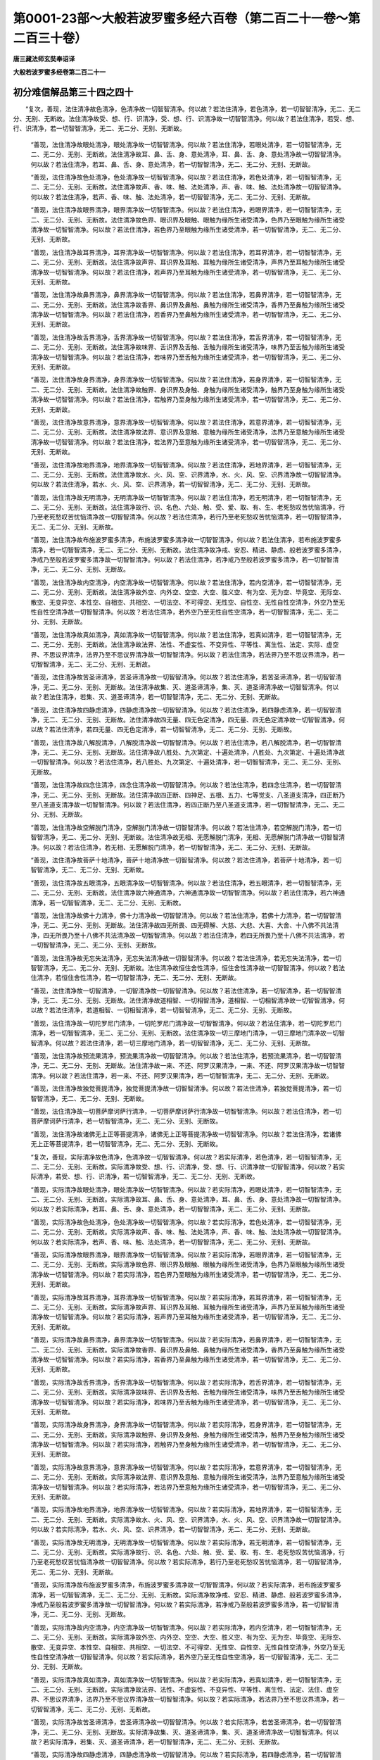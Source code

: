 第0001-23部～大般若波罗蜜多经六百卷（第二百二十一卷～第二百三十卷）
==========================================================================

**唐三藏法师玄奘奉诏译**

**大般若波罗蜜多经卷第二百二十一**

初分难信解品第三十四之四十
--------------------------

　　“复次，善现，法住清净故色清净，色清净故一切智智清净。何以故？若法住清净，若色清净，若一切智智清净，无二、无二分、无别、无断故。法住清净故受、想、行、识清净，受、想、行、识清净故一切智智清净。何以故？若法住清净，若受、想、行、识清净，若一切智智清净，无二、无二分、无别、无断故。

      　　“善现，法住清净故眼处清净，眼处清净故一切智智清净。何以故？若法住清净，若眼处清净，若一切智智清净，无二、无二分、无别、无断故。法住清净故耳、鼻、舌、身、意处清净，耳、鼻、舌、身、意处清净故一切智智清净。何以故？若法住清净，若耳、鼻、舌、身、意处清净，若一切智智清净，无二、无二分、无别、无断故。

      　　“善现，法住清净故色处清净，色处清净故一切智智清净。何以故？若法住清净，若色处清净，若一切智智清净，无二、无二分、无别、无断故。法住清净故声、香、味、触、法处清净，声、香、味、触、法处清净故一切智智清净。何以故？若法住清净，若声、香、味、触、法处清净，若一切智智清净，无二、无二分、无别、无断故。

      　　“善现，法住清净故眼界清净，眼界清净故一切智智清净。何以故？若法住清净，若眼界清净，若一切智智清净，无二、无二分、无别、无断故。法住清净故色界、眼识界及眼触、眼触为缘所生诸受清净，色界乃至眼触为缘所生诸受清净故一切智智清净。何以故？若法住清净，若色界乃至眼触为缘所生诸受清净，若一切智智清净，无二、无二分、无别、无断故。

      　　“善现，法住清净故耳界清净，耳界清净故一切智智清净。何以故？若法住清净，若耳界清净，若一切智智清净，无二、无二分、无别、无断故。法住清净故声界、耳识界及耳触、耳触为缘所生诸受清净，声界乃至耳触为缘所生诸受清净故一切智智清净。何以故？若法住清净，若声界乃至耳触为缘所生诸受清净，若一切智智清净，无二、无二分、无别、无断故。

      　　“善现，法住清净故鼻界清净，鼻界清净故一切智智清净。何以故？若法住清净，若鼻界清净，若一切智智清净，无二、无二分、无别、无断故。法住清净故香界、鼻识界及鼻触、鼻触为缘所生诸受清净，香界乃至鼻触为缘所生诸受清净故一切智智清净。何以故？若法住清净，若香界乃至鼻触为缘所生诸受清净，若一切智智清净，无二、无二分、无别、无断故。

      　　“善现，法住清净故舌界清净，舌界清净故一切智智清净。何以故？若法住清净，若舌界清净，若一切智智清净，无二、无二分、无别、无断故。法住清净故味界、舌识界及舌触、舌触为缘所生诸受清净，味界乃至舌触为缘所生诸受清净故一切智智清净。何以故？若法住清净，若味界乃至舌触为缘所生诸受清净，若一切智智清净，无二、无二分、无别、无断故。

      　　“善现，法住清净故身界清净，身界清净故一切智智清净。何以故？若法住清净，若身界清净，若一切智智清净，无二、无二分、无别、无断故。法住清净故触界、身识界及身触、身触为缘所生诸受清净，触界乃至身触为缘所生诸受清净故一切智智清净。何以故？若法住清净，若触界乃至身触为缘所生诸受清净，若一切智智清净，无二、无二分、无别、无断故。

      　　“善现，法住清净故意界清净，意界清净故一切智智清净。何以故？若法住清净，若意界清净，若一切智智清净，无二、无二分、无别、无断故。法住清净故法界、意识界及意触、意触为缘所生诸受清净，法界乃至意触为缘所生诸受清净故一切智智清净。何以故？若法住清净，若法界乃至意触为缘所生诸受清净，若一切智智清净，无二、无二分、无别、无断故。

      　　“善现，法住清净故地界清净，地界清净故一切智智清净。何以故？若法住清净，若地界清净，若一切智智清净，无二、无二分、无别、无断故。法住清净故水、火、风、空、识界清净，水、火、风、空、识界清净故一切智智清净。何以故？若法住清净，若水、火、风、空、识界清净，若一切智智清净，无二、无二分、无别、无断故。

      　　“善现，法住清净故无明清净，无明清净故一切智智清净。何以故？若法住清净，若无明清净，若一切智智清净，无二、无二分、无别、无断故。法住清净故行、识、名色、六处、触、受、爱、取、有、生、老死愁叹苦忧恼清净，行乃至老死愁叹苦忧恼清净故一切智智清净。何以故？若法住清净，若行乃至老死愁叹苦忧恼清净，若一切智智清净，无二、无二分、无别、无断故。

      　　“善现，法住清净故布施波罗蜜多清净，布施波罗蜜多清净故一切智智清净。何以故？若法住清净，若布施波罗蜜多清净，若一切智智清净，无二、无二分、无别、无断故。法住清净故净戒、安忍、精进、静虑、般若波罗蜜多清净，净戒乃至般若波罗蜜多清净故一切智智清净。何以故？若法住清净，若净戒乃至般若波罗蜜多清净，若一切智智清净，无二、无二分、无别、无断故。

      　　“善现，法住清净故内空清净，内空清净故一切智智清净。何以故？若法住清净，若内空清净，若一切智智清净，无二、无二分、无别、无断故。法住清净故外空、内外空、空空、大空、胜义空、有为空、无为空、毕竟空、无际空、散空、无变异空、本性空、自相空、共相空、一切法空、不可得空、无性空、自性空、无性自性空清净，外空乃至无性自性空清净故一切智智清净。何以故？若法住清净，若外空乃至无性自性空清净，若一切智智清净，无二、无二分、无别、无断故。

      　　“善现，法住清净故真如清净，真如清净故一切智智清净。何以故？若法住清净，若真如清净，若一切智智清净，无二、无二分、无别、无断故。法住清净故法界、法性、不虚妄性、不变异性、平等性、离生性、法定、实际、虚空界、不思议界清净，法界乃至不思议界清净故一切智智清净。何以故？若法住清净，若法界乃至不思议界清净，若一切智智清净，无二、无二分、无别、无断故。

      　　“善现，法住清净故苦圣谛清净，苦圣谛清净故一切智智清净。何以故？若法住清净，若苦圣谛清净，若一切智智清净，无二、无二分、无别、无断故。法住清净故集、灭、道圣谛清净，集、灭、道圣谛清净故一切智智清净。何以故？若法住清净，若集、灭、道圣谛清净，若一切智智清净，无二、无二分、无别、无断故。

      　　“善现，法住清净故四静虑清净，四静虑清净故一切智智清净。何以故？若法住清净，若四静虑清净，若一切智智清净，无二、无二分、无别、无断故。法住清净故四无量、四无色定清净，四无量、四无色定清净故一切智智清净。何以故？若法住清净，若四无量、四无色定清净，若一切智智清净，无二、无二分、无别、无断故。

      　　“善现，法住清净故八解脱清净，八解脱清净故一切智智清净。何以故？若法住清净，若八解脱清净，若一切智智清净，无二、无二分、无别、无断故。法住清净故八胜处、九次第定、十遍处清净，八胜处、九次第定、十遍处清净故一切智智清净。何以故？若法住清净，若八胜处、九次第定、十遍处清净，若一切智智清净，无二、无二分、无别、无断故。

      　　“善现，法住清净故四念住清净，四念住清净故一切智智清净。何以故？若法住清净，若四念住清净，若一切智智清净，无二、无二分、无别、无断故。法住清净故四正断、四神足、五根、五力、七等觉支、八圣道支清净，四正断乃至八圣道支清净故一切智智清净。何以故？若法住清净，若四正断乃至八圣道支清净，若一切智智清净，无二、无二分、无别、无断故。

      　　“善现，法住清净故空解脱门清净，空解脱门清净故一切智智清净。何以故？若法住清净，若空解脱门清净，若一切智智清净，无二、无二分、无别、无断故。法住清净故无相、无愿解脱门清净，无相、无愿解脱门清净故一切智智清净。何以故？若法住清净，若无相、无愿解脱门清净，若一切智智清净，无二、无二分、无别、无断故。

      　　“善现，法住清净故菩萨十地清净，菩萨十地清净故一切智智清净。何以故？若法住清净，若菩萨十地清净，若一切智智清净，无二、无二分、无别、无断故。

      　　“善现，法住清净故五眼清净，五眼清净故一切智智清净。何以故？若法住清净，若五眼清净，若一切智智清净，无二、无二分、无别、无断故。法住清净故六神通清净，六神通清净故一切智智清净。何以故？若法住清净，若六神通清净，若一切智智清净，无二、无二分、无别、无断故。

      　　“善现，法住清净故佛十力清净，佛十力清净故一切智智清净。何以故？若法住清净，若佛十力清净，若一切智智清净，无二、无二分、无别、无断故。法住清净故四无所畏、四无碍解、大慈、大悲、大喜、大舍、十八佛不共法清净，四无所畏乃至十八佛不共法清净故一切智智清净。何以故？若法住清净，若四无所畏乃至十八佛不共法清净，若一切智智清净，无二、无二分、无别、无断故。

      　　“善现，法住清净故无忘失法清净，无忘失法清净故一切智智清净。何以故？若法住清净，若无忘失法清净，若一切智智清净，无二、无二分、无别、无断故。法住清净故恒住舍性清净，恒住舍性清净故一切智智清净。何以故？若法住清净，若恒住舍性清净，若一切智智清净，无二、无二分、无别、无断故。

      　　“善现，法住清净故一切智清净，一切智清净故一切智智清净。何以故？若法住清净，若一切智清净，若一切智智清净，无二、无二分、无别、无断故。法住清净故道相智、一切相智清净，道相智、一切相智清净故一切智智清净。何以故？若法住清净，若道相智、一切相智清净，若一切智智清净，无二、无二分、无别、无断故。

      　　“善现，法住清净故一切陀罗尼门清净，一切陀罗尼门清净故一切智智清净。何以故？若法住清净，若一切陀罗尼门清净，若一切智智清净，无二、无二分、无别、无断故。法住清净故一切三摩地门清净，一切三摩地门清净故一切智智清净。何以故？若法住清净，若一切三摩地门清净，若一切智智清净，无二、无二分、无别、无断故。

      　　“善现，法住清净故预流果清净，预流果清净故一切智智清净。何以故？若法住清净，若预流果清净，若一切智智清净，无二、无二分、无别、无断故。法住清净故一来、不还、阿罗汉果清净，一来、不还、阿罗汉果清净故一切智智清净。何以故？若法住清净，若一来、不还、阿罗汉果清净，若一切智智清净，无二、无二分、无别、无断故。

      　　“善现，法住清净故独觉菩提清净，独觉菩提清净故一切智智清净。何以故？若法住清净，若独觉菩提清净，若一切智智清净，无二、无二分、无别、无断故。

      　　“善现，法住清净故一切菩萨摩诃萨行清净，一切菩萨摩诃萨行清净故一切智智清净。何以故？若法住清净，若一切菩萨摩诃萨行清净，若一切智智清净，无二、无二分、无别、无断故。

      　　“善现，法住清净故诸佛无上正等菩提清净，诸佛无上正等菩提清净故一切智智清净。何以故？若法住清净，若诸佛无上正等菩提清净，若一切智智清净，无二、无二分、无别、无断故。

      　　“复次，善现，实际清净故色清净，色清净故一切智智清净。何以故？若实际清净，若色清净，若一切智智清净，无二、无二分、无别、无断故。实际清净故受、想、行、识清净，受、想、行、识清净故一切智智清净。何以故？若实际清净，若受、想、行、识清净，若一切智智清净，无二、无二分、无别、无断故。

      　　“善现，实际清净故眼处清净，眼处清净故一切智智清净。何以故？若实际清净，若眼处清净，若一切智智清净，无二、无二分、无别、无断故。实际清净故耳、鼻、舌、身、意处清净，耳、鼻、舌、身、意处清净故一切智智清净。何以故？若实际清净，若耳、鼻、舌、身、意处清净，若一切智智清净，无二、无二分、无别、无断故。

      　　“善现，实际清净故色处清净，色处清净故一切智智清净。何以故？若实际清净，若色处清净，若一切智智清净，无二、无二分、无别、无断故。实际清净故声、香、味、触、法处清净，声、香、味、触、法处清净故一切智智清净。何以故？若实际清净，若声、香、味、触、法处清净，若一切智智清净，无二、无二分、无别、无断故。

      　　“善现，实际清净故眼界清净，眼界清净故一切智智清净。何以故？若实际清净，若眼界清净，若一切智智清净，无二、无二分、无别、无断故。实际清净故色界、眼识界及眼触、眼触为缘所生诸受清净，色界乃至眼触为缘所生诸受清净故一切智智清净。何以故？若实际清净，若色界乃至眼触为缘所生诸受清净，若一切智智清净，无二、无二分、无别、无断故。

      　　“善现，实际清净故耳界清净，耳界清净故一切智智清净。何以故？若实际清净，若耳界清净，若一切智智清净，无二、无二分、无别、无断故。实际清净故声界、耳识界及耳触、耳触为缘所生诸受清净，声界乃至耳触为缘所生诸受清净故一切智智清净。何以故？若实际清净，若声界乃至耳触为缘所生诸受清净，若一切智智清净，无二、无二分、无别、无断故。

      　　“善现，实际清净故鼻界清净，鼻界清净故一切智智清净。何以故？若实际清净，若鼻界清净，若一切智智清净，无二、无二分、无别、无断故。实际清净故香界、鼻识界及鼻触、鼻触为缘所生诸受清净，香界乃至鼻触为缘所生诸受清净故一切智智清净。何以故？若实际清净，若香界乃至鼻触为缘所生诸受清净，若一切智智清净，无二、无二分、无别、无断故。

      　　“善现，实际清净故舌界清净，舌界清净故一切智智清净。何以故？若实际清净，若舌界清净，若一切智智清净，无二、无二分、无别、无断故。实际清净故味界、舌识界及舌触、舌触为缘所生诸受清净，味界乃至舌触为缘所生诸受清净故一切智智清净。何以故？若实际清净，若味界乃至舌触为缘所生诸受清净，若一切智智清净，无二、无二分、无别、无断故。

      　　“善现，实际清净故身界清净，身界清净故一切智智清净。何以故？若实际清净，若身界清净，若一切智智清净，无二、无二分、无别、无断故。实际清净故触界、身识界及身触、身触为缘所生诸受清净，触界乃至身触为缘所生诸受清净故一切智智清净。何以故？若实际清净，若触界乃至身触为缘所生诸受清净，若一切智智清净，无二、无二分、无别、无断故。

      　　“善现，实际清净故意界清净，意界清净故一切智智清净。何以故？若实际清净，若意界清净，若一切智智清净，无二、无二分、无别、无断故。实际清净故法界、意识界及意触、意触为缘所生诸受清净，法界乃至意触为缘所生诸受清净故一切智智清净。何以故？若实际清净，若法界乃至意触为缘所生诸受清净，若一切智智清净，无二、无二分、无别、无断故。

      　　“善现，实际清净故地界清净，地界清净故一切智智清净。何以故？若实际清净，若地界清净，若一切智智清净，无二、无二分、无别、无断故。实际清净故水、火、风、空、识界清净，水、火、风、空、识界清净故一切智智清净。何以故？若实际清净，若水、火、风、空、识界清净，若一切智智清净，无二、无二分、无别、无断故。

      　　“善现，实际清净故无明清净，无明清净故一切智智清净。何以故？若实际清净，若无明清净，若一切智智清净，无二、无二分、无别、无断故。实际清净故行、识、名色、六处、触、受、爱、取、有、生、老死愁叹苦忧恼清净，行乃至老死愁叹苦忧恼清净故一切智智清净。何以故？若实际清净，若行乃至老死愁叹苦忧恼清净，若一切智智清净，无二、无二分、无别、无断故。

      　　“善现，实际清净故布施波罗蜜多清净，布施波罗蜜多清净故一切智智清净。何以故？若实际清净，若布施波罗蜜多清净，若一切智智清净，无二、无二分、无别、无断故。实际清净故净戒、安忍、精进、静虑、般若波罗蜜多清净，净戒乃至般若波罗蜜多清净故一切智智清净。何以故？若实际清净，若净戒乃至般若波罗蜜多清净，若一切智智清净，无二、无二分、无别、无断故。

      　　“善现，实际清净故内空清净，内空清净故一切智智清净。何以故？若实际清净，若内空清净，若一切智智清净，无二、无二分、无别、无断故。实际清净故外空、内外空、空空、大空、胜义空、有为空、无为空、毕竟空、无际空、散空、无变异空、本性空、自相空、共相空、一切法空、不可得空、无性空、自性空、无性自性空清净，外空乃至无性自性空清净故一切智智清净。何以故？若实际清净，若外空乃至无性自性空清净，若一切智智清净，无二、无二分、无别、无断故。

      　　“善现，实际清净故真如清净，真如清净故一切智智清净。何以故？若实际清净，若真如清净，若一切智智清净，无二、无二分、无别、无断故。实际清净故法界、法性、不虚妄性、不变异性、平等性、离生性、法定、法住、虚空界、不思议界清净，法界乃至不思议界清净故一切智智清净。何以故？若实际清净，若法界乃至不思议界清净，若一切智智清净，无二、无二分、无别、无断故。

      　　“善现，实际清净故苦圣谛清净，苦圣谛清净故一切智智清净。何以故？若实际清净，若苦圣谛清净，若一切智智清净，无二、无二分、无别、无断故。实际清净故集、灭、道圣谛清净，集、灭、道圣谛清净故一切智智清净。何以故？若实际清净，若集、灭、道圣谛清净，若一切智智清净，无二、无二分、无别、无断故。

      　　“善现，实际清净故四静虑清净，四静虑清净故一切智智清净。何以故？若实际清净，若四静虑清净，若一切智智清净，无二、无二分、无别、无断故。实际清净故四无量、四无色定清净，四无量、四无色定清净故一切智智清净。何以故？若实际清净，若四无量、四无色定清净，若一切智智清净，无二、无二分、无别、无断故。

      　　“善现，实际清净故八解脱清净，八解脱清净故一切智智清净。何以故？若实际清净，若八解脱清净，若一切智智清净，无二、无二分、无别、无断故。实际清净故八胜处、九次第定、十遍处清净，八胜处、九次第定、十遍处清净故一切智智清净。何以故？若实际清净，若八胜处、九次第定、十遍处清净，若一切智智清净，无二、无二分、无别、无断故。

      　　“善现，实际清净故四念住清净，四念住清净故一切智智清净。何以故？若实际清净，若四念住清净，若一切智智清净，无二、无二分、无别、无断故。实际清净故四正断、四神足、五根、五力、七等觉支、八圣道支清净，四正断乃至八圣道支清净故一切智智清净。何以故？若实际清净，若四正断乃至八圣道支清净，若一切智智清净，无二、无二分、无别、无断故。

      　　“善现，实际清净故空解脱门清净，空解脱门清净故一切智智清净。何以故？若实际清净，若空解脱门清净，若一切智智清净，无二、无二分、无别、无断故。实际清净故无相、无愿解脱门清净，无相、无愿解脱门清净故一切智智清净。何以故？若实际清净，若无相、无愿解脱门清净，若一切智智清净，无二、无二分、无别、无断故。

      　　“善现，实际清净故菩萨十地清净，菩萨十地清净故一切智智清净。何以故？若实际清净，若菩萨十地清净，若一切智智清净，无二、无二分、无别、无断故。

      　　“善现，实际清净故五眼清净，五眼清净故一切智智清净。何以故？若实际清净，若五眼清净，若一切智智清净，无二、无二分、无别、无断故。实际清净故六神通清净，六神通清净故一切智智清净。何以故？若实际清净，若六神通清净，若一切智智清净，无二、无二分、无别、无断故。

      　　“善现，实际清净故佛十力清净，佛十力清净故一切智智清净。何以故？若实际清净，若佛十力清净，若一切智智清净，无二、无二分、无别、无断故。实际清净故四无所畏、四无碍解、大慈、大悲、大喜、大舍、十八佛不共法清净，四无所畏乃至十八佛不共法清净故一切智智清净。何以故？若实际清净，若四无所畏乃至十八佛不共法清净，若一切智智清净，无二、无二分、无别、无断故。

      　　“善现，实际清净故无忘失法清净，无忘失法清净故一切智智清净。何以故？若实际清净，若无忘失法清净，若一切智智清净，无二、无二分、无别、无断故。实际清净故恒住舍性清净，恒住舍性清净故一切智智清净。何以故？若实际清净，若恒住舍性清净，若一切智智清净，无二、无二分、无别、无断故。

      　　“善现，实际清净故一切智清净，一切智清净故一切智智清净。何以故？若实际清净，若一切智清净，若一切智智清净，无二、无二分、无别、无断故。实际清净故道相智、一切相智清净，道相智、一切相智清净故一切智智清净。何以故？若实际清净，若道相智、一切相智清净，若一切智智清净，无二、无二分、无别、无断故。

      　　“善现，实际清净故一切陀罗尼门清净，一切陀罗尼门清净故一切智智清净。何以故？若实际清净，若一切陀罗尼门清净，若一切智智清净，无二、无二分、无别、无断故。实际清净故一切三摩地门清净，一切三摩地门清净故一切智智清净。何以故？若实际清净，若一切三摩地门清净，若一切智智清净，无二、无二分、无别、无断故。

      　　“善现，实际清净故预流果清净，预流果清净故一切智智清净。何以故？若实际清净，若预流果清净，若一切智智清净，无二、无二分、无别、无断故。实际清净故一来、不还、阿罗汉果清净，一来、不还、阿罗汉果清净故一切智智清净。何以故？若实际清净，若一来、不还、阿罗汉果清净，若一切智智清净，无二、无二分、无别、无断故。

      　　“善现，实际清净故独觉菩提清净，独觉菩提清净故一切智智清净。何以故？若实际清净，若独觉菩提清净，若一切智智清净，无二、无二分、无别、无断故。

      　　“善现，实际清净故一切菩萨摩诃萨行清净，一切菩萨摩诃萨行清净故一切智智清净。何以故？若实际清净，若一切菩萨摩诃萨行清净，若一切智智清净，无二、无二分、无别、无断故。

      　　“善现，实际清净故诸佛无上正等菩提清净，诸佛无上正等菩提清净故一切智智清净。何以故？若实际清净，若诸佛无上正等菩提清净，若一切智智清净，无二、无二分、无别、无断故。


**大般若波罗蜜多经卷第二百二十二**

初分难信解品第三十四之四十一
----------------------------

　　“复次，善现，虚空界清净故色清净，色清净故一切智智清净。何以故？若虚空界清净，若色清净，若一切智智清净，无二、无二分、无别、无断故。虚空界清净故受、想、行、识清净，受、想、行、识清净故一切智智清净。何以故？若虚空界清净，若受、想、行、识清净，若一切智智清净，无二、无二分、无别、无断故。

      　　“善现，虚空界清净故眼处清净，眼处清净故一切智智清净。何以故？若虚空界清净，若眼处清净，若一切智智清净，无二、无二分、无别、无断故。虚空界清净故耳、鼻、舌、身、意处清净，耳、鼻、舌、身、意处清净故一切智智清净。何以故？若虚空界清净，若耳、鼻、舌、身、意处清净，若一切智智清净，无二、无二分、无别、无断故。

      　　“善现，虚空界清净故色处清净，色处清净故一切智智清净。何以故？若虚空界清净，若色处清净，若一切智智清净，无二、无二分、无别、无断故。虚空界清净故声、香、味、触、法处清净，声、香、味、触、法处清净故一切智智清净。何以故？若虚空界清净，若声、香、味、触、法处清净，若一切智智清净，无二、无二分、无别、无断故。

      　　“善现，虚空界清净故眼界清净，眼界清净故一切智智清净。何以故？若虚空界清净，若眼界清净，若一切智智清净，无二、无二分、无别、无断故。虚空界清净故色界、眼识界及眼触、眼触为缘所生诸受清净，色界乃至眼触为缘所生诸受清净故一切智智清净。何以故？若虚空界清净，若色界乃至眼触为缘所生诸受清净，若一切智智清净，无二、无二分、无别、无断故。

      　　“善现，虚空界清净故耳界清净，耳界清净故一切智智清净。何以故？若虚空界清净，若耳界清净，若一切智智清净，无二、无二分、无别、无断故。虚空界清净故声界、耳识界及耳触、耳触为缘所生诸受清净，声界乃至耳触为缘所生诸受清净故一切智智清净。何以故？若虚空界清净，若声界乃至耳触为缘所生诸受清净，若一切智智清净，无二、无二分、无别、无断故。

      　　“善现，虚空界清净故鼻界清净，鼻界清净故一切智智清净。何以故？若虚空界清净，若鼻界清净，若一切智智清净，无二、无二分、无别、无断故。虚空界清净故香界、鼻识界及鼻触、鼻触为缘所生诸受清净，香界乃至鼻触为缘所生诸受清净故一切智智清净。何以故？若虚空界清净，若香界乃至鼻触为缘所生诸受清净，若一切智智清净，无二、无二分、无别、无断故。

      　　“善现，虚空界清净故舌界清净，舌界清净故一切智智清净。何以故？若虚空界清净，若舌界清净，若一切智智清净，无二、无二分、无别、无断故。虚空界清净故味界、舌识界及舌触、舌触为缘所生诸受清净，味界乃至舌触为缘所生诸受清净故一切智智清净。何以故？若虚空界清净，若味界乃至舌触为缘所生诸受清净，若一切智智清净，无二、无二分、无别、无断故。

      　　“善现，虚空界清净故身界清净，身界清净故一切智智清净。何以故？若虚空界清净，若身界清净，若一切智智清净，无二、无二分、无别、无断故。虚空界清净故触界、身识界及身触、身触为缘所生诸受清净，触界乃至身触为缘所生诸受清净故一切智智清净。何以故？若虚空界清净，若触界乃至身触为缘所生诸受清净，若一切智智清净，无二、无二分、无别、无断故。

      　　“善现，虚空界清净故意界清净，意界清净故一切智智清净。何以故？若虚空界清净，若意界清净，若一切智智清净，无二、无二分、无别、无断故。虚空界清净故法界、意识界及意触、意触为缘所生诸受清净，法界乃至意触为缘所生诸受清净故一切智智清净。何以故？若虚空界清净，若法界乃至意触为缘所生诸受清净，若一切智智清净，无二、无二分、无别、无断故。

      　　“善现，虚空界清净故地界清净，地界清净故一切智智清净。何以故？若虚空界清净，若地界清净，若一切智智清净，无二、无二分、无别、无断故。虚空界清净故水、火、风、空、识界清净，水、火、风、空、识界清净故一切智智清净。何以故？若虚空界清净，若水、火、风、空、识界清净，若一切智智清净，无二、无二分、无别、无断故。

      　　“善现，虚空界清净故无明清净，无明清净故一切智智清净。何以故？若虚空界清净，若无明清净，若一切智智清净，无二、无二分、无别、无断故。虚空界清净故行、识、名色、六处、触、受、爱、取、有、生、老死愁叹苦忧恼清净，行乃至老死愁叹苦忧恼清净故一切智智清净。何以故？若虚空界清净，若行乃至老死愁叹苦忧恼清净，若一切智智清净，无二、无二分、无别、无断故。

      　　“善现，虚空界清净故布施波罗蜜多清净，布施波罗蜜多清净故一切智智清净。何以故？若虚空界清净，若布施波罗蜜多清净，若一切智智清净，无二、无二分、无别、无断故。虚空界清净故净戒、安忍、精进、静虑、般若波罗蜜多清净，净戒乃至般若波罗蜜多清净故一切智智清净。何以故？若虚空界清净，若净戒乃至般若波罗蜜多清净，若一切智智清净，无二、无二分、无别、无断故。

      　　“善现，虚空界清净故内空清净，内空清净故一切智智清净。何以故？若虚空界清净，若内空清净，若一切智智清净，无二、无二分、无别、无断故。虚空界清净故外空、内外空、空空、大空、胜义空、有为空、无为空、毕竟空、无际空、散空、无变异空、本性空、自相空、共相空、一切法空、不可得空、无性空、自性空、无性自性空清净，外空乃至无性自性空清净故一切智智清净。何以故？若虚空界清净，若外空乃至无性自性空清净，若一切智智清净，无二、无二分、无别、无断故。

      　　“善现，虚空界清净故真如清净，真如清净故一切智智清净。何以故？若虚空界清净，若真如清净，若一切智智清净，无二、无二分、无别、无断故。虚空界清净故法界、法性、不虚妄性、不变异性、平等性、离生性、法定、法住、实际、不思议界清净，法界乃至不思议界清净故一切智智清净。何以故？若虚空界清净，若法界乃至不思议界清净，若一切智智清净，无二、无二分、无别、无断故。

      　　“善现，虚空界清净故苦圣谛清净，苦圣谛清净故一切智智清净。何以故？若虚空界清净，若苦圣谛清净，若一切智智清净，无二、无二分、无别、无断故。虚空界清净故集、灭、道圣谛清净，集、灭、道圣谛清净故一切智智清净。何以故？若虚空界清净，若集、灭、道圣谛清净，若一切智智清净，无二、无二分、无别、无断故。

      　　“善现，虚空界清净故四静虑清净，四静虑清净故一切智智清净。何以故？若虚空界清净，若四静虑清净，若一切智智清净，无二、无二分、无别、无断故。虚空界清净故四无量、四无色定清净，四无量、四无色定清净故一切智智清净。何以故？若虚空界清净，若四无量、四无色定清净，若一切智智清净，无二、无二分、无别、无断故。

      　　“善现，虚空界清净故八解脱清净，八解脱清净故一切智智清净。何以故？若虚空界清净，若八解脱清净，若一切智智清净，无二、无二分、无别、无断故。虚空界清净故八胜处、九次第定、十遍处清净，八胜处、九次第定、十遍处清净故一切智智清净。何以故？若虚空界清净，若八胜处、九次第定、十遍处清净，若一切智智清净，无二、无二分、无别、无断故。

      　　“善现，虚空界清净故四念住清净，四念住清净故一切智智清净。何以故？若虚空界清净，若四念住清净，若一切智智清净，无二、无二分、无别、无断故。虚空界清净故四正断、四神足、五根、五力、七等觉支、八圣道支清净，四正断乃至八圣道支清净故一切智智清净。何以故？若虚空界清净，若四正断乃至八圣道支清净，若一切智智清净，无二、无二分、无别、无断故。

      　　“善现，虚空界清净故空解脱门清净，空解脱门清净故一切智智清净。何以故？若虚空界清净，若空解脱门清净，若一切智智清净，无二、无二分、无别、无断故。虚空界清净故无相、无愿解脱门清净，无相、无愿解脱门清净故一切智智清净。何以故？若虚空界清净，若无相、无愿解脱门清净，若一切智智清净，无二、无二分、无别、无断故。

      　　“善现，虚空界清净故菩萨十地清净，菩萨十地清净故一切智智清净。何以故？若虚空界清净，若菩萨十地清净，若一切智智清净，无二、无二分、无别、无断故。

      　　“善现，虚空界清净故五眼清净，五眼清净故一切智智清净。何以故？若虚空界清净，若五眼清净，若一切智智清净，无二、无二分、无别、无断故。虚空界清净故六神通清净，六神通清净故一切智智清净。何以故？若虚空界清净，若六神通清净，若一切智智清净，无二、无二分、无别、无断故。

      　　“善现，虚空界清净故佛十力清净，佛十力清净故一切智智清净。何以故？若虚空界清净，若佛十力清净，若一切智智清净，无二、无二分、无别、无断故。虚空界清净故四无所畏、四无碍解、大慈、大悲、大喜、大舍、十八佛不共法清净，四无所畏乃至十八佛不共法清净故一切智智清净。何以故？若虚空界清净，若四无所畏乃至十八佛不共法清净，若一切智智清净，无二、无二分、无别、无断故。

      　　“善现，虚空界清净故无忘失法清净，无忘失法清净故一切智智清净。何以故？若虚空界清净，若无忘失法清净，若一切智智清净，无二、无二分、无别、无断故。虚空界清净故恒住舍性清净，恒住舍性清净故一切智智清净。何以故？若虚空界清净，若恒住舍性清净，若一切智智清净，无二、无二分、无别、无断故。

      　　“善现，虚空界清净故一切智清净，一切智清净故一切智智清净。何以故？若虚空界清净，若一切智清净，若一切智智清净，无二、无二分、无别、无断故。虚空界清净故道相智、一切相智清净，道相智、一切相智清净故一切智智清净。何以故？若虚空界清净，若道相智、一切相智清净，若一切智智清净，无二、无二分、无别、无断故。

      　　“善现，虚空界清净故一切陀罗尼门清净，一切陀罗尼门清净故一切智智清净。何以故？若虚空界清净，若一切陀罗尼门清净，若一切智智清净，无二、无二分、无别、无断故。虚空界清净故一切三摩地门清净，一切三摩地门清净故一切智智清净。何以故？若虚空界清净，若一切三摩地门清净，若一切智智清净，无二、无二分、无别、无断故。

      　　“善现，虚空界清净故预流果清净，预流果清净故一切智智清净。何以故？若虚空界清净，若预流果清净，若一切智智清净，无二、无二分、无别、无断故。虚空界清净故一来、不还、阿罗汉果清净，一来、不还、阿罗汉果清净故一切智智清净。何以故？若虚空界清净，若一来、不还、阿罗汉果清净，若一切智智清净，无二、无二分、无别、无断故。

      　　“善现，虚空界清净故独觉菩提清净，独觉菩提清净故一切智智清净。何以故？若虚空界清净，若独觉菩提清净，若一切智智清净，无二、无二分、无别、无断故。

      　　“善现，虚空界清净故一切菩萨摩诃萨行清净，一切菩萨摩诃萨行清净故一切智智清净。何以故？若虚空界清净，若一切菩萨摩诃萨行清净，若一切智智清净，无二、无二分、无别、无断故。

      　　“善现，虚空界清净故诸佛无上正等菩提清净，诸佛无上正等菩提清净故一切智智清净。何以故？若虚空界清净，若诸佛无上正等菩提清净，若一切智智清净，无二、无二分、无别、无断故。

      　　“复次，善现，不思议界清净故色清净，色清净故一切智智清净。何以故？若不思议界清净，若色清净，若一切智智清净，无二、无二分、无别、无断故。不思议界清净故受、想、行、识清净，受、想、行、识清净故一切智智清净。何以故？若不思议界清净，若受、想、行、识清净，若一切智智清净，无二、无二分、无别、无断故。

      　　“善现，不思议界清净故眼处清净，眼处清净故一切智智清净。何以故？若不思议界清净，若眼处清净，若一切智智清净，无二、无二分、无别、无断故。不思议界清净故耳、鼻、舌、身、意处清净，耳、鼻、舌、身、意处清净故一切智智清净。何以故？若不思议界清净，若耳、鼻、舌、身、意处清净，若一切智智清净，无二、无二分、无别、无断故。

      　　“善现，不思议界清净故色处清净，色处清净故一切智智清净。何以故？若不思议界清净，若色处清净，若一切智智清净，无二、无二分、无别、无断故。不思议界清净故声、香、味、触、法处清净，声、香、味、触、法处清净故一切智智清净。何以故？若不思议界清净，若声、香、味、触、法处清净，若一切智智清净，无二、无二分、无别、无断故。

      　　“善现，不思议界清净故眼界清净，眼界清净故一切智智清净。何以故？若不思议界清净，若眼界清净，若一切智智清净，无二、无二分、无别、无断故。不思议界清净故色界、眼识界及眼触、眼触为缘所生诸受清净，色界乃至眼触为缘所生诸受清净故一切智智清净。何以故？若不思议界清净，若色界乃至眼触为缘所生诸受清净，若一切智智清净，无二、无二分、无别、无断故。

      　　“善现，不思议界清净故耳界清净，耳界清净故一切智智清净。何以故？若不思议界清净，若耳界清净，若一切智智清净，无二、无二分、无别、无断故。不思议界清净故声界、耳识界及耳触、耳触为缘所生诸受清净，声界乃至耳触为缘所生诸受清净故一切智智清净。何以故？若不思议界清净，若声界乃至耳触为缘所生诸受清净，若一切智智清净，无二、无二分、无别、无断故。

      　　“善现，不思议界清净故鼻界清净，鼻界清净故一切智智清净。何以故？若不思议界清净，若鼻界清净，若一切智智清净，无二、无二分、无别、无断故。不思议界清净故香界、鼻识界及鼻触、鼻触为缘所生诸受清净，香界乃至鼻触为缘所生诸受清净故一切智智清净。何以故？若不思议界清净，若香界乃至鼻触为缘所生诸受清净，若一切智智清净，无二、无二分、无别、无断故。

      　　“善现，不思议界清净故舌界清净，舌界清净故一切智智清净。何以故？若不思议界清净，若舌界清净，若一切智智清净，无二、无二分、无别、无断故。不思议界清净故味界、舌识界及舌触、舌触为缘所生诸受清净，味界乃至舌触为缘所生诸受清净故一切智智清净。何以故？若不思议界清净，若味界乃至舌触为缘所生诸受清净，若一切智智清净，无二、无二分、无别、无断故。

      　　“善现，不思议界清净故身界清净，身界清净故一切智智清净。何以故？若不思议界清净，若身界清净，若一切智智清净，无二、无二分、无别、无断故。不思议界清净故触界、身识界及身触、身触为缘所生诸受清净，触界乃至身触为缘所生诸受清净故一切智智清净。何以故？若不思议界清净，若触界乃至身触为缘所生诸受清净，若一切智智清净，无二、无二分、无别、无断故。

      　　“善现，不思议界清净故意界清净，意界清净故一切智智清净。何以故？若不思议界清净，若意界清净，若一切智智清净，无二、无二分、无别、无断故。不思议界清净故法界、意识界及意触、意触为缘所生诸受清净，法界乃至意触为缘所生诸受清净故一切智智清净。何以故？若不思议界清净，若法界乃至意触为缘所生诸受清净，若一切智智清净，无二、无二分、无别、无断故。

      　　“善现，不思议界清净故地界清净，地界清净故一切智智清净。何以故？若不思议界清净，若地界清净，若一切智智清净，无二、无二分、无别、无断故。不思议界清净故水、火、风、空、识界清净，水、火、风、空、识界清净故一切智智清净。何以故？若不思议界清净，若水、火、风、空、识界清净，若一切智智清净，无二、无二分、无别、无断故。

      　　“善现，不思议界清净故无明清净，无明清净故一切智智清净。何以故？若不思议界清净，若无明清净，若一切智智清净，无二、无二分、无别、无断故。不思议界清净故行、识、名色、六处、触、受、爱、取、有、生、老死愁叹苦忧恼清净，行乃至老死愁叹苦忧恼清净故一切智智清净。何以故？若不思议界清净，若行乃至老死愁叹苦忧恼清净，若一切智智清净，无二、无二分、无别、无断故。

      　　“善现，不思议界清净故布施波罗蜜多清净，布施波罗蜜多清净故一切智智清净。何以故？若不思议界清净，若布施波罗蜜多清净，若一切智智清净，无二、无二分、无别、无断故。不思议界清净故净戒、安忍、精进、静虑、般若波罗蜜多清净，净戒乃至般若波罗蜜多清净故一切智智清净。何以故？若不思议界清净，若净戒乃至般若波罗蜜多清净，若一切智智清净，无二、无二分、无别、无断故。

      　　“善现，不思议界清净故内空清净，内空清净故一切智智清净。何以故？若不思议界清净，若内空清净，若一切智智清净，无二、无二分、无别、无断故。不思议界清净故外空、内外空、空空、大空、胜义空、有为空、无为空、毕竟空、无际空、散空、无变异空、本性空、自相空、共相空、一切法空、不可得空、无性空、自性空、无性自性空清净，外空乃至无性自性空清净故一切智智清净。何以故？若不思议界清净，若外空乃至无性自性空清净，若一切智智清净，无二、无二分、无别、无断故。

      　　“善现，不思议界清净故真如清净，真如清净故一切智智清净。何以故？若不思议界清净，若真如清净，若一切智智清净，无二、无二分、无别、无断故。不思议界清净故法界、法性、不虚妄性、不变异性、平等性、离生性、法定、法住、实际、虚空界清净，法界乃至虚空界清净故一切智智清净。何以故？若不思议界清净，若法界乃至虚空界清净，若一切智智清净，无二、无二分、无别、无断故。

      　　“善现，不思议界清净故苦圣谛清净，苦圣谛清净故一切智智清净。何以故？若不思议界清净，若苦圣谛清净，若一切智智清净，无二、无二分、无别、无断故。不思议界清净故集、灭、道圣谛清净，集、灭、道圣谛清净故一切智智清净。何以故？若不思议界清净，若集、灭、道圣谛清净，若一切智智清净，无二、无二分、无别、无断故。

      　　“善现，不思议界清净故四静虑清净，四静虑清净故一切智智清净。何以故？若不思议界清净，若四静虑清净，若一切智智清净，无二、无二分、无别、无断故。不思议界清净故四无量、四无色定清净，四无量、四无色定清净故一切智智清净。何以故？若不思议界清净，若四无量、四无色定清净，若一切智智清净，无二、无二分、无别、无断故。

      　　“善现，不思议界清净故八解脱清净，八解脱清净故一切智智清净。何以故？若不思议界清净，若八解脱清净，若一切智智清净，无二、无二分、无别、无断故。不思议界清净故八胜处、九次第定、十遍处清净，八胜处、九次第定、十遍处清净故一切智智清净。何以故？若不思议界清净，若八胜处、九次第定、十遍处清净，若一切智智清净，无二、无二分、无别、无断故。

      　　“善现，不思议界清净故四念住清净，四念住清净故一切智智清净。何以故？若不思议界清净，若四念住清净，若一切智智清净，无二、无二分、无别、无断故。不思议界清净故四正断、四神足、五根、五力、七等觉支、八圣道支清净，四正断乃至八圣道支清净故一切智智清净。何以故？若不思议界清净，若四正断乃至八圣道支清净，若一切智智清净，无二、无二分、无别、无断故。

      　　“善现，不思议界清净故空解脱门清净，空解脱门清净故一切智智清净。何以故？若不思议界清净，若空解脱门清净，若一切智智清净，无二、无二分、无别、无断故。不思议界清净故无相、无愿解脱门清净，无相、无愿解脱门清净故一切智智清净。何以故？若不思议界清净，若无相、无愿解脱门清净，若一切智智清净，无二、无二分、无别、无断故。

      　　“善现，不思议界清净故菩萨十地清净，菩萨十地清净故一切智智清净。何以故？若不思议界清净，若菩萨十地清净，若一切智智清净，无二、无二分、无别、无断故。

      　　“善现，不思议界清净故五眼清净，五眼清净故一切智智清净。何以故？若不思议界清净，若五眼清净，若一切智智清净，无二、无二分、无别、无断故。不思议界清净故六神通清净，六神通清净故一切智智清净。何以故？若不思议界清净，若六神通清净，若一切智智清净，无二、无二分、无别、无断故。

      　　“善现，不思议界清净故佛十力清净，佛十力清净故一切智智清净。何以故？若不思议界清净，若佛十力清净，若一切智智清净，无二、无二分、无别、无断故。不思议界清净故四无所畏、四无碍解、大慈、大悲、大喜、大舍、十八佛不共法清净，四无所畏乃至十八佛不共法清净故一切智智清净。何以故？若不思议界清净，若四无所畏乃至十八佛不共法清净，若一切智智清净，无二、无二分、无别、无断故。

      　　“善现，不思议界清净故无忘失法清净，无忘失法清净故一切智智清净。何以故？若不思议界清净，若无忘失法清净，若一切智智清净，无二、无二分、无别、无断故。不思议界清净故恒住舍性清净，恒住舍性清净故一切智智清净。何以故？若不思议界清净，若恒住舍性清净，若一切智智清净，无二、无二分、无别、无断故。

      　　“善现，不思议界清净故一切智清净，一切智清净故一切智智清净。何以故？若不思议界清净，若一切智清净，若一切智智清净，无二、无二分、无别、无断故。不思议界清净故道相智、一切相智清净，道相智、一切相智清净故一切智智清净。何以故？若不思议界清净，若道相智、一切相智清净，若一切智智清净，无二、无二分、无别、无断故。

      　　“善现，不思议界清净故一切陀罗尼门清净，一切陀罗尼门清净故一切智智清净。何以故？若不思议界清净，若一切陀罗尼门清净，若一切智智清净，无二、无二分、无别、无断故。不思议界清净故一切三摩地门清净，一切三摩地门清净故一切智智清净。何以故？若不思议界清净，若一切三摩地门清净，若一切智智清净，无二、无二分、无别、无断故。

      　　“善现，不思议界清净故预流果清净，预流果清净故一切智智清净。何以故？若不思议界清净，若预流果清净，若一切智智清净，无二、无二分、无别、无断故。不思议界清净故一来、不还、阿罗汉果清净，一来、不还、阿罗汉果清净故一切智智清净。何以故？若不思议界清净，若一来、不还、阿罗汉果清净，若一切智智清净，无二、无二分、无别、无断故。

      　　“善现，不思议界清净故独觉菩提清净，独觉菩提清净故一切智智清净。何以故？若不思议界清净，若独觉菩提清净，若一切智智清净，无二、无二分、无别、无断故。

      　　“善现，不思议界清净故一切菩萨摩诃萨行清净，一切菩萨摩诃萨行清净故一切智智清净。何以故？若不思议界清净，若一切菩萨摩诃萨行清净，若一切智智清净，无二、无二分、无别、无断故。

      　　“善现，不思议界清净故诸佛无上正等菩提清净，诸佛无上正等菩提清净故一切智智清净。何以故？若不思议界清净，若诸佛无上正等菩提清净，若一切智智清净，无二、无二分、无别、无断故。


**大般若波罗蜜多经卷第二百二十三**

初分难信解品第三十四之四十二
----------------------------

　　“复次，善现，苦圣谛清净故色清净，色清净故一切智智清净。何以故？若苦圣谛清净，若色清净，若一切智智清净，无二、无二分、无别、无断故。苦圣谛清净故受、想、行、识清净，受、想、行、识清净故一切智智清净。何以故？若苦圣谛清净，若受、想、行、识清净，若一切智智清净，无二、无二分、无别、无断故。

      　　“善现，苦圣谛清净故眼处清净，眼处清净故一切智智清净。何以故？若苦圣谛清净，若眼处清净，若一切智智清净，无二、无二分、无别、无断故。苦圣谛清净故耳、鼻、舌、身、意处清净，耳、鼻、舌、身、意处清净故一切智智清净。何以故？若苦圣谛清净，若耳、鼻、舌、身、意处清净，若一切智智清净，无二、无二分、无别、无断故。

      　　“善现，苦圣谛清净故色处清净，色处清净故一切智智清净。何以故？若苦圣谛清净，若色处清净，若一切智智清净，无二、无二分、无别、无断故。苦圣谛清净故声、香、味、触、法处清净，声、香、味、触、法处清净故一切智智清净。何以故？若苦圣谛清净，若声、香、味、触、法处清净，若一切智智清净，无二、无二分、无别、无断故。

      　　“善现，苦圣谛清净故眼界清净，眼界清净故一切智智清净。何以故？若苦圣谛清净，若眼界清净，若一切智智清净，无二、无二分、无别、无断故。苦圣谛清净故色界、眼识界及眼触、眼触为缘所生诸受清净，色界乃至眼触为缘所生诸受清净故一切智智清净。何以故？若苦圣谛清净，若色界乃至眼触为缘所生诸受清净，若一切智智清净，无二、无二分、无别、无断故。

      　　“善现，苦圣谛清净故耳界清净，耳界清净故一切智智清净。何以故？若苦圣谛清净，若耳界清净，若一切智智清净，无二、无二分、无别、无断故。苦圣谛清净故声界、耳识界及耳触、耳触为缘所生诸受清净，声界乃至耳触为缘所生诸受清净故一切智智清净。何以故？若苦圣谛清净，若声界乃至耳触为缘所生诸受清净，若一切智智清净，无二、无二分、无别、无断故。

      　　“善现，苦圣谛清净故鼻界清净，鼻界清净故一切智智清净。何以故？若苦圣谛清净，若鼻界清净，若一切智智清净，无二、无二分、无别、无断故。苦圣谛清净故香界、鼻识界及鼻触、鼻触为缘所生诸受清净，香界乃至鼻触为缘所生诸受清净故一切智智清净。何以故？若苦圣谛清净，若香界乃至鼻触为缘所生诸受清净，若一切智智清净，无二、无二分、无别、无断故。

      　　“善现，苦圣谛清净故舌界清净，舌界清净故一切智智清净。何以故？若苦圣谛清净，若舌界清净，若一切智智清净，无二、无二分、无别、无断故。苦圣谛清净故味界、舌识界及舌触、舌触为缘所生诸受清净，味界乃至舌触为缘所生诸受清净故一切智智清净。何以故？若苦圣谛清净，若味界乃至舌触为缘所生诸受清净，若一切智智清净，无二、无二分、无别、无断故。

      　　“善现，苦圣谛清净故身界清净，身界清净故一切智智清净。何以故？若苦圣谛清净，若身界清净，若一切智智清净，无二、无二分、无别、无断故。苦圣谛清净故触界、身识界及身触、身触为缘所生诸受清净，触界乃至身触为缘所生诸受清净故一切智智清净。何以故？若苦圣谛清净，若触界乃至身触为缘所生诸受清净，若一切智智清净，无二、无二分、无别、无断故。

      　　“善现，苦圣谛清净故意界清净，意界清净故一切智智清净。何以故？若苦圣谛清净，若意界清净，若一切智智清净，无二、无二分、无别、无断故。苦圣谛清净故法界、意识界及意触、意触为缘所生诸受清净，法界乃至意触为缘所生诸受清净故一切智智清净。何以故？若苦圣谛清净，若法界乃至意触为缘所生诸受清净，若一切智智清净，无二、无二分、无别、无断故。

      　　“善现，苦圣谛清净故地界清净，地界清净故一切智智清净。何以故？若苦圣谛清净，若地界清净，若一切智智清净，无二、无二分、无别、无断故。苦圣谛清净故水、火、风、空、识界清净，水、火、风、空、识界清净故一切智智清净。何以故？若苦圣谛清净，若水、火、风、空、识界清净，若一切智智清净，无二、无二分、无别、无断故。

      　　“善现，苦圣谛清净故无明清净，无明清净故一切智智清净。何以故？若苦圣谛清净，若无明清净，若一切智智清净，无二、无二分、无别、无断故。苦圣谛清净故行、识、名色、六处、触、受、爱、取、有、生、老死愁叹苦忧恼清净，行乃至老死愁叹苦忧恼清净故一切智智清净。何以故？若苦圣谛清净，若行乃至老死愁叹苦忧恼清净，若一切智智清净，无二、无二分、无别、无断故。

      　　“善现，苦圣谛清净故布施波罗蜜多清净，布施波罗蜜多清净故一切智智清净。何以故？若苦圣谛清净，若布施波罗蜜多清净，若一切智智清净，无二、无二分、无别、无断故。苦圣谛清净故净戒、安忍、精进、静虑、般若波罗蜜多清净，净戒乃至般若波罗蜜多清净故一切智智清净。何以故？若苦圣谛清净，若净戒乃至般若波罗蜜多清净，若一切智智清净，无二、无二分、无别、无断故。

      　　“善现，苦圣谛清净故内空清净，内空清净故一切智智清净。何以故？若苦圣谛清净，若内空清净，若一切智智清净，无二、无二分、无别、无断故。苦圣谛清净故外空、内外空、空空、大空、胜义空、有为空、无为空、毕竟空、无际空、散空、无变异空、本性空、自相空、共相空、一切法空、不可得空、无性空、自性空、无性自性空清净，外空乃至无性自性空清净故一切智智清净。何以故？若苦圣谛清净，若外空乃至无性自性空清净，若一切智智清净，无二、无二分、无别、无断故。

      　　“善现，苦圣谛清净故真如清净，真如清净故一切智智清净。何以故？若苦圣谛清净，若真如清净，若一切智智清净，无二、无二分、无别、无断故。苦圣谛清净故法界、法性、不虚妄性、不变异性、平等性、离生性、法定、法住、实际、虚空界、不思议界清净，法界乃至不思议界清净故一切智智清净。何以故？若苦圣谛清净，若法界乃至不思议界清净，若一切智智清净，无二、无二分、无别、无断故。

      　　“善现，苦圣谛清净故集圣谛清净，集圣谛清净故一切智智清净。何以故？若苦圣谛清净，若集圣谛清净，若一切智智清净，无二、无二分、无别、无断故。苦圣谛清净故灭、道圣谛清净，灭、道圣谛清净故一切智智清净。何以故？若苦圣谛清净，若灭、道圣谛清净，若一切智智清净，无二、无二分、无别、无断故。

      　　“善现，苦圣谛清净故四静虑清净，四静虑清净故一切智智清净。何以故？若苦圣谛清净，若四静虑清净，若一切智智清净，无二、无二分、无别、无断故。苦圣谛清净故四无量、四无色定清净，四无量、四无色定清净故一切智智清净。何以故？若苦圣谛清净，若四无量、四无色定清净，若一切智智清净，无二、无二分、无别、无断故。

      　　“善现，苦圣谛清净故八解脱清净，八解脱清净故一切智智清净。何以故？若苦圣谛清净，若八解脱清净，若一切智智清净，无二、无二分、无别、无断故。苦圣谛清净故八胜处、九次第定、十遍处清净，八胜处、九次第定、十遍处清净故一切智智清净。何以故？若苦圣谛清净，若八胜处、九次第定、十遍处清净，若一切智智清净，无二、无二分、无别、无断故。

      　　“善现，苦圣谛清净故四念住清净，四念住清净故一切智智清净。何以故？若苦圣谛清净，若四念住清净，若一切智智清净，无二、无二分、无别、无断故。苦圣谛清净故四正断、四神足、五根、五力、七等觉支、八圣道支清净，四正断乃至八圣道支清净故一切智智清净。何以故？若苦圣谛清净，若四正断乃至八圣道支清净，若一切智智清净，无二、无二分、无别、无断故。

      　　“善现，苦圣谛清净故空解脱门清净，空解脱门清净故一切智智清净。何以故？若苦圣谛清净，若空解脱门清净，若一切智智清净，无二、无二分、无别、无断故。苦圣谛清净故无相、无愿解脱门清净，无相、无愿解脱门清净故一切智智清净。何以故？若苦圣谛清净，若无相、无愿解脱门清净，若一切智智清净，无二、无二分、无别、无断故。

      　　“善现，苦圣谛清净故菩萨十地清净，菩萨十地清净故一切智智清净。何以故？若苦圣谛清净，若菩萨十地清净，若一切智智清净，无二、无二分、无别、无断故。

      　　“善现，苦圣谛清净故五眼清净，五眼清净故一切智智清净。何以故？若苦圣谛清净，若五眼清净，若一切智智清净，无二、无二分、无别、无断故。苦圣谛清净故六神通清净，六神通清净故一切智智清净。何以故？若苦圣谛清净，若六神通清净，若一切智智清净，无二、无二分、无别、无断故。

      　　“善现，苦圣谛清净故佛十力清净，佛十力清净故一切智智清净。何以故？若苦圣谛清净，若佛十力清净，若一切智智清净，无二、无二分、无别、无断故。苦圣谛清净故四无所畏、四无碍解、大慈、大悲、大喜、大舍、十八佛不共法清净，四无所畏乃至十八佛不共法清净故一切智智清净。何以故？若苦圣谛清净，若四无所畏乃至十八佛不共法清净，若一切智智清净，无二、无二分、无别、无断故。

      　　“善现，苦圣谛清净故无忘失法清净，无忘失法清净故一切智智清净。何以故？若苦圣谛清净，若无忘失法清净，若一切智智清净，无二、无二分、无别、无断故。苦圣谛清净故恒住舍性清净，恒住舍性清净故一切智智清净。何以故？若苦圣谛清净，若恒住舍性清净，若一切智智清净，无二、无二分、无别、无断故。

      　　“善现，苦圣谛清净故一切智清净，一切智清净故一切智智清净。何以故？若苦圣谛清净，若一切智清净，若一切智智清净，无二、无二分、无别、无断故。苦圣谛清净故道相智、一切相智清净，道相智、一切相智清净故一切智智清净。何以故？若苦圣谛清净，若道相智、一切相智清净，若一切智智清净，无二、无二分、无别、无断故。

      　　“善现，苦圣谛清净故一切陀罗尼门清净，一切陀罗尼门清净故一切智智清净。何以故？若苦圣谛清净，若一切陀罗尼门清净，若一切智智清净，无二、无二分、无别、无断故。苦圣谛清净故一切三摩地门清净，一切三摩地门清净故一切智智清净。何以故？若苦圣谛清净，若一切三摩地门清净，若一切智智清净，无二、无二分、无别、无断故。

      　　“善现，苦圣谛清净故预流果清净，预流果清净故一切智智清净。何以故？若苦圣谛清净，若预流果清净，若一切智智清净，无二、无二分、无别、无断故。苦圣谛清净故一来、不还、阿罗汉果清净，一来、不还、阿罗汉果清净故一切智智清净。何以故？若苦圣谛清净，若一来、不还、阿罗汉果清净，若一切智智清净，无二、无二分、无别、无断故。

      　　“善现，苦圣谛清净故独觉菩提清净，独觉菩提清净故一切智智清净。何以故？若苦圣谛清净，若独觉菩提清净，若一切智智清净，无二、无二分、无别、无断故。

      　　“善现，苦圣谛清净故一切菩萨摩诃萨行清净，一切菩萨摩诃萨行清净故一切智智清净。何以故？若苦圣谛清净，若一切菩萨摩诃萨行清净，若一切智智清净，无二、无二分、无别、无断故。

      　　“善现，苦圣谛清净故诸佛无上正等菩提清净，诸佛无上正等菩提清净故一切智智清净。何以故？若苦圣谛清净，若诸佛无上正等菩提清净，若一切智智清净，无二、无二分、无别、无断故。

      　　“复次，善现，集圣谛清净故色清净，色清净故一切智智清净。何以故？若集圣谛清净，若色清净，若一切智智清净，无二、无二分、无别、无断故。集圣谛清净故受、想、行、识清净，受、想、行、识清净故一切智智清净。何以故？若集圣谛清净，若受、想、行、识清净，若一切智智清净，无二、无二分、无别、无断故。

      　　“善现，集圣谛清净故眼处清净，眼处清净故一切智智清净。何以故？若集圣谛清净，若眼处清净，若一切智智清净，无二、无二分、无别、无断故。集圣谛清净故耳、鼻、舌、身、意处清净，耳、鼻、舌、身、意处清净故一切智智清净。何以故？若集圣谛清净，若耳、鼻、舌、身、意处清净，若一切智智清净，无二、无二分、无别、无断故。

      　　“善现，集圣谛清净故色处清净，色处清净故一切智智清净。何以故？若集圣谛清净，若色处清净，若一切智智清净，无二、无二分、无别、无断故。集圣谛清净故声、香、味、触、法处清净，声、香、味、触、法处清净故一切智智清净。何以故？若集圣谛清净，若声、香、味、触、法处清净，若一切智智清净，无二、无二分、无别、无断故。

      　　“善现，集圣谛清净故眼界清净，眼界清净故一切智智清净。何以故？若集圣谛清净，若眼界清净，若一切智智清净，无二、无二分、无别、无断故。集圣谛清净故色界、眼识界及眼触、眼触为缘所生诸受清净，色界乃至眼触为缘所生诸受清净故一切智智清净。何以故？若集圣谛清净，若色界乃至眼触为缘所生诸受清净，若一切智智清净，无二、无二分、无别、无断故。

      　　“善现，集圣谛清净故耳界清净，耳界清净故一切智智清净。何以故？若集圣谛清净，若耳界清净，若一切智智清净，无二、无二分、无别、无断故。集圣谛清净故声界、耳识界及耳触、耳触为缘所生诸受清净，声界乃至耳触为缘所生诸受清净故一切智智清净。何以故？若集圣谛清净，若声界乃至耳触为缘所生诸受清净，若一切智智清净，无二、无二分、无别、无断故。

      　　“善现，集圣谛清净故鼻界清净，鼻界清净故一切智智清净。何以故？若集圣谛清净，若鼻界清净，若一切智智清净，无二、无二分、无别、无断故。集圣谛清净故香界、鼻识界及鼻触、鼻触为缘所生诸受清净，香界乃至鼻触为缘所生诸受清净故一切智智清净。何以故？若集圣谛清净，若香界乃至鼻触为缘所生诸受清净，若一切智智清净，无二、无二分、无别、无断故。

      　　“善现，集圣谛清净故舌界清净，舌界清净故一切智智清净。何以故？若集圣谛清净，若舌界清净，若一切智智清净，无二、无二分、无别、无断故。集圣谛清净故味界、舌识界及舌触、舌触为缘所生诸受清净，味界乃至舌触为缘所生诸受清净故一切智智清净。何以故？若集圣谛清净，若味界乃至舌触为缘所生诸受清净，若一切智智清净，无二、无二分、无别、无断故。

      　　“善现，集圣谛清净故身界清净，身界清净故一切智智清净。何以故？若集圣谛清净，若身界清净，若一切智智清净，无二、无二分、无别、无断故。集圣谛清净故触界、身识界及身触、身触为缘所生诸受清净，触界乃至身触为缘所生诸受清净故一切智智清净。何以故？若集圣谛清净，若触界乃至身触为缘所生诸受清净，若一切智智清净，无二、无二分、无别、无断故。

      　　“善现，集圣谛清净故意界清净，意界清净故一切智智清净。何以故？若集圣谛清净，若意界清净，若一切智智清净，无二、无二分、无别、无断故。集圣谛清净故法界、意识界及意触、意触为缘所生诸受清净，法界乃至意触为缘所生诸受清净故一切智智清净。何以故？若集圣谛清净，若法界乃至意触为缘所生诸受清净，若一切智智清净，无二、无二分、无别、无断故。

      　　“善现，集圣谛清净故地界清净，地界清净故一切智智清净。何以故？若集圣谛清净，若地界清净，若一切智智清净，无二、无二分、无别、无断故。集圣谛清净故水、火、风、空、识界清净，水、火、风、空、识界清净故一切智智清净。何以故？若集圣谛清净，若水、火、风、空、识界清净，若一切智智清净，无二、无二分、无别、无断故。

      　　“善现，集圣谛清净故无明清净，无明清净故一切智智清净。何以故？若集圣谛清净，若无明清净，若一切智智清净，无二、无二分、无别、无断故。集圣谛清净故行、识、名色、六处、触、受、爱、取、有、生、老死愁叹苦忧恼清净，行乃至老死愁叹苦忧恼清净故一切智智清净。何以故？若集圣谛清净，若行乃至老死愁叹苦忧恼清净，若一切智智清净，无二、无二分、无别、无断故。

      　　“善现，集圣谛清净故布施波罗蜜多清净，布施波罗蜜多清净故一切智智清净。何以故？若集圣谛清净，若布施波罗蜜多清净，若一切智智清净，无二、无二分、无别、无断故。集圣谛清净故净戒、安忍、精进、静虑、般若波罗蜜多清净，净戒乃至般若波罗蜜多清净故一切智智清净。何以故？若集圣谛清净，若净戒乃至般若波罗蜜多清净，若一切智智清净，无二、无二分、无别、无断故。

      　　“善现，集圣谛清净故内空清净，内空清净故一切智智清净。何以故？若集圣谛清净，若内空清净，若一切智智清净，无二、无二分、无别、无断故。集圣谛清净故外空、内外空、空空、大空、胜义空、有为空、无为空、毕竟空、无际空、散空、无变异空、本性空、自相空、共相空、一切法空、不可得空、无性空、自性空、无性自性空清净，外空乃至无性自性空清净故一切智智清净。何以故？若集圣谛清净，若外空乃至无性自性空清净，若一切智智清净，无二、无二分、无别、无断故。

      　　“善现，集圣谛清净故真如清净，真如清净故一切智智清净。何以故？若集圣谛清净，若真如清净，若一切智智清净，无二、无二分、无别、无断故。集圣谛清净故法界、法性、不虚妄性、不变异性、平等性、离生性、法定、法住、实际、虚空界、不思议界清净，法界乃至不思议界清净故一切智智清净。何以故？若集圣谛清净，若法界乃至不思议界清净，若一切智智清净，无二、无二分、无别、无断故。

      　　“善现，集圣谛清净故苦圣谛清净，苦圣谛清净故一切智智清净。何以故？若集圣谛清净，若苦圣谛清净，若一切智智清净，无二、无二分、无别、无断故。集圣谛清净故灭、道圣谛清净，灭、道圣谛清净故一切智智清净。何以故？若集圣谛清净，若灭、道圣谛清净，若一切智智清净，无二、无二分、无别、无断故。

      　　“善现，集圣谛清净故四静虑清净，四静虑清净故一切智智清净。何以故？若集圣谛清净，若四静虑清净，若一切智智清净，无二、无二分、无别、无断故。集圣谛清净故四无量、四无色定清净，四无量、四无色定清净故一切智智清净。何以故？若集圣谛清净，若四无量、四无色定清净，若一切智智清净，无二、无二分、无别、无断故。

      　　“善现，集圣谛清净故八解脱清净，八解脱清净故一切智智清净。何以故？若集圣谛清净，若八解脱清净，若一切智智清净，无二、无二分、无别、无断故。集圣谛清净故八胜处、九次第定、十遍处清净，八胜处、九次第定、十遍处清净故一切智智清净。何以故？若集圣谛清净，若八胜处、九次第定、十遍处清净，若一切智智清净，无二、无二分、无别、无断故。

      　　“善现，集圣谛清净故四念住清净，四念住清净故一切智智清净。何以故？若集圣谛清净，若四念住清净，若一切智智清净，无二、无二分、无别、无断故。集圣谛清净故四正断、四神足、五根、五力、七等觉支、八圣道支清净，四正断乃至八圣道支清净故一切智智清净。何以故？若集圣谛清净，若四正断乃至八圣道支清净，若一切智智清净，无二、无二分、无别、无断故。

      　　“善现，集圣谛清净故空解脱门清净，空解脱门清净故一切智智清净。何以故？若集圣谛清净，若空解脱门清净，若一切智智清净，无二、无二分、无别、无断故。集圣谛清净故无相、无愿解脱门清净，无相、无愿解脱门清净故一切智智清净。何以故？若集圣谛清净，若无相、无愿解脱门清净，若一切智智清净，无二、无二分、无别、无断故。

      　　“善现，集圣谛清净故菩萨十地清净，菩萨十地清净故一切智智清净。何以故？若集圣谛清净，若菩萨十地清净，若一切智智清净，无二、无二分、无别、无断故。

      　　“善现，集圣谛清净故五眼清净，五眼清净故一切智智清净。何以故？若集圣谛清净，若五眼清净，若一切智智清净，无二、无二分、无别、无断故。集圣谛清净故六神通清净，六神通清净故一切智智清净。何以故？若集圣谛清净，若六神通清净，若一切智智清净，无二、无二分、无别、无断故。

      　　“善现，集圣谛清净故佛十力清净，佛十力清净故一切智智清净。何以故？若集圣谛清净，若佛十力清净，若一切智智清净，无二、无二分、无别、无断故。集圣谛清净故四无所畏、四无碍解、大慈、大悲、大喜、大舍、十八佛不共法清净，四无所畏乃至十八佛不共法清净故一切智智清净。何以故？若集圣谛清净，若四无所畏乃至十八佛不共法清净，若一切智智清净，无二、无二分、无别、无断故。

      　　“善现，集圣谛清净故无忘失法清净，无忘失法清净故一切智智清净。何以故？若集圣谛清净，若无忘失法清净，若一切智智清净，无二、无二分、无别、无断故。集圣谛清净故恒住舍性清净，恒住舍性清净故一切智智清净。何以故？若集圣谛清净，若恒住舍性清净，若一切智智清净，无二、无二分、无别、无断故。

      　　“善现，集圣谛清净故一切智清净，一切智清净故一切智智清净。何以故？若集圣谛清净，若一切智清净，若一切智智清净，无二、无二分、无别、无断故。集圣谛清净故道相智、一切相智清净，道相智、一切相智清净故一切智智清净。何以故？若集圣谛清净，若道相智、一切相智清净，若一切智智清净，无二、无二分、无别、无断故。

      　　“善现，集圣谛清净故一切陀罗尼门清净，一切陀罗尼门清净故一切智智清净。何以故？若集圣谛清净，若一切陀罗尼门清净，若一切智智清净，无二、无二分、无别、无断故。集圣谛清净故一切三摩地门清净，一切三摩地门清净故一切智智清净。何以故？若集圣谛清净，若一切三摩地门清净，若一切智智清净，无二、无二分、无别、无断故。

      　　“善现，集圣谛清净故预流果清净，预流果清净故一切智智清净。何以故？若集圣谛清净，若预流果清净，若一切智智清净，无二、无二分、无别、无断故。集圣谛清净故一来、不还、阿罗汉果清净，一来、不还、阿罗汉果清净故一切智智清净。何以故？若集圣谛清净，若一来、不还、阿罗汉果清净，若一切智智清净，无二、无二分、无别、无断故。

      　　“善现，集圣谛清净故独觉菩提清净，独觉菩提清净故一切智智清净。何以故？若集圣谛清净，若独觉菩提清净，若一切智智清净，无二、无二分、无别、无断故。

      　　“善现，集圣谛清净故一切菩萨摩诃萨行清净，一切菩萨摩诃萨行清净故一切智智清净。何以故？若集圣谛清净，若一切菩萨摩诃萨行清净，若一切智智清净，无二、无二分、无别、无断故。

      　　“善现，集圣谛清净故诸佛无上正等菩提清净，诸佛无上正等菩提清净故一切智智清净。何以故？若集圣谛清净，若诸佛无上正等菩提清净，若一切智智清净，无二、无二分、无别、无断故。


**大般若波罗蜜多经卷第二百二十四**

初分难信解品第三十四之四十三
----------------------------

　　“复次，善现，灭圣谛清净故色清净，色清净故一切智智清净。何以故？若灭圣谛清净，若色清净，若一切智智清净，无二、无二分、无别、无断故。灭圣谛清净故受、想、行、识清净，受、想、行、识清净故一切智智清净。何以故？若灭圣谛清净，若受、想、行、识清净，若一切智智清净，无二、无二分、无别、无断故。

      　　“善现，灭圣谛清净故眼处清净，眼处清净故一切智智清净。何以故？若灭圣谛清净，若眼处清净，若一切智智清净，无二、无二分、无别、无断故。灭圣谛清净故耳、鼻、舌、身、意处清净，耳、鼻、舌、身、意处清净故一切智智清净。何以故？若灭圣谛清净，若耳、鼻、舌、身、意处清净，若一切智智清净，无二、无二分、无别、无断故。

      　　“善现，灭圣谛清净故色处清净，色处清净故一切智智清净。何以故？若灭圣谛清净，若色处清净，若一切智智清净，无二、无二分、无别、无断故。灭圣谛清净故声、香、味、触、法处清净，声、香、味、触、法处清净故一切智智清净。何以故？若灭圣谛清净，若声、香、味、触、法处清净，若一切智智清净，无二、无二分、无别、无断故。

      　　“善现，灭圣谛清净故眼界清净，眼界清净故一切智智清净。何以故？若灭圣谛清净，若眼界清净，若一切智智清净，无二、无二分、无别、无断故。灭圣谛清净故色界、眼识界及眼触、眼触为缘所生诸受清净，色界乃至眼触为缘所生诸受清净故一切智智清净。何以故？若灭圣谛清净，若色界乃至眼触为缘所生诸受清净，若一切智智清净，无二、无二分、无别、无断故。

      　　“善现，灭圣谛清净故耳界清净，耳界清净故一切智智清净。何以故？若灭圣谛清净，若耳界清净，若一切智智清净，无二、无二分、无别、无断故。灭圣谛清净故声界、耳识界及耳触、耳触为缘所生诸受清净，声界乃至耳触为缘所生诸受清净故一切智智清净。何以故？若灭圣谛清净，若声界乃至耳触为缘所生诸受清净，若一切智智清净，无二、无二分、无别、无断故。

      　　“善现，灭圣谛清净故鼻界清净，鼻界清净故一切智智清净。何以故？若灭圣谛清净，若鼻界清净，若一切智智清净，无二、无二分、无别、无断故。灭圣谛清净故香界、鼻识界及鼻触、鼻触为缘所生诸受清净，香界乃至鼻触为缘所生诸受清净故一切智智清净。何以故？若灭圣谛清净，若香界乃至鼻触为缘所生诸受清净，若一切智智清净，无二、无二分、无别、无断故。

      　　“善现，灭圣谛清净故舌界清净，舌界清净故一切智智清净。何以故？若灭圣谛清净，若舌界清净，若一切智智清净，无二、无二分、无别、无断故。灭圣谛清净故味界、舌识界及舌触、舌触为缘所生诸受清净，味界乃至舌触为缘所生诸受清净故一切智智清净。何以故？若灭圣谛清净，若味界乃至舌触为缘所生诸受清净，若一切智智清净，无二、无二分、无别、无断故。

      　　“善现，灭圣谛清净故身界清净，身界清净故一切智智清净。何以故？若灭圣谛清净，若身界清净，若一切智智清净，无二、无二分、无别、无断故。灭圣谛清净故触界、身识界及身触、身触为缘所生诸受清净，触界乃至身触为缘所生诸受清净故一切智智清净。何以故？若灭圣谛清净，若触界乃至身触为缘所生诸受清净，若一切智智清净，无二、无二分、无别、无断故。

      　　“善现，灭圣谛清净故意界清净，意界清净故一切智智清净。何以故？若灭圣谛清净，若意界清净，若一切智智清净，无二、无二分、无别、无断故。灭圣谛清净故法界、意识界及意触、意触为缘所生诸受清净，法界乃至意触为缘所生诸受清净故一切智智清净。何以故？若灭圣谛清净，若法界乃至意触为缘所生诸受清净，若一切智智清净，无二、无二分、无别、无断故。

      　　“善现，灭圣谛清净故地界清净，地界清净故一切智智清净。何以故？若灭圣谛清净，若地界清净，若一切智智清净，无二、无二分、无别、无断故。灭圣谛清净故水、火、风、空、识界清净，水、火、风、空、识界清净故一切智智清净。何以故？若灭圣谛清净，若水、火、风、空、识界清净，若一切智智清净，无二、无二分、无别、无断故。

      　　“善现，灭圣谛清净故无明清净，无明清净故一切智智清净。何以故？若灭圣谛清净，若无明清净，若一切智智清净，无二、无二分、无别、无断故。灭圣谛清净故行、识、名色、六处、触、受、爱、取、有、生、老死愁叹苦忧恼清净，行乃至老死愁叹苦忧恼清净故一切智智清净。何以故？若灭圣谛清净，若行乃至老死愁叹苦忧恼清净，若一切智智清净，无二、无二分、无别、无断故。

      　　“善现，灭圣谛清净故布施波罗蜜多清净，布施波罗蜜多清净故一切智智清净。何以故？若灭圣谛清净，若布施波罗蜜多清净，若一切智智清净，无二、无二分、无别、无断故。灭圣谛清净故净戒、安忍、精进、静虑、般若波罗蜜多清净，净戒乃至般若波罗蜜多清净故一切智智清净。何以故？若灭圣谛清净，若净戒乃至般若波罗蜜多清净，若一切智智清净，无二、无二分、无别、无断故。

      　　“善现，灭圣谛清净故内空清净，内空清净故一切智智清净。何以故？若灭圣谛清净，若内空清净，若一切智智清净，无二、无二分、无别、无断故。灭圣谛清净故外空、内外空、空空、大空、胜义空、有为空、无为空、毕竟空、无际空、散空、无变异空、本性空、自相空、共相空、一切法空、不可得空、无性空、自性空、无性自性空清净，外空乃至无性自性空清净故一切智智清净。何以故？若灭圣谛清净，若外空乃至无性自性空清净，若一切智智清净，无二、无二分、无别、无断故。

      　　“善现，灭圣谛清净故真如清净，真如清净故一切智智清净。何以故？若灭圣谛清净，若真如清净，若一切智智清净，无二、无二分、无别、无断故。灭圣谛清净故法界、法性、不虚妄性、不变异性、平等性、离生性、法定、法住、实际、虚空界、不思议界清净，法界乃至不思议界清净故一切智智清净。何以故？若灭圣谛清净，若法界乃至不思议界清净，若一切智智清净，无二、无二分、无别、无断故。

      　　“善现，灭圣谛清净故苦圣谛清净，苦圣谛清净故一切智智清净。何以故？若灭圣谛清净，若苦圣谛清净，若一切智智清净，无二、无二分、无别、无断故。灭圣谛清净故集、道圣谛清净，集、道圣谛清净故一切智智清净。何以故？若灭圣谛清净，若集、道圣谛清净，若一切智智清净，无二、无二分、无别、无断故。

      　　“善现，灭圣谛清净故四静虑清净，四静虑清净故一切智智清净。何以故？若灭圣谛清净，若四静虑清净，若一切智智清净，无二、无二分、无别、无断故。灭圣谛清净故四无量、四无色定清净，四无量、四无色定清净故一切智智清净。何以故？若灭圣谛清净，若四无量、四无色定清净，若一切智智清净，无二、无二分、无别、无断故。

      　　“善现，灭圣谛清净故八解脱清净，八解脱清净故一切智智清净。何以故？若灭圣谛清净，若八解脱清净，若一切智智清净，无二、无二分、无别、无断故。灭圣谛清净故八胜处、九次第定、十遍处清净，八胜处、九次第定、十遍处清净故一切智智清净。何以故？若灭圣谛清净，若八胜处、九次第定、十遍处清净，若一切智智清净，无二、无二分、无别、无断故。

      　　“善现，灭圣谛清净故四念住清净，四念住清净故一切智智清净。何以故？若灭圣谛清净，若四念住清净，若一切智智清净，无二、无二分、无别、无断故。灭圣谛清净故四正断、四神足、五根、五力、七等觉支、八圣道支清净，四正断乃至八圣道支清净故一切智智清净。何以故？若灭圣谛清净，若四正断乃至八圣道支清净，若一切智智清净，无二、无二分、无别、无断故。

      　　“善现，灭圣谛清净故空解脱门清净，空解脱门清净故一切智智清净。何以故？若灭圣谛清净，若空解脱门清净，若一切智智清净，无二、无二分、无别、无断故。灭圣谛清净故无相、无愿解脱门清净，无相、无愿解脱门清净故一切智智清净。何以故？若灭圣谛清净，若无相、无愿解脱门清净，若一切智智清净，无二、无二分、无别、无断故。

      　　“善现，灭圣谛清净故菩萨十地清净，菩萨十地清净故一切智智清净。何以故？若灭圣谛清净，若菩萨十地清净，若一切智智清净，无二、无二分、无别、无断故。

      　　“善现，灭圣谛清净故五眼清净，五眼清净故一切智智清净。何以故？若灭圣谛清净，若五眼清净，若一切智智清净，无二、无二分、无别、无断故。灭圣谛清净故六神通清净，六神通清净故一切智智清净。何以故？若灭圣谛清净，若六神通清净，若一切智智清净，无二、无二分、无别、无断故。

      　　“善现，灭圣谛清净故佛十力清净，佛十力清净故一切智智清净。何以故？若灭圣谛清净，若佛十力清净，若一切智智清净，无二、无二分、无别、无断故。灭圣谛清净故四无所畏、四无碍解、大慈、大悲、大喜、大舍、十八佛不共法清净，四无所畏乃至十八佛不共法清净故一切智智清净。何以故？若灭圣谛清净，若四无所畏乃至十八佛不共法清净，若一切智智清净，无二、无二分、无别、无断故。

      　　“善现，灭圣谛清净故无忘失法清净，无忘失法清净故一切智智清净。何以故？若灭圣谛清净，若无忘失法清净，若一切智智清净，无二、无二分、无别、无断故。灭圣谛清净故恒住舍性清净，恒住舍性清净故一切智智清净。何以故？若灭圣谛清净，若恒住舍性清净，若一切智智清净，无二、无二分、无别、无断故。

      　　“善现，灭圣谛清净故一切智清净，一切智清净故一切智智清净。何以故？若灭圣谛清净，若一切智清净，若一切智智清净，无二、无二分、无别、无断故。灭圣谛清净故道相智、一切相智清净，道相智、一切相智清净故一切智智清净。何以故？若灭圣谛清净，若道相智、一切相智清净，若一切智智清净，无二、无二分、无别、无断故。

      　　“善现，灭圣谛清净故一切陀罗尼门清净，一切陀罗尼门清净故一切智智清净。何以故？若灭圣谛清净，若一切陀罗尼门清净，若一切智智清净，无二、无二分、无别、无断故。灭圣谛清净故一切三摩地门清净，一切三摩地门清净故一切智智清净。何以故？若灭圣谛清净，若一切三摩地门清净，若一切智智清净，无二、无二分、无别、无断故。

      　　“善现，灭圣谛清净故预流果清净，预流果清净故一切智智清净。何以故？若灭圣谛清净，若预流果清净，若一切智智清净，无二、无二分、无别、无断故。灭圣谛清净故一来、不还、阿罗汉果清净，一来、不还、阿罗汉果清净故一切智智清净。何以故？若灭圣谛清净，若一来、不还、阿罗汉果清净，若一切智智清净，无二、无二分、无别、无断故。

      　　“善现，灭圣谛清净故独觉菩提清净，独觉菩提清净故一切智智清净。何以故？若灭圣谛清净，若独觉菩提清净，若一切智智清净，无二、无二分、无别、无断故。

      　　“善现，灭圣谛清净故一切菩萨摩诃萨行清净，一切菩萨摩诃萨行清净故一切智智清净。何以故？若灭圣谛清净，若一切菩萨摩诃萨行清净，若一切智智清净，无二、无二分、无别、无断故。

      　　“善现，灭圣谛清净故诸佛无上正等菩提清净，诸佛无上正等菩提清净故一切智智清净。何以故？若灭圣谛清净，若诸佛无上正等菩提清净，若一切智智清净，无二、无二分、无别、无断故。

      　　“复次，善现，道圣谛清净故色清净，色清净故一切智智清净。何以故？若道圣谛清净，若色清净，若一切智智清净，无二、无二分、无别、无断故。道圣谛清净故受、想、行、识清净，受、想、行、识清净故一切智智清净。何以故？若道圣谛清净，若受、想、行、识清净，若一切智智清净，无二、无二分、无别、无断故。

      　　“善现，道圣谛清净故眼处清净，眼处清净故一切智智清净。何以故？若道圣谛清净，若眼处清净，若一切智智清净，无二、无二分、无别、无断故。道圣谛清净故耳、鼻、舌、身、意处清净，耳、鼻、舌、身、意处清净故一切智智清净。何以故？若道圣谛清净，若耳、鼻、舌、身、意处清净，若一切智智清净，无二、无二分、无别、无断故。

      　　“善现，道圣谛清净故色处清净，色处清净故一切智智清净。何以故？若道圣谛清净，若色处清净，若一切智智清净，无二、无二分、无别、无断故。道圣谛清净故声、香、味、触、法处清净，声、香、味、触、法处清净故一切智智清净。何以故？若道圣谛清净，若声、香、味、触、法处清净，若一切智智清净，无二、无二分、无别、无断故。

      　　“善现，道圣谛清净故眼界清净，眼界清净故一切智智清净。何以故？若道圣谛清净，若眼界清净，若一切智智清净，无二、无二分、无别、无断故。道圣谛清净故色界、眼识界及眼触、眼触为缘所生诸受清净，色界乃至眼触为缘所生诸受清净故一切智智清净。何以故？若道圣谛清净，若色界乃至眼触为缘所生诸受清净，若一切智智清净，无二、无二分、无别、无断故。

      　　“善现，道圣谛清净故耳界清净，耳界清净故一切智智清净。何以故？若道圣谛清净，若耳界清净，若一切智智清净，无二、无二分、无别、无断故。道圣谛清净故声界、耳识界及耳触、耳触为缘所生诸受清净，声界乃至耳触为缘所生诸受清净故一切智智清净。何以故？若道圣谛清净，若声界乃至耳触为缘所生诸受清净，若一切智智清净，无二、无二分、无别、无断故。

      　　“善现，道圣谛清净故鼻界清净，鼻界清净故一切智智清净。何以故？若道圣谛清净，若鼻界清净，若一切智智清净，无二、无二分、无别、无断故。道圣谛清净故香界、鼻识界及鼻触、鼻触为缘所生诸受清净，香界乃至鼻触为缘所生诸受清净故一切智智清净。何以故？若道圣谛清净，若香界乃至鼻触为缘所生诸受清净，若一切智智清净，无二、无二分、无别、无断故。

      　　“善现，道圣谛清净故舌界清净，舌界清净故一切智智清净。何以故？若道圣谛清净，若舌界清净，若一切智智清净，无二、无二分、无别、无断故。道圣谛清净故味界、舌识界及舌触、舌触为缘所生诸受清净，味界乃至舌触为缘所生诸受清净故一切智智清净。何以故？若道圣谛清净，若味界乃至舌触为缘所生诸受清净，若一切智智清净，无二、无二分、无别、无断故。

      　　“善现，道圣谛清净故身界清净，身界清净故一切智智清净。何以故？若道圣谛清净，若身界清净，若一切智智清净，无二、无二分、无别、无断故。道圣谛清净故触界、身识界及身触、身触为缘所生诸受清净，触界乃至身触为缘所生诸受清净故一切智智清净。何以故？若道圣谛清净，若触界乃至身触为缘所生诸受清净，若一切智智清净，无二、无二分、无别、无断故。

      　　“善现，道圣谛清净故意界清净，意界清净故一切智智清净。何以故？若道圣谛清净，若意界清净，若一切智智清净，无二、无二分、无别、无断故。道圣谛清净故法界、意识界及意触、意触为缘所生诸受清净，法界乃至意触为缘所生诸受清净故一切智智清净。何以故？若道圣谛清净，若法界乃至意触为缘所生诸受清净，若一切智智清净，无二、无二分、无别、无断故。

      　　“善现，道圣谛清净故地界清净，地界清净故一切智智清净。何以故？若道圣谛清净，若地界清净，若一切智智清净，无二、无二分、无别、无断故。道圣谛清净故水、火、风、空、识界清净，水、火、风、空、识界清净故一切智智清净。何以故？若道圣谛清净，若水、火、风、空、识界清净，若一切智智清净，无二、无二分、无别、无断故。

      　　“善现，道圣谛清净故无明清净，无明清净故一切智智清净。何以故？若道圣谛清净，若无明清净，若一切智智清净，无二、无二分、无别、无断故。道圣谛清净故行、识、名色、六处、触、受、爱、取、有、生、老死愁叹苦忧恼清净，行乃至老死愁叹苦忧恼清净故一切智智清净。何以故？若道圣谛清净，若行乃至老死愁叹苦忧恼清净，若一切智智清净，无二、无二分、无别、无断故。

      　　“善现，道圣谛清净故布施波罗蜜多清净，布施波罗蜜多清净故一切智智清净。何以故？若道圣谛清净，若布施波罗蜜多清净，若一切智智清净，无二、无二分、无别、无断故。道圣谛清净故净戒、安忍、精进、静虑、般若波罗蜜多清净，净戒乃至般若波罗蜜多清净故一切智智清净。何以故？若道圣谛清净，若净戒乃至般若波罗蜜多清净，若一切智智清净，无二、无二分、无别、无断故。

      　　“善现，道圣谛清净故内空清净，内空清净故一切智智清净。何以故？若道圣谛清净，若内空清净，若一切智智清净，无二、无二分、无别、无断故。道圣谛清净故外空、内外空、空空、大空、胜义空、有为空、无为空、毕竟空、无际空、散空、无变异空、本性空、自相空、共相空、一切法空、不可得空、无性空、自性空、无性自性空清净，外空乃至无性自性空清净故一切智智清净。何以故？若道圣谛清净，若外空乃至无性自性空清净，若一切智智清净，无二、无二分、无别、无断故。

      　　“善现，道圣谛清净故真如清净，真如清净故一切智智清净。何以故？若道圣谛清净，若真如清净，若一切智智清净，无二、无二分、无别、无断故。道圣谛清净故法界、法性、不虚妄性、不变异性、平等性、离生性、法定、法住、实际、虚空界、不思议界清净，法界乃至不思议界清净故一切智智清净。何以故？若道圣谛清净，若法界乃至不思议界清净，若一切智智清净，无二、无二分、无别、无断故。

      　　“善现，道圣谛清净故苦圣谛清净，苦圣谛清净故一切智智清净。何以故？若道圣谛清净，若苦圣谛清净，若一切智智清净，无二、无二分、无别、无断故。道圣谛清净故集、灭圣谛清净，集、灭圣谛清净故一切智智清净。何以故？若道圣谛清净，若集、灭圣谛清净，若一切智智清净，无二、无二分、无别、无断故。

      　　“善现，道圣谛清净故四静虑清净，四静虑清净故一切智智清净。何以故？若道圣谛清净，若四静虑清净，若一切智智清净，无二、无二分、无别、无断故。道圣谛清净故四无量、四无色定清净，四无量、四无色定清净故一切智智清净。何以故？若道圣谛清净，若四无量、四无色定清净，若一切智智清净，无二、无二分、无别、无断故。

      　　“善现，道圣谛清净故八解脱清净，八解脱清净故一切智智清净。何以故？若道圣谛清净，若八解脱清净，若一切智智清净，无二、无二分、无别、无断故。道圣谛清净故八胜处、九次第定、十遍处清净，八胜处、九次第定、十遍处清净故一切智智清净。何以故？若道圣谛清净，若八胜处、九次第定、十遍处清净，若一切智智清净，无二、无二分、无别、无断故。

      　　“善现，道圣谛清净故四念住清净，四念住清净故一切智智清净。何以故？若道圣谛清净，若四念住清净，若一切智智清净，无二、无二分、无别、无断故。道圣谛清净故四正断、四神足、五根、五力、七等觉支、八圣道支清净，四正断乃至八圣道支清净故一切智智清净。何以故？若道圣谛清净，若四正断乃至八圣道支清净，若一切智智清净，无二、无二分、无别、无断故。

      　　“善现，道圣谛清净故空解脱门清净，空解脱门清净故一切智智清净。何以故？若道圣谛清净，若空解脱门清净，若一切智智清净，无二、无二分、无别、无断故。道圣谛清净故无相、无愿解脱门清净，无相、无愿解脱门清净故一切智智清净。何以故？若道圣谛清净，若无相、无愿解脱门清净，若一切智智清净，无二、无二分、无别、无断故。

      　　“善现，道圣谛清净故菩萨十地清净，菩萨十地清净故一切智智清净。何以故？若道圣谛清净，若菩萨十地清净，若一切智智清净，无二、无二分、无别、无断故。

      　　“善现，道圣谛清净故五眼清净，五眼清净故一切智智清净。何以故？若道圣谛清净，若五眼清净，若一切智智清净，无二、无二分、无别、无断故。道圣谛清净故六神通清净，六神通清净故一切智智清净。何以故？若道圣谛清净，若六神通清净，若一切智智清净，无二、无二分、无别、无断故。

      　　“善现，道圣谛清净故佛十力清净，佛十力清净故一切智智清净。何以故？若道圣谛清净，若佛十力清净，若一切智智清净，无二、无二分、无别、无断故。道圣谛清净故四无所畏、四无碍解、大慈、大悲、大喜、大舍、十八佛不共法清净，四无所畏乃至十八佛不共法清净故一切智智清净。何以故？若道圣谛清净，若四无所畏乃至十八佛不共法清净，若一切智智清净，无二、无二分、无别、无断故。

      　　“善现，道圣谛清净故无忘失法清净，无忘失法清净故一切智智清净。何以故？若道圣谛清净，若无忘失法清净，若一切智智清净，无二、无二分、无别、无断故。道圣谛清净故恒住舍性清净，恒住舍性清净故一切智智清净。何以故？若道圣谛清净，若恒住舍性清净，若一切智智清净，无二、无二分、无别、无断故。

      　　“善现，道圣谛清净故一切智清净，一切智清净故一切智智清净。何以故？若道圣谛清净，若一切智清净，若一切智智清净，无二、无二分、无别、无断故。道圣谛清净故道相智、一切相智清净，道相智、一切相智清净故一切智智清净。何以故？若道圣谛清净，若道相智、一切相智清净，若一切智智清净，无二、无二分、无别、无断故。

      　　“善现，道圣谛清净故一切陀罗尼门清净，一切陀罗尼门清净故一切智智清净。何以故？若道圣谛清净，若一切陀罗尼门清净，若一切智智清净，无二、无二分、无别、无断故。道圣谛清净故一切三摩地门清净，一切三摩地门清净故一切智智清净。何以故？若道圣谛清净，若一切三摩地门清净，若一切智智清净，无二、无二分、无别、无断故。

      　　“善现，道圣谛清净故预流果清净，预流果清净故一切智智清净。何以故？若道圣谛清净，若预流果清净，若一切智智清净，无二、无二分、无别、无断故。道圣谛清净故一来、不还、阿罗汉果清净，一来、不还、阿罗汉果清净故一切智智清净。何以故？若道圣谛清净，若一来、不还、阿罗汉果清净，若一切智智清净，无二、无二分、无别、无断故。

      　　“善现，道圣谛清净故独觉菩提清净，独觉菩提清净故一切智智清净。何以故？若道圣谛清净，若独觉菩提清净，若一切智智清净，无二、无二分、无别、无断故。

      　　“善现，道圣谛清净故一切菩萨摩诃萨行清净，一切菩萨摩诃萨行清净故一切智智清净。何以故？若道圣谛清净，若一切菩萨摩诃萨行清净，若一切智智清净，无二、无二分、无别、无断故。

      　　“善现，道圣谛清净故诸佛无上正等菩提清净，诸佛无上正等菩提清净故一切智智清净。何以故？若道圣谛清净，若诸佛无上正等菩提清净，若一切智智清净，无二、无二分、无别、无断故。


**大般若波罗蜜多经卷第二百二十五**

初分难信解品第三十四之四十四
----------------------------

　　“复次，善现，四静虑清净故色清净，色清净故一切智智清净。何以故？若四静虑清净，若色清净，若一切智智清净，无二、无二分、无别、无断故。四静虑清净故受、想、行、识清净，受、想、行、识清净故一切智智清净。何以故？若四静虑清净，若受、想、行、识清净，若一切智智清净，无二、无二分、无别、无断故。

      　　“善现，四静虑清净故眼处清净，眼处清净故一切智智清净。何以故？若四静虑清净，若眼处清净，若一切智智清净，无二、无二分、无别、无断故。四静虑清净故耳、鼻、舌、身、意处清净，耳、鼻、舌、身、意处清净故一切智智清净。何以故？若四静虑清净，若耳、鼻、舌、身、意处清净，若一切智智清净，无二、无二分、无别、无断故。

      　　“善现，四静虑清净故色处清净，色处清净故一切智智清净。何以故？若四静虑清净，若色处清净，若一切智智清净，无二、无二分、无别、无断故。四静虑清净故声、香、味、触、法处清净，声、香、味、触、法处清净故一切智智清净。何以故？若四静虑清净，若声、香、味、触、法处清净，若一切智智清净，无二、无二分、无别、无断故。

      　　“善现，四静虑清净故眼界清净，眼界清净故一切智智清净。何以故？若四静虑清净，若眼界清净，若一切智智清净，无二、无二分、无别、无断故。四静虑清净故色界、眼识界及眼触、眼触为缘所生诸受清净，色界乃至眼触为缘所生诸受清净故一切智智清净。何以故？若四静虑清净，若色界乃至眼触为缘所生诸受清净，若一切智智清净，无二、无二分、无别、无断故。

      　　“善现，四静虑清净故耳界清净，耳界清净故一切智智清净。何以故？若四静虑清净，若耳界清净，若一切智智清净，无二、无二分、无别、无断故。四静虑清净故声界、耳识界及耳触、耳触为缘所生诸受清净，声界乃至耳触为缘所生诸受清净故一切智智清净。何以故？若四静虑清净，若声界乃至耳触为缘所生诸受清净，若一切智智清净，无二、无二分、无别、无断故。

      　　“善现，四静虑清净故鼻界清净，鼻界清净故一切智智清净。何以故？若四静虑清净，若鼻界清净，若一切智智清净，无二、无二分、无别、无断故。四静虑清净故香界、鼻识界及鼻触、鼻触为缘所生诸受清净，香界乃至鼻触为缘所生诸受清净故一切智智清净。何以故？若四静虑清净，若香界乃至鼻触为缘所生诸受清净，若一切智智清净，无二、无二分、无别、无断故。

      　　“善现，四静虑清净故舌界清净，舌界清净故一切智智清净。何以故？若四静虑清净，若舌界清净，若一切智智清净，无二、无二分、无别、无断故。四静虑清净故味界、舌识界及舌触、舌触为缘所生诸受清净，味界乃至舌触为缘所生诸受清净故一切智智清净。何以故？若四静虑清净，若味界乃至舌触为缘所生诸受清净，若一切智智清净，无二、无二分、无别、无断故。

      　　“善现，四静虑清净故身界清净，身界清净故一切智智清净。何以故？若四静虑清净，若身界清净，若一切智智清净，无二、无二分、无别、无断故。四静虑清净故触界、身识界及身触、身触为缘所生诸受清净，触界乃至身触为缘所生诸受清净故一切智智清净。何以故？若四静虑清净，若触界乃至身触为缘所生诸受清净，若一切智智清净，无二、无二分、无别、无断故。

      　　“善现，四静虑清净故意界清净，意界清净故一切智智清净。何以故？若四静虑清净，若意界清净，若一切智智清净，无二、无二分、无别、无断故。四静虑清净故法界、意识界及意触、意触为缘所生诸受清净，法界乃至意触为缘所生诸受清净故一切智智清净。何以故？若四静虑清净，若法界乃至意触为缘所生诸受清净，若一切智智清净，无二、无二分、无别、无断故。

      　　“善现，四静虑清净故地界清净，地界清净故一切智智清净。何以故？若四静虑清净，若地界清净，若一切智智清净，无二、无二分、无别、无断故。四静虑清净故水、火、风、空、识界清净，水、火、风、空、识界清净故一切智智清净。何以故？若四静虑清净，若水、火、风、空、识界清净，若一切智智清净，无二、无二分、无别、无断故。

      　　“善现，四静虑清净故无明清净，无明清净故一切智智清净。何以故？若四静虑清净，若无明清净，若一切智智清净，无二、无二分、无别、无断故。四静虑清净故行、识、名色、六处、触、受、爱、取、有、生、老死愁叹苦忧恼清净，行乃至老死愁叹苦忧恼清净故一切智智清净。何以故？若四静虑清净，若行乃至老死愁叹苦忧恼清净，若一切智智清净，无二、无二分、无别、无断故。

      　　“善现，四静虑清净故布施波罗蜜多清净，布施波罗蜜多清净故一切智智清净。何以故？若四静虑清净，若布施波罗蜜多清净，若一切智智清净，无二、无二分、无别、无断故。四静虑清净故净戒、安忍、精进、静虑、般若波罗蜜多清净，净戒乃至般若波罗蜜多清净故一切智智清净。何以故？若四静虑清净，若净戒乃至般若波罗蜜多清净，若一切智智清净，无二、无二分、无别、无断故。

      　　“善现，四静虑清净故内空清净，内空清净故一切智智清净。何以故？若四静虑清净，若内空清净，若一切智智清净，无二、无二分、无别、无断故。四静虑清净故外空、内外空、空空、大空、胜义空、有为空、无为空、毕竟空、无际空、散空、无变异空、本性空、自相空、共相空、一切法空、不可得空、无性空、自性空、无性自性空清净，外空乃至无性自性空清净故一切智智清净。何以故？若四静虑清净，若外空乃至无性自性空清净，若一切智智清净，无二、无二分、无别、无断故。

      　　“善现，四静虑清净故真如清净，真如清净故一切智智清净。何以故？若四静虑清净，若真如清净，若一切智智清净，无二、无二分、无别、无断故。四静虑清净故法界、法性、不虚妄性、不变异性、平等性、离生性、法定、法住、实际、虚空界、不思议界清净，法界乃至不思议界清净故一切智智清净。何以故？若四静虑清净，若法界乃至不思议界清净，若一切智智清净，无二、无二分、无别、无断故。

      　　“善现，四静虑清净故苦圣谛清净，苦圣谛清净故一切智智清净。何以故？若四静虑清净，若苦圣谛清净，若一切智智清净，无二、无二分、无别、无断故。四静虑清净故集、灭、道圣谛清净，集、灭、道圣谛清净故一切智智清净。何以故？若四静虑清净，若集、灭、道圣谛清净，若一切智智清净，无二、无二分、无别、无断故。

      　　“善现，四静虑清净故四无量清净，四无量清净故一切智智清净。何以故？若四静虑清净，若四无量清净，若一切智智清净，无二、无二分、无别、无断故。四静虑清净故四无色定清净，四无色定清净故一切智智清净。何以故？若四静虑清净，若四无色定清净，若一切智智清净，无二、无二分、无别、无断故。

      　　“善现，四静虑清净故八解脱清净，八解脱清净故一切智智清净。何以故？若四静虑清净，若八解脱清净，若一切智智清净，无二、无二分、无别、无断故。四静虑清净故八胜处、九次第定、十遍处清净，八胜处、九次第定、十遍处清净故一切智智清净。何以故？若四静虑清净，若八胜处、九次第定、十遍处清净，若一切智智清净，无二、无二分、无别、无断故。

      　　“善现，四静虑清净故四念住清净，四念住清净故一切智智清净。何以故？若四静虑清净，若四念住清净，若一切智智清净，无二、无二分、无别、无断故。四静虑清净故四正断、四神足、五根、五力、七等觉支、八圣道支清净，四正断乃至八圣道支清净故一切智智清净。何以故？若四静虑清净，若四正断乃至八圣道支清净，若一切智智清净，无二、无二分、无别、无断故。

      　　“善现，四静虑清净故空解脱门清净，空解脱门清净故一切智智清净。何以故？若四静虑清净，若空解脱门清净，若一切智智清净，无二、无二分、无别、无断故。四静虑清净故无相、无愿解脱门清净，无相、无愿解脱门清净故一切智智清净。何以故？若四静虑清净，若无相、无愿解脱门清净，若一切智智清净，无二、无二分、无别、无断故。

      　　“善现，四静虑清净故菩萨十地清净，菩萨十地清净故一切智智清净。何以故？若四静虑清净，若菩萨十地清净，若一切智智清净，无二、无二分、无别、无断故。

      　　“善现，四静虑清净故五眼清净，五眼清净故一切智智清净。何以故？若四静虑清净，若五眼清净，若一切智智清净，无二、无二分、无别、无断故。四静虑清净故六神通清净，六神通清净故一切智智清净。何以故？若四静虑清净，若六神通清净，若一切智智清净，无二、无二分、无别、无断故。

      　　“善现，四静虑清净故佛十力清净，佛十力清净故一切智智清净。何以故？若四静虑清净，若佛十力清净，若一切智智清净，无二、无二分、无别、无断故。四静虑清净故四无所畏、四无碍解、大慈、大悲、大喜、大舍、十八佛不共法清净，四无所畏乃至十八佛不共法清净故一切智智清净。何以故？若四静虑清净，若四无所畏乃至十八佛不共法清净，若一切智智清净，无二、无二分、无别、无断故。

      　　“善现，四静虑清净故无忘失法清净，无忘失法清净故一切智智清净。何以故？若四静虑清净，若无忘失法清净，若一切智智清净，无二、无二分、无别、无断故。四静虑清净故恒住舍性清净，恒住舍性清净故一切智智清净。何以故？若四静虑清净，若恒住舍性清净，若一切智智清净，无二、无二分、无别、无断故。

      　　“善现，四静虑清净故一切智清净，一切智清净故一切智智清净。何以故？若四静虑清净，若一切智清净，若一切智智清净，无二、无二分、无别、无断故。四静虑清净故道相智、一切相智清净，道相智、一切相智清净故一切智智清净。何以故？若四静虑清净，若道相智、一切相智清净，若一切智智清净，无二、无二分、无别、无断故。

      　　“善现，四静虑清净故一切陀罗尼门清净，一切陀罗尼门清净故一切智智清净。何以故？若四静虑清净，若一切陀罗尼门清净，若一切智智清净，无二、无二分、无别、无断故。四静虑清净故一切三摩地门清净，一切三摩地门清净故一切智智清净。何以故？若四静虑清净，若一切三摩地门清净，若一切智智清净，无二、无二分、无别、无断故。

      　　“善现，四静虑清净故预流果清净，预流果清净故一切智智清净。何以故？若四静虑清净，若预流果清净，若一切智智清净，无二、无二分、无别、无断故。四静虑清净故一来、不还、阿罗汉果清净，一来、不还、阿罗汉果清净故一切智智清净。何以故？若四静虑清净，若一来、不还、阿罗汉果清净，若一切智智清净，无二、无二分、无别、无断故。

      　　“善现，四静虑清净故独觉菩提清净，独觉菩提清净故一切智智清净。何以故？若四静虑清净，若独觉菩提清净，若一切智智清净，无二、无二分、无别、无断故。

      　　“善现，四静虑清净故一切菩萨摩诃萨行清净，一切菩萨摩诃萨行清净故一切智智清净。何以故？若四静虑清净，若一切菩萨摩诃萨行清净，若一切智智清净，无二、无二分、无别、无断故。

      　　“善现，四静虑清净故诸佛无上正等菩提清净，诸佛无上正等菩提清净故一切智智清净。何以故？若四静虑清净，若诸佛无上正等菩提清净，若一切智智清净，无二、无二分、无别、无断故。

      　　“复次，善现，四无量清净故色清净，色清净故一切智智清净。何以故？若四无量清净，若色清净，若一切智智清净，无二、无二分、无别、无断故。四无量清净故受、想、行、识清净，受、想、行、识清净故一切智智清净。何以故？若四无量清净，若受、想、行、识清净，若一切智智清净，无二、无二分、无别、无断故。

      　　“善现，四无量清净故眼处清净，眼处清净故一切智智清净。何以故？若四无量清净，若眼处清净，若一切智智清净，无二、无二分、无别、无断故。四无量清净故耳、鼻、舌、身、意处清净，耳、鼻、舌、身、意处清净故一切智智清净。何以故？若四无量清净，若耳、鼻、舌、身、意处清净，若一切智智清净，无二、无二分、无别、无断故。

      　　“善现，四无量清净故色处清净，色处清净故一切智智清净。何以故？若四无量清净，若色处清净，若一切智智清净，无二、无二分、无别、无断故。四无量清净故声、香、味、触、法处清净，声、香、味、触、法处清净故一切智智清净。何以故？若四无量清净，若声、香、味、触、法处清净，若一切智智清净，无二、无二分、无别、无断故。

      　　“善现，四无量清净故眼界清净，眼界清净故一切智智清净。何以故？若四无量清净，若眼界清净，若一切智智清净，无二、无二分、无别、无断故。四无量清净故色界、眼识界及眼触、眼触为缘所生诸受清净，色界乃至眼触为缘所生诸受清净故一切智智清净。何以故？若四无量清净，若色界乃至眼触为缘所生诸受清净，若一切智智清净，无二、无二分、无别、无断故。

      　　“善现，四无量清净故耳界清净，耳界清净故一切智智清净。何以故？若四无量清净，若耳界清净，若一切智智清净，无二、无二分、无别、无断故。四无量清净故声界、耳识界及耳触、耳触为缘所生诸受清净，声界乃至耳触为缘所生诸受清净故一切智智清净。何以故？若四无量清净，若声界乃至耳触为缘所生诸受清净，若一切智智清净，无二、无二分、无别、无断故。

      　　“善现，四无量清净故鼻界清净，鼻界清净故一切智智清净。何以故？若四无量清净，若鼻界清净，若一切智智清净，无二、无二分、无别、无断故。四无量清净故香界、鼻识界及鼻触、鼻触为缘所生诸受清净，香界乃至鼻触为缘所生诸受清净故一切智智清净。何以故？若四无量清净，若香界乃至鼻触为缘所生诸受清净，若一切智智清净，无二、无二分、无别、无断故。

      　　“善现，四无量清净故舌界清净，舌界清净故一切智智清净。何以故？若四无量清净，若舌界清净，若一切智智清净，无二、无二分、无别、无断故。四无量清净故味界、舌识界及舌触、舌触为缘所生诸受清净，味界乃至舌触为缘所生诸受清净故一切智智清净。何以故？若四无量清净，若味界乃至舌触为缘所生诸受清净，若一切智智清净，无二、无二分、无别、无断故。

      　　“善现，四无量清净故身界清净，身界清净故一切智智清净。何以故？若四无量清净，若身界清净，若一切智智清净，无二、无二分、无别、无断故。四无量清净故触界、身识界及身触、身触为缘所生诸受清净，触界乃至身触为缘所生诸受清净故一切智智清净。何以故？若四无量清净，若触界乃至身触为缘所生诸受清净，若一切智智清净，无二、无二分、无别、无断故。

      　　“善现，四无量清净故意界清净，意界清净故一切智智清净。何以故？若四无量清净，若意界清净，若一切智智清净，无二、无二分、无别、无断故。四无量清净故法界、意识界及意触、意触为缘所生诸受清净，法界乃至意触为缘所生诸受清净故一切智智清净。何以故？若四无量清净，若法界乃至意触为缘所生诸受清净，若一切智智清净，无二、无二分、无别、无断故。

      　　“善现，四无量清净故地界清净，地界清净故一切智智清净。何以故？若四无量清净，若地界清净，若一切智智清净，无二、无二分、无别、无断故。四无量清净故水、火、风、空、识界清净，水、火、风、空、识界清净故一切智智清净。何以故？若四无量清净，若水、火、风、空、识界清净，若一切智智清净，无二、无二分、无别、无断故。

      　　“善现，四无量清净故无明清净，无明清净故一切智智清净。何以故？若四无量清净，若无明清净，若一切智智清净，无二、无二分、无别、无断故。四无量清净故行、识、名色、六处、触、受、爱、取、有、生、老死愁叹苦忧恼清净，行乃至老死愁叹苦忧恼清净故一切智智清净。何以故？若四无量清净，若行乃至老死愁叹苦忧恼清净，若一切智智清净，无二、无二分、无别、无断故。

      　　“善现，四无量清净故布施波罗蜜多清净，布施波罗蜜多清净故一切智智清净。何以故？若四无量清净，若布施波罗蜜多清净，若一切智智清净，无二、无二分、无别、无断故。四无量清净故净戒、安忍、精进、静虑、般若波罗蜜多清净，净戒乃至般若波罗蜜多清净故一切智智清净。何以故？若四无量清净，若净戒乃至般若波罗蜜多清净，若一切智智清净，无二、无二分、无别、无断故。

      　　“善现，四无量清净故内空清净，内空清净故一切智智清净。何以故？若四无量清净，若内空清净，若一切智智清净，无二、无二分、无别、无断故。四无量清净故外空、内外空、空空、大空、胜义空、有为空、无为空、毕竟空、无际空、散空、无变异空、本性空、自相空、共相空、一切法空、不可得空、无性空、自性空、无性自性空清净，外空乃至无性自性空清净故一切智智清净。何以故？若四无量清净，若外空乃至无性自性空清净，若一切智智清净，无二、无二分、无别、无断故。

      　　“善现，四无量清净故真如清净，真如清净故一切智智清净。何以故？若四无量清净，若真如清净，若一切智智清净，无二、无二分、无别、无断故。四无量清净故法界、法性、不虚妄性、不变异性、平等性、离生性、法定、法住、实际、虚空界、不思议界清净，法界乃至不思议界清净故一切智智清净。何以故？若四无量清净，若法界乃至不思议界清净，若一切智智清净，无二、无二分、无别、无断故。

      　　“善现，四无量清净故苦圣谛清净，苦圣谛清净故一切智智清净。何以故？若四无量清净，若苦圣谛清净，若一切智智清净，无二、无二分、无别、无断故。四无量清净故集、灭、道圣谛清净，集、灭、道圣谛清净故一切智智清净。何以故？若四无量清净，若集、灭、道圣谛清净，若一切智智清净，无二、无二分、无别、无断故。

      　　“善现，四无量清净故四静虑清净，四静虑清净故一切智智清净。何以故？若四无量清净，若四静虑清净，若一切智智清净，无二、无二分、无别、无断故。四无量清净故四无色定清净，四无色定清净故一切智智清净。何以故？若四无量清净，若四无色定清净，若一切智智清净，无二、无二分、无别、无断故。

      　　“善现，四无量清净故八解脱清净，八解脱清净故一切智智清净。何以故？若四无量清净，若八解脱清净，若一切智智清净，无二、无二分、无别、无断故。四无量清净故八胜处、九次第定、十遍处清净，八胜处、九次第定、十遍处清净故一切智智清净。何以故？若四无量清净，若八胜处、九次第定、十遍处清净，若一切智智清净，无二、无二分、无别、无断故。

      　　“善现，四无量清净故四念住清净，四念住清净故一切智智清净。何以故？若四无量清净，若四念住清净，若一切智智清净，无二、无二分、无别、无断故。四无量清净故四正断、四神足、五根、五力、七等觉支、八圣道支清净，四正断乃至八圣道支清净故一切智智清净。何以故？若四无量清净，若四正断乃至八圣道支清净，若一切智智清净，无二、无二分、无别、无断故。

      　　“善现，四无量清净故空解脱门清净，空解脱门清净故一切智智清净。何以故？若四无量清净，若空解脱门清净，若一切智智清净，无二、无二分、无别、无断故。四无量清净故无相、无愿解脱门清净，无相、无愿解脱门清净故一切智智清净。何以故？若四无量清净，若无相、无愿解脱门清净，若一切智智清净，无二、无二分、无别、无断故。

      　　“善现，四无量清净故菩萨十地清净，菩萨十地清净故一切智智清净。何以故？若四无量清净，若菩萨十地清净，若一切智智清净，无二、无二分、无别、无断故。

      　　“善现，四无量清净故五眼清净，五眼清净故一切智智清净。何以故？若四无量清净，若五眼清净，若一切智智清净，无二、无二分、无别、无断故。四无量清净故六神通清净，六神通清净故一切智智清净。何以故？若四无量清净，若六神通清净，若一切智智清净，无二、无二分、无别、无断故。

      　　“善现，四无量清净故佛十力清净，佛十力清净故一切智智清净。何以故？若四无量清净，若佛十力清净，若一切智智清净，无二、无二分、无别、无断故。四无量清净故四无所畏、四无碍解、大慈、大悲、大喜、大舍、十八佛不共法清净，四无所畏乃至十八佛不共法清净故一切智智清净。何以故？若四无量清净，若四无所畏乃至十八佛不共法清净，若一切智智清净，无二、无二分、无别、无断故。

      　　“善现，四无量清净故无忘失法清净，无忘失法清净故一切智智清净。何以故？若四无量清净，若无忘失法清净，若一切智智清净，无二、无二分、无别、无断故。四无量清净故恒住舍性清净，恒住舍性清净故一切智智清净。何以故？若四无量清净，若恒住舍性清净，若一切智智清净，无二、无二分、无别、无断故。

      　　“善现，四无量清净故一切智清净，一切智清净故一切智智清净。何以故？若四无量清净，若一切智清净，若一切智智清净，无二、无二分、无别、无断故。四无量清净故道相智、一切相智清净，道相智、一切相智清净故一切智智清净。何以故？若四无量清净，若道相智、一切相智清净，若一切智智清净，无二、无二分、无别、无断故。

      　　“善现，四无量清净故一切陀罗尼门清净，一切陀罗尼门清净故一切智智清净。何以故？若四无量清净，若一切陀罗尼门清净，若一切智智清净，无二、无二分、无别、无断故。四无量清净故一切三摩地门清净，一切三摩地门清净故一切智智清净。何以故？若四无量清净，若一切三摩地门清净，若一切智智清净，无二、无二分、无别、无断故。

      　　“善现，四无量清净故预流果清净，预流果清净故一切智智清净。何以故？若四无量清净，若预流果清净，若一切智智清净，无二、无二分、无别、无断故。四无量清净故一来、不还、阿罗汉果清净，一来、不还、阿罗汉果清净故一切智智清净。何以故？若四无量清净，若一来、不还、阿罗汉果清净，若一切智智清净，无二、无二分、无别、无断故。

      　　“善现，四无量清净故独觉菩提清净，独觉菩提清净故一切智智清净。何以故？若四无量清净，若独觉菩提清净，若一切智智清净，无二、无二分、无别、无断故。

      　　“善现，四无量清净故一切菩萨摩诃萨行清净，一切菩萨摩诃萨行清净故一切智智清净。何以故？若四无量清净，若一切菩萨摩诃萨行清净，若一切智智清净，无二、无二分、无别、无断故。

      　　“善现，四无量清净故诸佛无上正等菩提清净，诸佛无上正等菩提清净故一切智智清净。何以故？若四无量清净，若诸佛无上正等菩提清净，若一切智智清净，无二、无二分、无别、无断故。

      　　“复次，善现，四无色定清净故色清净，色清净故一切智智清净。何以故？若四无色定清净，若色清净，若一切智智清净，无二、无二分、无别、无断故。四无色定清净故受、想、行、识清净，受、想、行、识清净故一切智智清净。何以故？若四无色定清净，若受、想、行、识清净。若一切智智清净，无二、无二分、无别、无断故。

      　　“善现，四无色定清净故眼处清净，眼处清净故一切智智清净。何以故？若四无色定清净，若眼处清净，若一切智智清净，无二、无二分、无别、无断故。四无色定清净故耳、鼻、舌、身、意处清净，耳、鼻、舌、身、意处清净故一切智智清净。何以故？若四无色定清净，若耳、鼻、舌、身、意处清净，若一切智智清净，无二、无二分、无别、无断故。

      　　“善现，四无色定清净故色处清净，色处清净故一切智智清净。何以故？若四无色定清净，若色处清净，若一切智智清净，无二、无二分、无别、无断故。四无色定清净故声、香、味、触、法处清净，声、香、味、触、法处清净故一切智智清净。何以故？若四无色定清净，若声、香、味、触、法处清净，若一切智智清净，无二、无二分、无别、无断故。

      　　“善现，四无色定清净故眼界清净，眼界清净故一切智智清净。何以故？若四无色定清净，若眼界清净，若一切智智清净，无二、无二分、无别、无断故。四无色定清净故色界、眼识界及眼触、眼触为缘所生诸受清净，色界乃至眼触为缘所生诸受清净故一切智智清净。何以故？若四无色定清净，若色界乃至眼触为缘所生诸受清净，若一切智智清净，无二、无二分、无别、无断故。

      　　“善现，四无色定清净故耳界清净，耳界清净故一切智智清净。何以故？若四无色定清净，若耳界清净，若一切智智清净，无二、无二分、无别、无断故。四无色定清净故声界、耳识界及耳触、耳触为缘所生诸受清净，声界乃至耳触为缘所生诸受清净故一切智智清净。何以故？若四无色定清净，若声界乃至耳触为缘所生诸受清净，若一切智智清净，无二、无二分、无别、无断故。

      　　“善现，四无色定清净故鼻界清净，鼻界清净故一切智智清净。何以故？若四无色定清净，若鼻界清净，若一切智智清净，无二、无二分、无别、无断故。四无色定清净故香界、鼻识界及鼻触、鼻触为缘所生诸受清净，香界乃至鼻触为缘所生诸受清净故一切智智清净。何以故？若四无色定清净，若香界乃至鼻触为缘所生诸受清净，若一切智智清净，无二、无二分、无别、无断故。

      　　“善现，四无色定清净故舌界清净，舌界清净故一切智智清净。何以故？若四无色定清净，若舌界清净，若一切智智清净，无二、无二分、无别、无断故。四无色定清净故味界、舌识界及舌触、舌触为缘所生诸受清净，味界乃至舌触为缘所生诸受清净故一切智智清净。何以故？若四无色定清净，若味界乃至舌触为缘所生诸受清净，若一切智智清净，无二、无二分、无别、无断故。

      　　“善现，四无色定清净故身界清净，身界清净故一切智智清净。何以故？若四无色定清净，若身界清净，若一切智智清净，无二、无二分、无别、无断故。四无色定清净故触界、身识界及身触、身触为缘所生诸受清净，触界乃至身触为缘所生诸受清净故一切智智清净。何以故？若四无色定清净，若触界乃至身触为缘所生诸受清净，若一切智智清净，无二、无二分、无别、无断故。

      　　“善现，四无色定清净故意界清净，意界清净故一切智智清净。何以故？若四无色定清净，若意界清净，若一切智智清净，无二、无二分、无别、无断故。四无色定清净故法界、意识界及意触、意触为缘所生诸受清净，法界乃至意触为缘所生诸受清净故一切智智清净。何以故？若四无色定清净，若法界乃至意触为缘所生诸受清净，若一切智智清净，无二、无二分、无别、无断故。

      　　“善现，四无色定清净故地界清净，地界清净故一切智智清净。何以故？若四无色定清净，若地界清净，若一切智智清净，无二、无二分、无别、无断故。四无色定清净故水、火、风、空、识界清净，水、火、风、空、识界清净故一切智智清净。何以故？若四无色定清净，若水、火、风、空、识界清净，若一切智智清净，无二、无二分、无别、无断故。

      　　“善现，四无色定清净故无明清净，无明清净故一切智智清净。何以故？若四无色定清净，若无明清净，若一切智智清净，无二、无二分、无别、无断故。四无色定清净故行、识、名色、六处、触、受、爱、取、有、生、老死愁叹苦忧恼清净，行乃至老死愁叹苦忧恼清净故一切智智清净。何以故？若四无色定清净，若行乃至老死愁叹苦忧恼清净，若一切智智清净，无二、无二分、无别、无断故。


**大般若波罗蜜多经卷第二百二十六**

初分难信解品第三十四之四十五
----------------------------

　　“善现，四无色定清净故布施波罗蜜多清净，布施波罗蜜多清净故一切智智清净。何以故？若四无色定清净，若布施波罗蜜多清净，若一切智智清净，无二、无二分、无别、无断故。四无色定清净故净戒、安忍、精进、静虑、般若波罗蜜多清净，净戒乃至般若波罗蜜多清净故一切智智清净。何以故？若四无色定清净，若净戒乃至般若波罗蜜多清净，若一切智智清净，无二、无二分、无别、无断故。

      　　“善现，四无色定清净故内空清净，内空清净故一切智智清净。何以故？若四无色定清净，若内空清净，若一切智智清净，无二、无二分、无别、无断故。四无色定清净故外空、内外空、空空、大空、胜义空、有为空、无为空、毕竟空、无际空、散空、无变异空、本性空、自相空、共相空、一切法空、不可得空、无性空、自性空、无性自性空清净，外空乃至无性自性空清净故一切智智清净。何以故？若四无色定清净，若外空乃至无性自性空清净，若一切智智清净，无二、无二分、无别、无断故。

      　　“善现，四无色定清净故真如清净，真如清净故一切智智清净。何以故？若四无色定清净，若真如清净，若一切智智清净，无二、无二分、无别、无断故。四无色定清净故法界、法性、不虚妄性、不变异性、平等性、离生性、法定、法住、实际、虚空界、不思议界清净，法界乃至不思议界清净故一切智智清净。何以故？若四无色定清净，若法界乃至不思议界清净，若一切智智清净，无二、无二分、无别、无断故。

      　　“善现，四无色定清净故苦圣谛清净，苦圣谛清净故一切智智清净。何以故？若四无色定清净，若苦圣谛清净，若一切智智清净，无二、无二分、无别、无断故。四无色定清净故集、灭、道圣谛清净，集、灭、道圣谛清净故一切智智清净。何以故？若四无色定清净，若集、灭、道圣谛清净，若一切智智清净，无二、无二分、无别、无断故。

      　　“善现，四无色定清净故四静虑清净，四静虑清净故一切智智清净。何以故？若四无色定清净，若四静虑清净，若一切智智清净，无二、无二分、无别、无断故。四无色定清净故四无量清净，四无量清净故一切智智清净。何以故？若四无色定清净，若四无量清净，若一切智智清净，无二、无二分、无别、无断故。

      　　“善现，四无色定清净故八解脱清净，八解脱清净故一切智智清净。何以故？若四无色定清净，若八解脱清净，若一切智智清净，无二、无二分、无别、无断故。四无色定清净故八胜处、九次第定、十遍处清净，八胜处、九次第定、十遍处清净故一切智智清净。何以故？若四无色定清净，若八胜处、九次第定、十遍处清净，若一切智智清净，无二、无二分、无别、无断故。

      　　“善现，四无色定清净故四念住清净，四念住清净故一切智智清净。何以故？若四无色定清净，若四念住清净，若一切智智清净，无二、无二分、无别、无断故。四无色定清净故四正断、四神足、五根、五力、七等觉支、八圣道支清净，四正断乃至八圣道支清净故一切智智清净。何以故？若四无色定清净，若四正断乃至八圣道支清净，若一切智智清净，无二、无二分、无别、无断故。

      　　“善现，四无色定清净故空解脱门清净，空解脱门清净故一切智智清净。何以故？若四无色定清净，若空解脱门清净，若一切智智清净，无二、无二分、无别、无断故。四无色定清净故无相、无愿解脱门清净，无相、无愿解脱门清净故一切智智清净。何以故？若四无色定清净，若无相、无愿解脱门清净，若一切智智清净，无二、无二分、无别、无断故。

      　　“善现，四无色定清净故菩萨十地清净，菩萨十地清净故一切智智清净。何以故？若四无色定清净，若菩萨十地清净，若一切智智清净，无二、无二分、无别、无断故。

      　　“善现，四无色定清净故五眼清净，五眼清净故一切智智清净。何以故？若四无色定清净，若五眼清净，若一切智智清净，无二、无二分、无别、无断故。四无色定清净故六神通清净，六神通清净故一切智智清净。何以故？若四无色定清净，若六神通清净，若一切智智清净，无二、无二分、无别、无断故。

      　　“善现，四无色定清净故佛十力清净，佛十力清净故一切智智清净。何以故？若四无色定清净，若佛十力清净，若一切智智清净，无二、无二分、无别、无断故。四无色定清净故四无所畏、四无碍解、大慈、大悲、大喜、大舍、十八佛不共法清净，四无所畏乃至十八佛不共法清净故一切智智清净。何以故？若四无色定清净，若四无所畏乃至十八佛不共法清净，若一切智智清净，无二、无二分、无别、无断故。

      　　“善现，四无色定清净故无忘失法清净，无忘失法清净故一切智智清净。何以故？若四无色定清净，若无忘失法清净，若一切智智清净，无二、无二分、无别、无断故。四无色定清净故恒住舍性清净，恒住舍性清净故一切智智清净。何以故？若四无色定清净，若恒住舍性清净，若一切智智清净，无二、无二分、无别、无断故。

      　　“善现，四无色定清净故一切智清净，一切智清净故一切智智清净。何以故？若四无色定清净，若一切智清净，若一切智智清净，无二、无二分、无别、无断故。四无色定清净故道相智、一切相智清净，道相智、一切相智清净故一切智智清净。何以故？若四无色定清净，若道相智、一切相智清净，若一切智智清净，无二、无二分、无别、无断故。

      　　“善现，四无色定清净故一切陀罗尼门清净，一切陀罗尼门清净故一切智智清净。何以故？若四无色定清净，若一切陀罗尼门清净，若一切智智清净，无二、无二分、无别、无断故。四无色定清净故一切三摩地门清净，一切三摩地门清净故一切智智清净。何以故？若四无色定清净，若一切三摩地门清净，若一切智智清净，无二、无二分、无别、无断故。

      　　“善现，四无色定清净故预流果清净，预流果清净故一切智智清净。何以故？若四无色定清净，若预流果清净，若一切智智清净，无二、无二分、无别、无断故。四无色定清净故一来、不还、阿罗汉果清净，一来、不还、阿罗汉果清净故一切智智清净。何以故？若四无色定清净，若一来、不还、阿罗汉果清净，若一切智智清净，无二、无二分、无别、无断故。

      　　“善现，四无色定清净故独觉菩提清净，独觉菩提清净故一切智智清净。何以故？若四无色定清净，若独觉菩提清净，若一切智智清净，无二、无二分、无别、无断故。

      　　“善现，四无色定清净故一切菩萨摩诃萨行清净，一切菩萨摩诃萨行清净故一切智智清净。何以故？若四无色定清净，若一切菩萨摩诃萨行清净，若一切智智清净，无二、无二分、无别、无断故。

      　　“善现，四无色定清净故诸佛无上正等菩提清净，诸佛无上正等菩提清净故一切智智清净。何以故？若四无色定清净，若诸佛无上正等菩提清净，若一切智智清净，无二、无二分、无别、无断故。

      　　“复次，善现，八解脱清净故色清净，色清净故一切智智清净。何以故？若八解脱清净，若色清净，若一切智智清净，无二、无二分、无别、无断故。八解脱清净故受、想、行、识清净，受、想、行、识清净故一切智智清净。何以故？若八解脱清净，若受、想、行、识清净，若一切智智清净，无二、无二分、无别、无断故。

      　　“善现，八解脱清净故眼处清净，眼处清净故一切智智清净。何以故？若八解脱清净，若眼处清净，若一切智智清净，无二、无二分、无别、无断故。八解脱清净故耳、鼻、舌、身、意处清净，耳、鼻、舌、身、意处清净故一切智智清净。何以故？若八解脱清净，若耳、鼻、舌、身、意处清净，若一切智智清净，无二、无二分、无别、无断故。

      　　“善现，八解脱清净故色处清净，色处清净故一切智智清净。何以故？若八解脱清净，若色处清净，若一切智智清净，无二、无二分、无别、无断故。八解脱清净故声、香、味、触、法处清净，声、香、味、触、法处清净故一切智智清净。何以故？若八解脱清净，若声、香、味、触、法处清净，若一切智智清净，无二、无二分、无别、无断故。

      　　“善现，八解脱清净故眼界清净，眼界清净故一切智智清净。何以故？若八解脱清净，若眼界清净，若一切智智清净，无二、无二分、无别、无断故。八解脱清净故色界、眼识界及眼触、眼触为缘所生诸受清净，色界乃至眼触为缘所生诸受清净故一切智智清净。何以故？若八解脱清净，若色界乃至眼触为缘所生诸受清净，若一切智智清净，无二、无二分、无别、无断故。

      　　“善现，八解脱清净故耳界清净，耳界清净故一切智智清净。何以故？若八解脱清净，若耳界清净，若一切智智清净，无二、无二分、无别、无断故。八解脱清净故声界、耳识界及耳触、耳触为缘所生诸受清净，声界乃至耳触为缘所生诸受清净故一切智智清净。何以故？若八解脱清净，若声界乃至耳触为缘所生诸受清净，若一切智智清净，无二、无二分、无别、无断故。

      　　“善现，八解脱清净故鼻界清净，鼻界清净故一切智智清净。何以故？若八解脱清净，若鼻界清净，若一切智智清净，无二、无二分、无别、无断故。八解脱清净故香界、鼻识界及鼻触、鼻触为缘所生诸受清净，香界乃至鼻触为缘所生诸受清净故一切智智清净。何以故？若八解脱清净，若香界乃至鼻触为缘所生诸受清净，若一切智智清净，无二、无二分、无别、无断故。

      　　“善现，八解脱清净故舌界清净，舌界清净故一切智智清净。何以故？若八解脱清净，若舌界清净，若一切智智清净，无二、无二分、无别、无断故。八解脱清净故味界、舌识界及舌触、舌触为缘所生诸受清净，味界乃至舌触为缘所生诸受清净故一切智智清净。何以故？若八解脱清净，若味界乃至舌触为缘所生诸受清净，若一切智智清净，无二、无二分、无别、无断故。

      　　“善现，八解脱清净故身界清净，身界清净故一切智智清净。何以故？若八解脱清净，若身界清净，若一切智智清净，无二、无二分、无别、无断故。八解脱清净故触界、身识界及身触、身触为缘所生诸受清净，触界乃至身触为缘所生诸受清净故一切智智清净。何以故？若八解脱清净，若触界乃至身触为缘所生诸受清净，若一切智智清净，无二、无二分、无别、无断故。

      　　“善现，八解脱清净故意界清净，意界清净故一切智智清净。何以故？若八解脱清净，若意界清净，若一切智智清净，无二、无二分、无别、无断故。八解脱清净故法界、意识界及意触、意触为缘所生诸受清净，法界乃至意触为缘所生诸受清净故一切智智清净。何以故？若八解脱清净，若法界乃至意触为缘所生诸受清净，若一切智智清净，无二、无二分、无别、无断故。

      　　“善现，八解脱清净故地界清净，地界清净故一切智智清净。何以故？若八解脱清净，若地界清净，若一切智智清净，无二、无二分、无别、无断故。八解脱清净故水、火、风、空、识界清净，水、火、风、空、识界清净故一切智智清净。何以故？若八解脱清净，若水、火、风、空、识界清净，若一切智智清净，无二、无二分、无别、无断故。

      　　“善现，八解脱清净故无明清净，无明清净故一切智智清净。何以故？若八解脱清净，若无明清净，若一切智智清净，无二、无二分、无别、无断故。八解脱清净故行、识、名色、六处、触、受、爱、取、有、生、老死愁叹苦忧恼清净，行乃至老死愁叹苦忧恼清净故一切智智清净。何以故？若八解脱清净，若行乃至老死愁叹苦忧恼清净，若一切智智清净，无二、无二分、无别、无断故。

      　　“善现，八解脱清净故布施波罗蜜多清净，布施波罗蜜多清净故一切智智清净。何以故？若八解脱清净，若布施波罗蜜多清净，若一切智智清净，无二、无二分、无别、无断故。八解脱清净故净戒、安忍、精进、静虑、般若波罗蜜多清净，净戒乃至般若波罗蜜多清净故一切智智清净。何以故？若八解脱清净，若净戒乃至般若波罗蜜多清净，若一切智智清净，无二、无二分、无别、无断故。

      　　“善现，八解脱清净故内空清净，内空清净故一切智智清净。何以故？若八解脱清净，若内空清净，若一切智智清净，无二、无二分、无别、无断故。八解脱清净故外空、内外空、空空、大空、胜义空、有为空、无为空、毕竟空、无际空、散空、无变异空、本性空、自相空、共相空、一切法空、不可得空、无性空、自性空、无性自性空清净，外空乃至无性自性空清净故一切智智清净。何以故？若八解脱清净，若外空乃至无性自性空清净，若一切智智清净，无二、无二分、无别、无断故。

      　　“善现，八解脱清净故真如清净，真如清净故一切智智清净。何以故？若八解脱清净，若真如清净，若一切智智清净，无二、无二分、无别、无断故。八解脱清净故法界、法性、不虚妄性、不变异性、平等性、离生性、法定、法住、实际、虚空界、不思议界清净，法界乃至不思议界清净故一切智智清净。何以故？若八解脱清净，若法界乃至不思议界清净，若一切智智清净，无二、无二分、无别、无断故。

      　　“善现，八解脱清净故苦圣谛清净，苦圣谛清净故一切智智清净。何以故？若八解脱清净，若苦圣谛清净，若一切智智清净，无二、无二分、无别、无断故。八解脱清净故集、灭、道圣谛清净，集、灭、道圣谛清净故一切智智清净。何以故？若八解脱清净，若集、灭、道圣谛清净，若一切智智清净，无二、无二分、无别、无断故。

      　　“善现，八解脱清净故四静虑清净，四静虑清净故一切智智清净。何以故？若八解脱清净，若四静虑清净，若一切智智清净，无二、无二分、无别、无断故。八解脱清净故四无量、四无色定清净，四无量、四无色定清净故一切智智清净。何以故？若八解脱清净，若四无量、四无色定清净，若一切智智清净，无二、无二分、无别、无断故。

      　　“善现，八解脱清净故八胜处清净，八胜处清净故一切智智清净。何以故？若八解脱清净，若八胜处清净，若一切智智清净，无二、无二分、无别、无断故。八解脱清净故九次第定、十遍处清净，九次第定、十遍处清净故一切智智清净。何以故？若八解脱清净，若九次第定、十遍处清净，若一切智智清净，无二、无二分、无别、无断故。

      　　“善现，八解脱清净故四念住清净，四念住清净故一切智智清净。何以故？若八解脱清净，若四念住清净，若一切智智清净，无二、无二分、无别、无断故。八解脱清净故四正断、四神足、五根、五力、七等觉支、八圣道支清净，四正断乃至八圣道支清净故一切智智清净。何以故？若八解脱清净，若四正断乃至八圣道支清净，若一切智智清净，无二、无二分、无别、无断故。

      　　“善现，八解脱清净故空解脱门清净，空解脱门清净故一切智智清净。何以故？若八解脱清净，若空解脱门清净，若一切智智清净，无二、无二分、无别、无断故。八解脱清净故无相、无愿解脱门清净，无相、无愿解脱门清净故一切智智清净。何以故？若八解脱清净，若无相、无愿解脱门清净，若一切智智清净，无二、无二分、无别、无断故。

      　　“善现，八解脱清净故菩萨十地清净，菩萨十地清净故一切智智清净。何以故？若八解脱清净，若菩萨十地清净，若一切智智清净，无二、无二分、无别、无断故。

      　　“善现，八解脱清净故五眼清净，五眼清净故一切智智清净。何以故？若八解脱清净，若五眼清净，若一切智智清净，无二、无二分、无别、无断故。八解脱清净故六神通清净，六神通清净故一切智智清净。何以故？若八解脱清净，若六神通清净，若一切智智清净，无二、无二分、无别、无断故。

      　　“善现，八解脱清净故佛十力清净，佛十力清净故一切智智清净。何以故？若八解脱清净，若佛十力清净，若一切智智清净，无二、无二分、无别、无断故。八解脱清净故四无所畏、四无碍解、大慈、大悲、大喜、大舍、十八佛不共法清净，四无所畏乃至十八佛不共法清净故一切智智清净。何以故？若八解脱清净，若四无所畏乃至十八佛不共法清净，若一切智智清净，无二、无二分、无别、无断故。

      　　“善现，八解脱清净故无忘失法清净，无忘失法清净故一切智智清净。何以故？若八解脱清净，若无忘失法清净，若一切智智清净，无二、无二分、无别、无断故。八解脱清净故恒住舍性清净，恒住舍性清净故一切智智清净。何以故？若八解脱清净，若恒住舍性清净，若一切智智清净，无二、无二分、无别、无断故。

      　　“善现，八解脱清净故一切智清净，一切智清净故一切智智清净。何以故？若八解脱清净，若一切智清净，若一切智智清净，无二、无二分、无别、无断故。八解脱清净故道相智、一切相智清净，道相智、一切相智清净故一切智智清净。何以故？若八解脱清净，若道相智、一切相智清净，若一切智智清净，无二、无二分、无别、无断故。

      　　“善现，八解脱清净故一切陀罗尼门清净，一切陀罗尼门清净故一切智智清净。何以故？若八解脱清净，若一切陀罗尼门清净，若一切智智清净，无二、无二分、无别、无断故。八解脱清净故一切三摩地门清净，一切三摩地门清净故一切智智清净。何以故？若八解脱清净，若一切三摩地门清净，若一切智智清净，无二、无二分、无别、无断故。

      　　“善现，八解脱清净故预流果清净，预流果清净故一切智智清净。何以故？若八解脱清净，若预流果清净，若一切智智清净，无二、无二分、无别、无断故。八解脱清净故一来、不还、阿罗汉果清净，一来、不还、阿罗汉果清净故一切智智清净。何以故？若八解脱清净，若一来、不还、阿罗汉果清净，若一切智智清净，无二、无二分、无别、无断故。

      　　“善现，八解脱清净故独觉菩提清净，独觉菩提清净故一切智智清净。何以故？若八解脱清净，若独觉菩提清净，若一切智智清净，无二、无二分、无别、无断故。

      　　“善现，八解脱清净故一切菩萨摩诃萨行清净，一切菩萨摩诃萨行清净故一切智智清净。何以故？若八解脱清净，若一切菩萨摩诃萨行清净，若一切智智清净，无二、无二分、无别、无断故。

      　　“善现，八解脱清净故诸佛无上正等菩提清净，诸佛无上正等菩提清净故一切智智清净。何以故？若八解脱清净，若诸佛无上正等菩提清净，若一切智智清净，无二、无二分、无别、无断故。

      　　“复次，善现，八胜处清净故色清净，色清净故一切智智清净。何以故？若八胜处清净，若色清净，若一切智智清净，无二、无二分、无别、无断故。八胜处清净故受、想、行、识清净，受、想、行、识清净故一切智智清净。何以故？若八胜处清净，若受、想、行、识清净，若一切智智清净，无二、无二分、无别、无断故。

      　　“善现，八胜处清净故眼处清净，眼处清净故一切智智清净。何以故？若八胜处清净，若眼处清净，若一切智智清净，无二、无二分、无别、无断故。八胜处清净故耳、鼻、舌、身、意处清净，耳、鼻、舌、身、意处清净故一切智智清净。何以故？若八胜处清净，若耳、鼻、舌、身、意处清净，若一切智智清净，无二、无二分、无别、无断故。

      　　“善现，八胜处清净故色处清净，色处清净故一切智智清净。何以故？若八胜处清净，若色处清净，若一切智智清净，无二、无二分、无别、无断故。八胜处清净故声、香、味、触、法处清净，声、香、味、触、法处清净故一切智智清净。何以故？若八胜处清净，若声、香、味、触、法处清净，若一切智智清净，无二、无二分、无别、无断故。

      　　“善现，八胜处清净故眼界清净，眼界清净故一切智智清净。何以故？若八胜处清净，若眼界清净，若一切智智清净，无二、无二分、无别、无断故。八胜处清净故色界、眼识界及眼触、眼触为缘所生诸受清净，色界乃至眼触为缘所生诸受清净故一切智智清净。何以故？若八胜处清净，若色界乃至眼触为缘所生诸受清净，若一切智智清净，无二、无二分、无别、无断故。

      　　“善现，八胜处清净故耳界清净，耳界清净故一切智智清净。何以故？若八胜处清净，若耳界清净，若一切智智清净，无二、无二分、无别、无断故。八胜处清净故声界、耳识界及耳触、耳触为缘所生诸受清净，声界乃至耳触为缘所生诸受清净故一切智智清净。何以故？若八胜处清净，若声界乃至耳触为缘所生诸受清净，若一切智智清净，无二、无二分、无别、无断故。

      　　“善现，八胜处清净故鼻界清净，鼻界清净故一切智智清净。何以故？若八胜处清净，若鼻界清净，若一切智智清净，无二、无二分、无别、无断故。八胜处清净故香界、鼻识界及鼻触、鼻触为缘所生诸受清净，香界乃至鼻触为缘所生诸受清净故一切智智清净。何以故？若八胜处清净，若香界乃至鼻触为缘所生诸受清净，若一切智智清净，无二、无二分、无别、无断故。

      　　“善现，八胜处清净故舌界清净，舌界清净故一切智智清净。何以故？若八胜处清净，若舌界清净，若一切智智清净，无二、无二分、无别、无断故。八胜处清净故味界、舌识界及舌触、舌触为缘所生诸受清净，味界乃至舌触为缘所生诸受清净故一切智智清净。何以故？若八胜处清净，若味界乃至舌触为缘所生诸受清净，若一切智智清净，无二、无二分、无别、无断故。

      　　“善现，八胜处清净故身界清净，身界清净故一切智智清净。何以故？若八胜处清净，若身界清净，若一切智智清净，无二、无二分、无别、无断故。八胜处清净故触界、身识界及身触、身触为缘所生诸受清净，触界乃至身触为缘所生诸受清净故一切智智清净。何以故？若八胜处清净，若触界乃至身触为缘所生诸受清净，若一切智智清净，无二、无二分、无别、无断故。

      　　“善现，八胜处清净故意界清净，意界清净故一切智智清净。何以故？若八胜处清净，若意界清净，若一切智智清净，无二、无二分、无别、无断故。八胜处清净故法界、意识界及意触、意触为缘所生诸受清净，法界乃至意触为缘所生诸受清净故一切智智清净。何以故？若八胜处清净，若法界乃至意触为缘所生诸受清净，若一切智智清净，无二、无二分、无别、无断故。

      　　“善现，八胜处清净故地界清净，地界清净故一切智智清净。何以故？若八胜处清净，若地界清净，若一切智智清净，无二、无二分、无别、无断故。八胜处清净故水、火、风、空、识界清净，水、火、风、空、识界清净故一切智智清净。何以故？若八胜处清净，若水、火、风、空、识界清净，若一切智智清净，无二、无二分、无别、无断故。

      　　“善现，八胜处清净故无明清净，无明清净故一切智智清净。何以故？若八胜处清净，若无明清净，若一切智智清净，无二、无二分、无别、无断故。八胜处清净故行、识、名色、六处、触、受、爱、取、有、生、老死愁叹苦忧恼清净，行乃至老死愁叹苦忧恼清净故一切智智清净。何以故？若八胜处清净，若行乃至老死愁叹苦忧恼清净，若一切智智清净，无二、无二分、无别、无断故。


**大般若波罗蜜多经卷第二百二十七**

初分难信解品第三十四之四十六
----------------------------

　　“善现，八胜处清净故布施波罗蜜多清净，布施波罗蜜多清净故一切智智清净。何以故？若八胜处清净，若布施波罗蜜多清净，若一切智智清净，无二、无二分、无别、无断故。八胜处清净故净戒、安忍、精进、静虑、般若波罗蜜多清净，净戒乃至般若波罗蜜多清净故一切智智清净。何以故？若八胜处清净，若净戒乃至般若波罗蜜多清净，若一切智智清净，无二、无二分、无别、无断故。

      　　“善现，八胜处清净故内空清净，内空清净故一切智智清净。何以故？若八胜处清净，若内空清净，若一切智智清净，无二、无二分、无别、无断故。八胜处清净故外空、内外空、空空、大空、胜义空、有为空、无为空、毕竟空、无际空、散空、无变异空、本性空、自相空、共相空、一切法空、不可得空、无性空、自性空、无性自性空清净，外空乃至无性自性空清净故一切智智清净。何以故？若八胜处清净，若外空乃至无性自性空清净，若一切智智清净，无二、无二分、无别、无断故。

      　　“善现，八胜处清净故真如清净，真如清净故一切智智清净。何以故？若八胜处清净，若真如清净，若一切智智清净，无二、无二分、无别、无断故。八胜处清净故法界、法性、不虚妄性、不变异性、平等性、离生性、法定、法住、实际、虚空界、不思议界清净，法界乃至不思议界清净故一切智智清净。何以故？若八胜处清净，若法界乃至不思议界清净，若一切智智清净，无二、无二分、无别、无断故。

      　　“善现，八胜处清净故苦圣谛清净，苦圣谛清净故一切智智清净。何以故？若八胜处清净，若苦圣谛清净，若一切智智清净，无二、无二分、无别、无断故。八胜处清净故集、灭、道圣谛清净，集、灭、道圣谛清净故一切智智清净。何以故？若八胜处清净，若集、灭、道圣谛清净，若一切智智清净，无二、无二分、无别、无断故。

      　　“善现，八胜处清净故四静虑清净，四静虑清净故一切智智清净。何以故？若八胜处清净，若四静虑清净，若一切智智清净，无二、无二分、无别、无断故。八胜处清净故四无量、四无色定清净，四无量、四无色定清净故一切智智清净。何以故？若八胜处清净，若四无量、四无色定清净，若一切智智清净，无二、无二分、无别、无断故。

      　　“善现，八胜处清净故八解脱清净，八解脱清净故一切智智清净。何以故？若八胜处清净，若八解脱清净，若一切智智清净，无二、无二分、无别、无断故。八胜处清净故九次第定、十遍处清净，九次第定、十遍处清净故一切智智清净。何以故？若八胜处清净，若九次第定、十遍处清净，若一切智智清净，无二、无二分、无别、无断故。

      　　“善现，八胜处清净故四念住清净，四念住清净故一切智智清净。何以故？若八胜处清净，若四念住清净，若一切智智清净，无二、无二分、无别、无断故。八胜处清净故四正断、四神足、五根、五力、七等觉支、八圣道支清净，四正断乃至八圣道支清净故一切智智清净。何以故？若八胜处清净，若四正断乃至八圣道支清净，若一切智智清净，无二、无二分、无别、无断故。

      　　“善现，八胜处清净故空解脱门清净，空解脱门清净故一切智智清净。何以故？若八胜处清净，若空解脱门清净，若一切智智清净，无二、无二分、无别、无断故。八胜处清净故无相、无愿解脱门清净，无相、无愿解脱门清净故一切智智清净。何以故？若八胜处清净，若无相、无愿解脱门清净，若一切智智清净，无二、无二分、无别、无断故。

      　　“善现，八胜处清净故菩萨十地清净，菩萨十地清净故一切智智清净。何以故？若八胜处清净，若菩萨十地清净，若一切智智清净，无二、无二分、无别、无断故。

      　　“善现，八胜处清净故五眼清净，五眼清净故一切智智清净。何以故？若八胜处清净，若五眼清净，若一切智智清净，无二、无二分、无别、无断故。八胜处清净故六神通清净，六神通清净故一切智智清净。何以故？若八胜处清净，若六神通清净，若一切智智清净，无二、无二分、无别、无断故。

      　　“善现，八胜处清净故佛十力清净，佛十力清净故一切智智清净。何以故？若八胜处清净，若佛十力清净，若一切智智清净，无二、无二分、无别、无断故。八胜处清净故四无所畏、四无碍解、大慈、大悲、大喜、大舍、十八佛不共法清净，四无所畏乃至十八佛不共法清净故一切智智清净。何以故？若八胜处清净，若四无所畏乃至十八佛不共法清净，若一切智智清净，无二、无二分、无别、无断故。

      　　“善现，八胜处清净故无忘失法清净，无忘失法清净故一切智智清净。何以故？若八胜处清净，若无忘失法清净，若一切智智清净，无二、无二分、无别、无断故。八胜处清净故恒住舍性清净，恒住舍性清净故一切智智清净。何以故？若八胜处清净，若恒住舍性清净，若一切智智清净，无二、无二分、无别、无断故。

      　　“善现，八胜处清净故一切智清净，一切智清净故一切智智清净。何以故？若八胜处清净，若一切智清净，若一切智智清净，无二、无二分、无别、无断故。八胜处清净故道相智、一切相智清净，道相智、一切相智清净故一切智智清净。何以故？若八胜处清净，若道相智、一切相智清净，若一切智智清净，无二、无二分、无别、无断故。

      　　“善现，八胜处清净故一切陀罗尼门清净，一切陀罗尼门清净故一切智智清净。何以故？若八胜处清净，若一切陀罗尼门清净，若一切智智清净，无二、无二分、无别、无断故。八胜处清净故一切三摩地门清净，一切三摩地门清净故一切智智清净。何以故？若八胜处清净，若一切三摩地门清净，若一切智智清净，无二、无二分、无别、无断故。

      　　“善现，八胜处清净故预流果清净，预流果清净故一切智智清净。何以故？若八胜处清净，若预流果清净，若一切智智清净，无二、无二分、无别、无断故。八胜处清净故一来、不还、阿罗汉果清净，一来、不还、阿罗汉果清净故一切智智清净。何以故？若八胜处清净，若一来、不还、阿罗汉果清净，若一切智智清净，无二、无二分、无别、无断故。

      　　“善现，八胜处清净故独觉菩提清净，独觉菩提清净故一切智智清净。何以故？若八胜处清净，若独觉菩提清净，若一切智智清净，无二、无二分、无别、无断故。

      　　“善现，八胜处清净故一切菩萨摩诃萨行清净，一切菩萨摩诃萨行清净故一切智智清净。何以故？若八胜处清净，若一切菩萨摩诃萨行清净，若一切智智清净，无二、无二分、无别、无断故。

      　　“善现，八胜处清净故诸佛无上正等菩提清净，诸佛无上正等菩提清净故一切智智清净。何以故？若八胜处清净，若诸佛无上正等菩提清净，若一切智智清净，无二、无二分、无别、无断故。

      　　“复次，善现，九次第定清净故色清净，色清净故一切智智清净。何以故？若九次第定清净，若色清净，若一切智智清净，无二、无二分、无别、无断故。九次第定清净故受、想、行、识清净，受、想、行、识清净故一切智智清净。何以故？若九次第定清净，若受、想、行、识清净，若一切智智清净，无二、无二分、无别、无断故。

      　　“善现，九次第定清净故眼处清净，眼处清净故一切智智清净。何以故？若九次第定清净，若眼处清净，若一切智智清净，无二、无二分、无别、无断故。九次第定清净故耳、鼻、舌、身、意处清净，耳、鼻、舌、身、意处清净故一切智智清净。何以故？若九次第定清净，若耳、鼻、舌、身、意处清净，若一切智智清净，无二、无二分、无别、无断故。

      　　“善现，九次第定清净故色处清净，色处清净故一切智智清净。何以故？若九次第定清净，若色处清净，若一切智智清净，无二、无二分、无别、无断故。九次第定清净故声、香、味、触、法处清净，声、香、味、触、法处清净故一切智智清净。何以故？若九次第定清净，若声、香、味、触、法处清净，若一切智智清净，无二、无二分、无别、无断故。

      　　“善现，九次第定清净故眼界清净，眼界清净故一切智智清净。何以故？若九次第定清净，若眼界清净，若一切智智清净，无二、无二分、无别、无断故。九次第定清净故色界、眼识界及眼触、眼触为缘所生诸受清净，色界乃至眼触为缘所生诸受清净故一切智智清净。何以故？若九次第定清净，若色界乃至眼触为缘所生诸受清净，若一切智智清净，无二、无二分、无别、无断故。

      　　“善现，九次第定清净故耳界清净，耳界清净故一切智智清净。何以故？若九次第定清净，若耳界清净，若一切智智清净，无二、无二分、无别、无断故。九次第定清净故声界、耳识界及耳触、耳触为缘所生诸受清净，声界乃至耳触为缘所生诸受清净故一切智智清净。何以故？若九次第定清净，若声界乃至耳触为缘所生诸受清净，若一切智智清净，无二、无二分、无别、无断故。

      　　“善现，九次第定清净故鼻界清净，鼻界清净故一切智智清净。何以故？若九次第定清净，若鼻界清净，若一切智智清净，无二、无二分、无别、无断故。九次第定清净故香界、鼻识界及鼻触、鼻触为缘所生诸受清净，香界乃至鼻触为缘所生诸受清净故一切智智清净。何以故？若九次第定清净，若香界乃至鼻触为缘所生诸受清净，若一切智智清净，无二、无二分、无别、无断故。

      　　“善现，九次第定清净故舌界清净，舌界清净故一切智智清净。何以故？若九次第定清净，若舌界清净，若一切智智清净，无二、无二分、无别、无断故。九次第定清净故味界、舌识界及舌触、舌触为缘所生诸受清净，味界乃至舌触为缘所生诸受清净故一切智智清净。何以故？若九次第定清净，若味界乃至舌触为缘所生诸受清净，若一切智智清净，无二、无二分、无别、无断故。

      　　“善现，九次第定清净故身界清净，身界清净故一切智智清净。何以故？若九次第定清净，若身界清净，若一切智智清净，无二、无二分、无别、无断故。九次第定清净故触界、身识界及身触、身触为缘所生诸受清净，触界乃至身触为缘所生诸受清净故一切智智清净。何以故？若九次第定清净，若触界乃至身触为缘所生诸受清净，若一切智智清净，无二、无二分、无别、无断故。

      　　“善现，九次第定清净故意界清净，意界清净故一切智智清净。何以故？若九次第定清净，若意界清净，若一切智智清净，无二、无二分、无别、无断故。九次第定清净故法界、意识界及意触、意触为缘所生诸受清净，法界乃至意触为缘所生诸受清净故一切智智清净。何以故？若九次第定清净，若法界乃至意触为缘所生诸受清净，若一切智智清净，无二、无二分、无别、无断故。

      　　“善现，九次第定清净故地界清净，地界清净故一切智智清净。何以故？若九次第定清净，若地界清净，若一切智智清净，无二、无二分、无别、无断故。九次第定清净故水、火、风、空、识界清净，水、火、风、空、识界清净故一切智智清净。何以故？若九次第定清净，若水、火、风、空、识界清净，若一切智智清净，无二、无二分、无别、无断故。

      　　“善现，九次第定清净故无明清净，无明清净故一切智智清净。何以故？若九次第定清净，若无明清净，若一切智智清净，无二、无二分、无别、无断故。九次第定清净故行、识、名色、六处、触、受、爱、取、有、生、老死愁叹苦忧恼清净，行乃至老死愁叹苦忧恼清净故一切智智清净。何以故？若九次第定清净，若行乃至老死愁叹苦忧恼清净，若一切智智清净，无二、无二分、无别、无断故。

      　　“善现，九次第定清净故布施波罗蜜多清净，布施波罗蜜多清净故一切智智清净。何以故？若九次第定清净，若布施波罗蜜多清净，若一切智智清净，无二、无二分、无别、无断故。九次第定清净故净戒、安忍、精进、静虑、般若波罗蜜多清净，净戒乃至般若波罗蜜多清净故一切智智清净。何以故？若九次第定清净，若净戒乃至般若波罗蜜多清净，若一切智智清净，无二、无二分、无别、无断故。

      　　“善现，九次第定清净故内空清净，内空清净故一切智智清净。何以故？若九次第定清净，若内空清净，若一切智智清净，无二、无二分、无别、无断故。九次第定清净故外空、内外空、空空、大空、胜义空、有为空、无为空、毕竟空、无际空、散空、无变异空、本性空、自相空、共相空、一切法空、不可得空、无性空、自性空、无性自性空清净，外空乃至无性自性空清净故一切智智清净。何以故？若九次第定清净，若外空乃至无性自性空清净，若一切智智清净，无二、无二分、无别、无断故。

      　　“善现，九次第定清净故真如清净，真如清净故一切智智清净。何以故？若九次第定清净，若真如清净，若一切智智清净，无二、无二分、无别、无断故。九次第定清净故法界、法性、不虚妄性、不变异性、平等性、离生性、法定、法住、实际、虚空界、不思议界清净，法界乃至不思议界清净故一切智智清净。何以故？若九次第定清净，若法界乃至不思议界清净，若一切智智清净，无二、无二分、无别、无断故。

      　　“善现，九次第定清净故苦圣谛清净，苦圣谛清净故一切智智清净。何以故？若九次第定清净，若苦圣谛清净，若一切智智清净，无二、无二分、无别、无断故。九次第定清净故集、灭、道圣谛清净，集、灭、道圣谛清净故一切智智清净。何以故？若九次第定清净，若集、灭、道圣谛清净，若一切智智清净，无二、无二分、无别、无断故。

      　　“善现，九次第定清净故四静虑清净，四静虑清净故一切智智清净。何以故？若九次第定清净，若四静虑清净，若一切智智清净，无二、无二分、无别、无断故。九次第定清净故四无量、四无色定清净，四无量、四无色定清净故一切智智清净。何以故？若九次第定清净，若四无量、四无色定清净，若一切智智清净，无二、无二分、无别、无断故。

      　　“善现，九次第定清净故八解脱清净，八解脱清净故一切智智清净。何以故？若九次第定清净，若八解脱清净，若一切智智清净，无二、无二分、无别、无断故。九次第定清净故八胜处、十遍处清净，八胜处、十遍处清净故一切智智清净。何以故？若九次第定清净，若八胜处、十遍处清净，若一切智智清净，无二、无二分、无别、无断故。

      　　“善现，九次第定清净故四念住清净，四念住清净故一切智智清净。何以故？若九次第定清净，若四念住清净，若一切智智清净，无二、无二分、无别、无断故。九次第定清净故四正断、四神足、五根、五力、七等觉支、八圣道支清净，四正断乃至八圣道支清净故一切智智清净。何以故？若九次第定清净，若四正断乃至八圣道支清净，若一切智智清净，无二、无二分、无别、无断故。

      　　“善现，九次第定清净故空解脱门清净，空解脱门清净故一切智智清净。何以故？若九次第定清净，若空解脱门清净，若一切智智清净，无二、无二分、无别、无断故。九次第定清净故无相、无愿解脱门清净，无相、无愿解脱门清净故一切智智清净。何以故？若九次第定清净，若无相、无愿解脱门清净，若一切智智清净，无二、无二分、无别、无断故。

      　　“善现，九次第定清净故菩萨十地清净，菩萨十地清净故一切智智清净。何以故？若九次第定清净，若菩萨十地清净，若一切智智清净，无二、无二分、无别、无断故。

      　　“善现，九次第定清净故五眼清净，五眼清净故一切智智清净。何以故？若九次第定清净，若五眼清净，若一切智智清净，无二、无二分、无别、无断故。九次第定清净故六神通清净，六神通清净故一切智智清净。何以故？若九次第定清净，若六神通清净，若一切智智清净，无二、无二分、无别、无断故。

      　　“善现，九次第定清净故佛十力清净，佛十力清净故一切智智清净。何以故？若九次第定清净，若佛十力清净，若一切智智清净，无二、无二分、无别、无断故。九次第定清净故四无所畏、四无碍解、大慈、大悲、大喜、大舍、十八佛不共法清净，四无所畏乃至十八佛不共法清净故一切智智清净。何以故？若九次第定清净，若四无所畏乃至十八佛不共法清净，若一切智智清净，无二、无二分、无别、无断故。

      　　“善现，九次第定清净故无忘失法清净，无忘失法清净故一切智智清净。何以故？若九次第定清净，若无忘失法清净，若一切智智清净，无二、无二分、无别、无断故。九次第定清净故恒住舍性清净，恒住舍性清净故一切智智清净。何以故？若九次第定清净，若恒住舍性清净，若一切智智清净，无二、无二分、无别、无断故。

      　　“善现，九次第定清净故一切智清净，一切智清净故一切智智清净。何以故？若九次第定清净，若一切智清净，若一切智智清净，无二、无二分、无别、无断故。九次第定清净故道相智、一切相智清净，道相智、一切相智清净故一切智智清净。何以故？若九次第定清净，若道相智、一切相智清净，若一切智智清净，无二、无二分、无别、无断故。

      　　“善现，九次第定清净故一切陀罗尼门清净，一切陀罗尼门清净故一切智智清净。何以故？若九次第定清净，若一切陀罗尼门清净，若一切智智清净，无二、无二分、无别、无断故。九次第定清净故一切三摩地门清净，一切三摩地门清净故一切智智清净。何以故？若九次第定清净，若一切三摩地门清净，若一切智智清净，无二、无二分、无别、无断故。

      　　“善现，九次第定清净故预流果清净，预流果清净故一切智智清净。何以故？若九次第定清净，若预流果清净，若一切智智清净，无二、无二分、无别、无断故。九次第定清净故一来、不还、阿罗汉果清净，一来、不还、阿罗汉果清净故一切智智清净。何以故？若九次第定清净，若一来、不还、阿罗汉果清净，若一切智智清净，无二、无二分、无别、无断故。

      　　“善现，九次第定清净故独觉菩提清净，独觉菩提清净故一切智智清净。何以故？若九次第定清净，若独觉菩提清净，若一切智智清净，无二、无二分、无别、无断故。

      　　“善现，九次第定清净故一切菩萨摩诃萨行清净，一切菩萨摩诃萨行清净故一切智智清净。何以故？若九次第定清净，若一切菩萨摩诃萨行清净，若一切智智清净，无二、无二分、无别、无断故。

      　　“善现，九次第定清净故诸佛无上正等菩提清净，诸佛无上正等菩提清净故一切智智清净。何以故？若九次第定清净，若诸佛无上正等菩提清净，若一切智智清净，无二、无二分、无别、无断故。

      　　“复次，善现，十遍处清净故色清净，色清净故一切智智清净。何以故？若十遍处清净，若色清净，若一切智智清净，无二、无二分、无别、无断故。十遍处清净故受、想、行、识清净，受、想、行、识清净故一切智智清净。何以故？若十遍处清净，若受、想、行、识清净，若一切智智清净，无二、无二分、无别、无断故。

      　　“善现，十遍处清净故眼处清净，眼处清净故一切智智清净。何以故？若十遍处清净，若眼处清净，若一切智智清净，无二、无二分、无别、无断故。十遍处清净故耳、鼻、舌、身、意处清净，耳、鼻、舌、身、意处清净故一切智智清净。何以故？若十遍处清净，若耳、鼻、舌、身、意处清净，若一切智智清净，无二、无二分、无别、无断故。

      　　“善现，十遍处清净故色处清净，色处清净故一切智智清净。何以故？若十遍处清净，若色处清净，若一切智智清净，无二、无二分、无别、无断故。十遍处清净故声、香、味、触、法处清净，声、香、味、触、法处清净故一切智智清净。何以故？若十遍处清净，若声、香、味、触、法处清净，若一切智智清净，无二、无二分、无别、无断故。

      　　“善现，十遍处清净故眼界清净，眼界清净故一切智智清净。何以故？若十遍处清净，若眼界清净，若一切智智清净，无二、无二分、无别、无断故。十遍处清净故色界、眼识界及眼触、眼触为缘所生诸受清净，色界乃至眼触为缘所生诸受清净故一切智智清净。何以故？若十遍处清净，若色界乃至眼触为缘所生诸受清净，若一切智智清净，无二、无二分、无别、无断故。

      　　“善现，十遍处清净故耳界清净，耳界清净故一切智智清净。何以故？若十遍处清净，若耳界清净，若一切智智清净，无二、无二分、无别、无断故。十遍处清净故声界、耳识界及耳触、耳触为缘所生诸受清净，声界乃至耳触为缘所生诸受清净故一切智智清净。何以故？若十遍处清净，若声界乃至耳触为缘所生诸受清净，若一切智智清净，无二、无二分、无别、无断故。

      　　“善现，十遍处清净故鼻界清净，鼻界清净故一切智智清净。何以故？若十遍处清净，若鼻界清净，若一切智智清净，无二、无二分、无别、无断故。十遍处清净故香界、鼻识界及鼻触、鼻触为缘所生诸受清净，香界乃至鼻触为缘所生诸受清净故一切智智清净。何以故？若十遍处清净，若香界乃至鼻触为缘所生诸受清净，若一切智智清净，无二、无二分、无别、无断故。

      　　“善现，十遍处清净故舌界清净，舌界清净故一切智智清净。何以故？若十遍处清净，若舌界清净，若一切智智清净，无二、无二分、无别、无断故。十遍处清净故味界、舌识界及舌触、舌触为缘所生诸受清净，味界乃至舌触为缘所生诸受清净故一切智智清净。何以故？若十遍处清净，若味界乃至舌触为缘所生诸受清净，若一切智智清净，无二、无二分、无别、无断故。

      　　“善现，十遍处清净故身界清净，身界清净故一切智智清净。何以故？若十遍处清净，若身界清净，若一切智智清净，无二、无二分、无别、无断故。十遍处清净故触界、身识界及身触、身触为缘所生诸受清净，触界乃至身触为缘所生诸受清净故一切智智清净。何以故？若十遍处清净，若触界乃至身触为缘所生诸受清净，若一切智智清净，无二、无二分、无别、无断故。

      　　“善现，十遍处清净故意界清净，意界清净故一切智智清净。何以故？若十遍处清净，若意界清净，若一切智智清净，无二、无二分、无别、无断故。十遍处清净故法界、意识界及意触、意触为缘所生诸受清净，法界乃至意触为缘所生诸受清净故一切智智清净。何以故？若十遍处清净，若法界乃至意触为缘所生诸受清净，若一切智智清净，无二、无二分、无别、无断故。

      　　“善现，十遍处清净故地界清净，地界清净故一切智智清净。何以故？若十遍处清净，若地界清净，若一切智智清净，无二、无二分、无别、无断故。十遍处清净故水、火、风、空、识界清净，水、火、风、空、识界清净故一切智智清净。何以故？若十遍处清净，若水、火、风、空、识界清净，若一切智智清净，无二、无二分、无别、无断故。

      　　“善现，十遍处清净故无明清净，无明清净故一切智智清净。何以故？若十遍处清净，若无明清净，若一切智智清净，无二、无二分、无别、无断故。十遍处清净故行、识、名色、六处、触、受、爱、取、有、生、老死愁叹苦忧恼清净，行乃至老死愁叹苦忧恼清净故一切智智清净。何以故？若十遍处清净，若行乃至老死愁叹苦忧恼清净，若一切智智清净，无二、无二分、无别、无断故。

      　　“善现，十遍处清净故布施波罗蜜多清净，布施波罗蜜多清净故一切智智清净。何以故？若十遍处清净，若布施波罗蜜多清净，若一切智智清净，无二、无二分、无别、无断故。十遍处清净故净戒、安忍、精进、静虑、般若波罗蜜多清净，净戒乃至般若波罗蜜多清净故一切智智清净。何以故？若十遍处清净，若净戒乃至般若波罗蜜多清净，若一切智智清净，无二、无二分、无别、无断故。

      　　“善现，十遍处清净故内空清净，内空清净故一切智智清净。何以故？若十遍处清净，若内空清净，若一切智智清净，无二、无二分、无别、无断故。十遍处清净故外空、内外空、空空、大空、胜义空、有为空、无为空、毕竟空、无际空、散空、无变异空、本性空、自相空、共相空、一切法空、不可得空、无性空、自性空、无性自性空清净，外空乃至无性自性空清净故一切智智清净。何以故？若十遍处清净，若外空乃至无性自性空清净，若一切智智清净，无二、无二分、无别、无断故。

      　　“善现，十遍处清净故真如清净，真如清净故一切智智清净。何以故？若十遍处清净，若真如清净，若一切智智清净，无二、无二分、无别、无断故。十遍处清净故法界、法性、不虚妄性、不变异性、平等性、离生性、法定、法住、实际、虚空界、不思议界清净，法界乃至不思议界清净故一切智智清净。何以故？若十遍处清净，若法界乃至不思议界清净，若一切智智清净，无二、无二分、无别、无断故。

      　　“善现，十遍处清净故苦圣谛清净，苦圣谛清净故一切智智清净。何以故？若十遍处清净，若苦圣谛清净，若一切智智清净，无二、无二分、无别、无断故。十遍处清净故集、灭、道圣谛清净，集、灭、道圣谛清净故一切智智清净。何以故？若十遍处清净，若集、灭、道圣谛清净，若一切智智清净，无二、无二分、无别、无断故。


**大般若波罗蜜多经卷第二百二十八**

初分难信解品第三十四之四十七
----------------------------

　　“善现，十遍处清净故四静虑清净，四静虑清净故一切智智清净。何以故？若十遍处清净，若四静虑清净，若一切智智清净，无二、无二分、无别、无断故。十遍处清净故四无量、四无色定清净，四无量、四无色定清净故一切智智清净。何以故？若十遍处清净，若四无量、四无色定清净，若一切智智清净，无二、无二分、无别、无断故。

      　　“善现，十遍处清净故八解脱清净，八解脱清净故一切智智清净。何以故？若十遍处清净，若八解脱清净，若一切智智清净，无二、无二分、无别、无断故。十遍处清净故八胜处、九次第定清净，八胜处、九次第定清净故一切智智清净。何以故？若十遍处清净，若八胜处、九次第定清净，若一切智智清净，无二、无二分、无别、无断故。

      　　“善现，十遍处清净故四念住清净，四念住清净故一切智智清净。何以故？若十遍处清净，若四念住清净，若一切智智清净，无二、无二分、无别、无断故。十遍处清净故四正断、四神足、五根、五力、七等觉支、八圣道支清净，四正断乃至八圣道支清净故一切智智清净。何以故？若十遍处清净，若四正断乃至八圣道支清净，若一切智智清净，无二、无二分、无别、无断故。

      　　“善现，十遍处清净故空解脱门清净，空解脱门清净故一切智智清净。何以故？若十遍处清净，若空解脱门清净，若一切智智清净，无二、无二分、无别、无断故。十遍处清净故无相、无愿解脱门清净，无相、无愿解脱门清净故一切智智清净。何以故？若十遍处清净，若无相、无愿解脱门清净，若一切智智清净，无二、无二分、无别、无断故。

      　　“善现，十遍处清净故菩萨十地清净，菩萨十地清净故一切智智清净。何以故？若十遍处清净，若菩萨十地清净，若一切智智清净，无二、无二分、无别、无断故。

      　　“善现，十遍处清净故五眼清净，五眼清净故一切智智清净。何以故？若十遍处清净，若五眼清净，若一切智智清净，无二、无二分、无别、无断故。十遍处清净故六神通清净，六神通清净故一切智智清净。何以故？若十遍处清净，若六神通清净，若一切智智清净，无二、无二分、无别、无断故。

      　　“善现，十遍处清净故佛十力清净，佛十力清净故一切智智清净。何以故？若十遍处清净，若佛十力清净，若一切智智清净，无二、无二分、无别、无断故。十遍处清净故四无所畏、四无碍解、大慈、大悲、大喜、大舍、十八佛不共法清净，四无所畏乃至十八佛不共法清净故一切智智清净。何以故？若十遍处清净，若四无所畏乃至十八佛不共法清净，若一切智智清净，无二、无二分、无别、无断故。

      　　“善现，十遍处清净故无忘失法清净，无忘失法清净故一切智智清净。何以故？若十遍处清净，若无忘失法清净，若一切智智清净，无二、无二分、无别、无断故。十遍处清净故恒住舍性清净，恒住舍性清净故一切智智清净。何以故？若十遍处清净，若恒住舍性清净，若一切智智清净，无二、无二分、无别、无断故。

      　　“善现，十遍处清净故一切智清净，一切智清净故一切智智清净。何以故？若十遍处清净，若一切智清净，若一切智智清净，无二、无二分、无别、无断故。十遍处清净故道相智、一切相智清净，道相智、一切相智清净故一切智智清净。何以故？若十遍处清净，若道相智、一切相智清净，若一切智智清净，无二、无二分、无别、无断故。

      　　“善现，十遍处清净故一切陀罗尼门清净，一切陀罗尼门清净故一切智智清净。何以故？若十遍处清净，若一切陀罗尼门清净，若一切智智清净，无二、无二分、无别、无断故。十遍处清净故一切三摩地门清净，一切三摩地门清净故一切智智清净。何以故？若十遍处清净，若一切三摩地门清净，若一切智智清净，无二、无二分、无别、无断故。

      　　“善现，十遍处清净故预流果清净，预流果清净故一切智智清净。何以故？若十遍处清净，若预流果清净，若一切智智清净，无二、无二分、无别、无断故。十遍处清净故一来、不还、阿罗汉果清净，一来、不还、阿罗汉果清净故一切智智清净。何以故？若十遍处清净，若一来、不还、阿罗汉果清净，若一切智智清净，无二、无二分、无别、无断故。

      　　“善现，十遍处清净故独觉菩提清净，独觉菩提清净故一切智智清净。何以故？若十遍处清净，若独觉菩提清净，若一切智智清净，无二、无二分、无别、无断故。

      　　“善现，十遍处清净故一切菩萨摩诃萨行清净，一切菩萨摩诃萨行清净故一切智智清净。何以故？若十遍处清净，若一切菩萨摩诃萨行清净，若一切智智清净，无二、无二分、无别、无断故。

      　　“善现，十遍处清净故诸佛无上正等菩提清净，诸佛无上正等菩提清净故一切智智清净。何以故？若十遍处清净，若诸佛无上正等菩提清净，若一切智智清净，无二、无二分、无别、无断故。

      　　“复次，善现，四念住清净故色清净，色清净故一切智智清净。何以故？若四念住清净，若色清净，若一切智智清净，无二、无二分、无别、无断故。四念住清净故受、想、行、识清净，受、想、行、识清净故一切智智清净。何以故？若四念住清净，若受、想、行、识清净，若一切智智清净，无二、无二分、无别、无断故。

      　　“善现，四念住清净故眼处清净，眼处清净故一切智智清净。何以故？若四念住清净，若眼处清净，若一切智智清净，无二、无二分、无别、无断故。四念住清净故耳、鼻、舌、身、意处清净，耳、鼻、舌、身、意处清净故一切智智清净。何以故？若四念住清净，若耳、鼻、舌、身、意处清净，若一切智智清净，无二、无二分、无别、无断故。

      　　“善现，四念住清净故色处清净，色处清净故一切智智清净。何以故？若四念住清净，若色处清净，若一切智智清净，无二、无二分、无别、无断故。四念住清净故声、香、味、触、法处清净，声、香、味、触、法处清净故一切智智清净。何以故？若四念住清净，若声、香、味、触、法处清净，若一切智智清净，无二、无二分、无别、无断故。

      　　“善现，四念住清净故眼界清净，眼界清净故一切智智清净。何以故？若四念住清净，若眼界清净，若一切智智清净，无二、无二分、无别、无断故。四念住清净故色界、眼识界及眼触、眼触为缘所生诸受清净，色界乃至眼触为缘所生诸受清净故一切智智清净。何以故？若四念住清净，若色界乃至眼触为缘所生诸受清净，若一切智智清净，无二、无二分、无别、无断故。

      　　“善现，四念住清净故耳界清净，耳界清净故一切智智清净。何以故？若四念住清净，若耳界清净，若一切智智清净，无二、无二分、无别、无断故。四念住清净故声界、耳识界及耳触、耳触为缘所生诸受清净，声界乃至耳触为缘所生诸受清净故一切智智清净。何以故？若四念住清净，若声界乃至耳触为缘所生诸受清净，若一切智智清净，无二、无二分、无别、无断故。

      　　“善现，四念住清净故鼻界清净，鼻界清净故一切智智清净。何以故？若四念住清净，若鼻界清净，若一切智智清净，无二、无二分、无别、无断故。四念住清净故香界、鼻识界及鼻触、鼻触为缘所生诸受清净，香界乃至鼻触为缘所生诸受清净故一切智智清净。何以故？若四念住清净，若香界乃至鼻触为缘所生诸受清净，若一切智智清净，无二、无二分、无别、无断故。

      　　“善现，四念住清净故舌界清净，舌界清净故一切智智清净。何以故？若四念住清净，若舌界清净，若一切智智清净，无二、无二分、无别、无断故。四念住清净故味界、舌识界及舌触、舌触为缘所生诸受清净，味界乃至舌触为缘所生诸受清净故一切智智清净。何以故？若四念住清净，若味界乃至舌触为缘所生诸受清净，若一切智智清净，无二、无二分、无别、无断故。

      　　“善现，四念住清净故身界清净，身界清净故一切智智清净。何以故？若四念住清净，若身界清净，若一切智智清净，无二、无二分、无别、无断故。四念住清净故触界、身识界及身触、身触为缘所生诸受清净，触界乃至身触为缘所生诸受清净故一切智智清净。何以故？若四念住清净，若触界乃至身触为缘所生诸受清净，若一切智智清净，无二、无二分、无别、无断故。

      　　“善现，四念住清净故意界清净，意界清净故一切智智清净。何以故？若四念住清净，若意界清净，若一切智智清净，无二、无二分、无别、无断故。四念住清净故法界、意识界及意触、意触为缘所生诸受清净，法界乃至意触为缘所生诸受清净故一切智智清净。何以故？若四念住清净，若法界乃至意触为缘所生诸受清净，若一切智智清净，无二、无二分、无别、无断故。

      　　“善现，四念住清净故地界清净，地界清净故一切智智清净。何以故？若四念住清净，若地界清净，若一切智智清净，无二、无二分、无别、无断故。四念住清净故水、火、风、空、识界清净，水、火、风、空、识界清净故一切智智清净。何以故？若四念住清净，若水、火、风、空、识界清净，若一切智智清净，无二、无二分、无别、无断故。

      　　“善现，四念住清净故无明清净，无明清净故一切智智清净。何以故？若四念住清净，若无明清净，若一切智智清净，无二、无二分、无别、无断故。四念住清净故行、识、名色、六处、触、受、爱、取、有、生、老死愁叹苦忧恼清净，行乃至老死愁叹苦忧恼清净故一切智智清净。何以故？若四念住清净，若行乃至老死愁叹苦忧恼清净，若一切智智清净，无二、无二分、无别、无断故。

      　　“善现，四念住清净故布施波罗蜜多清净，布施波罗蜜多清净故一切智智清净。何以故？若四念住清净，若布施波罗蜜多清净，若一切智智清净，无二、无二分、无别、无断故。四念住清净故净戒、安忍、精进、静虑、般若波罗蜜多清净，净戒乃至般若波罗蜜多清净故一切智智清净。何以故？若四念住清净，若净戒乃至般若波罗蜜多清净，若一切智智清净，无二、无二分、无别、无断故。

      　　“善现，四念住清净故内空清净，内空清净故一切智智清净。何以故？若四念住清净，若内空清净，若一切智智清净，无二、无二分、无别、无断故。四念住清净故外空、内外空、空空、大空、胜义空、有为空、无为空、毕竟空、无际空、散空、无变异空、本性空、自相空、共相空、一切法空、不可得空、无性空、自性空、无性自性空清净，外空乃至无性自性空清净故一切智智清净。何以故？若四念住清净，若外空乃至无性自性空清净，若一切智智清净，无二、无二分、无别、无断故。

      　　“善现，四念住清净故真如清净，真如清净故一切智智清净。何以故？若四念住清净，若真如清净，若一切智智清净，无二、无二分、无别、无断故。四念住清净故法界、法性、不虚妄性、不变异性、平等性、离生性、法定、法住、实际、虚空界、不思议界清净，法界乃至不思议界清净故一切智智清净。何以故？若四念住清净，若法界乃至不思议界清净，若一切智智清净，无二、无二分、无别、无断故。

      　　“善现，四念住清净故苦圣谛清净，苦圣谛清净故一切智智清净。何以故？若四念住清净，若苦圣谛清净，若一切智智清净，无二、无二分、无别、无断故。四念住清净故集、灭、道圣谛清净，集、灭、道圣谛清净故一切智智清净。何以故？若四念住清净，若集、灭、道圣谛清净，若一切智智清净，无二、无二分、无别、无断故。

      　　“善现，四念住清净故四静虑清净，四静虑清净故一切智智清净。何以故？若四念住清净，若四静虑清净，若一切智智清净，无二、无二分、无别、无断故。四念住清净故四无量、四无色定清净，四无量、四无色定清净故一切智智清净。何以故？若四念住清净，若四无量、四无色定清净，若一切智智清净，无二、无二分、无别、无断故。

      　　“善现，四念住清净故八解脱清净，八解脱清净故一切智智清净。何以故？若四念住清净，若八解脱清净，若一切智智清净，无二、无二分、无别、无断故。四念住清净故八胜处、九次第定、十遍处清净，八胜处、九次第定、十遍处清净故一切智智清净。何以故？若四念住清净，若八胜处、九次第定、十遍处清净，若一切智智清净，无二、无二分、无别、无断故。

      　　“善现，四念住清净故四正断清净，四正断清净故一切智智清净。何以故？若四念住清净，若四正断清净，若一切智智清净，无二、无二分、无别、无断故。四念住清净故四神足、五根、五力、七等觉支、八圣道支清净，四神足乃至八圣道支清净故一切智智清净。何以故？若四念住清净，若四神足乃至八圣道支清净，若一切智智清净，无二、无二分、无别、无断故。

      　　“善现，四念住清净故空解脱门清净，空解脱门清净故一切智智清净。何以故？若四念住清净，若空解脱门清净，若一切智智清净，无二、无二分、无别、无断故。四念住清净故无相、无愿解脱门清净，无相、无愿解脱门清净故一切智智清净。何以故？若四念住清净，若无相、无愿解脱门清净，若一切智智清净，无二、无二分、无别、无断故。

      　　“善现，四念住清净故菩萨十地清净，菩萨十地清净故一切智智清净。何以故？若四念住清净，若菩萨十地清净，若一切智智清净，无二、无二分、无别、无断故。

      　　“善现，四念住清净故五眼清净，五眼清净故一切智智清净。何以故？若四念住清净，若五眼清净，若一切智智清净，无二、无二分、无别、无断故。四念住清净故六神通清净，六神通清净故一切智智清净。何以故？若四念住清净，若六神通清净，若一切智智清净，无二、无二分、无别、无断故。

      　　“善现，四念住清净故佛十力清净，佛十力清净故一切智智清净。何以故？若四念住清净，若佛十力清净，若一切智智清净，无二、无二分、无别、无断故。四念住清净故四无所畏、四无碍解、大慈、大悲、大喜、大舍、十八佛不共法清净，四无所畏乃至十八佛不共法清净故一切智智清净。何以故？若四念住清净，若四无所畏乃至十八佛不共法清净，若一切智智清净，无二、无二分、无别、无断故。

      　　“善现，四念住清净故无忘失法清净，无忘失法清净故一切智智清净。何以故？若四念住清净，若无忘失法清净，若一切智智清净，无二、无二分、无别、无断故。四念住清净故恒住舍性清净，恒住舍性清净故一切智智清净。何以故？若四念住清净，若恒住舍性清净，若一切智智清净，无二、无二分、无别、无断故。

      　　“善现，四念住清净故一切智清净，一切智清净故一切智智清净。何以故？若四念住清净，若一切智清净，若一切智智清净，无二、无二分、无别、无断故。四念住清净故道相智、一切相智清净，道相智、一切相智清净故一切智智清净。何以故？若四念住清净，若道相智、一切相智清净，若一切智智清净，无二、无二分、无别、无断故。

      　　“善现，四念住清净故一切陀罗尼门清净，一切陀罗尼门清净故一切智智清净。何以故？若四念住清净，若一切陀罗尼门清净，若一切智智清净，无二、无二分、无别、无断故。四念住清净故一切三摩地门清净，一切三摩地门清净故一切智智清净。何以故？若四念住清净，若一切三摩地门清净，若一切智智清净，无二、无二分、无别、无断故。

      　　“善现，四念住清净故预流果清净，预流果清净故一切智智清净。何以故？若四念住清净，若预流果清净，若一切智智清净，无二、无二分、无别、无断故。四念住清净故一来、不还、阿罗汉果清净，一来、不还、阿罗汉果清净故一切智智清净。何以故？若四念住清净，若一来、不还、阿罗汉果清净，若一切智智清净，无二、无二分、无别、无断故。

      　　“善现，四念住清净故独觉菩提清净，独觉菩提清净故一切智智清净。何以故？若四念住清净，若独觉菩提清净，若一切智智清净，无二、无二分、无别、无断故。

      　　“善现，四念住清净故一切菩萨摩诃萨行清净，一切菩萨摩诃萨行清净故一切智智清净。何以故？若四念住清净，若一切菩萨摩诃萨行清净，若一切智智清净，无二、无二分、无别、无断故。

      　　“善现，四念住清净故诸佛无上正等菩提清净，诸佛无上正等菩提清净故一切智智清净。何以故？若四念住清净，若诸佛无上正等菩提清净，若一切智智清净，无二、无二分、无别、无断故。

      　　“复次，善现，四正断清净故色清净，色清净故一切智智清净。何以故？若四正断清净，若色清净，若一切智智清净，无二、无二分、无别、无断故。四正断清净故受、想、行、识清净，受、想、行、识清净故一切智智清净。何以故？若四正断清净，若受、想、行、识清净，若一切智智清净，无二、无二分、无别、无断故。

      　　“善现，四正断清净故眼处清净，眼处清净故一切智智清净。何以故？若四正断清净，若眼处清净，若一切智智清净，无二、无二分、无别、无断故。四正断清净故耳、鼻、舌、身、意处清净，耳、鼻、舌、身、意处清净故一切智智清净。何以故？若四正断清净，若耳、鼻、舌、身、意处清净，若一切智智清净，无二、无二分、无别、无断故。

      　　“善现，四正断清净故色处清净，色处清净故一切智智清净。何以故？若四正断清净，若色处清净，若一切智智清净，无二、无二分、无别、无断故。四正断清净故声、香、味、触、法处清净，声、香、味、触、法处清净故一切智智清净。何以故？若四正断清净，若声、香、味、触、法处清净，若一切智智清净，无二、无二分、无别、无断故。

      　　“善现，四正断清净故眼界清净，眼界清净故一切智智清净。何以故？若四正断清净，若眼界清净，若一切智智清净，无二、无二分、无别、无断故。四正断清净故色界、眼识界及眼触、眼触为缘所生诸受清净，色界乃至眼触为缘所生诸受清净故一切智智清净。何以故？若四正断清净，若色界乃至眼触为缘所生诸受清净，若一切智智清净，无二、无二分、无别、无断故。

      　　“善现，四正断清净故耳界清净，耳界清净故一切智智清净。何以故？若四正断清净，若耳界清净，若一切智智清净，无二、无二分、无别、无断故。四正断清净故声界、耳识界及耳触、耳触为缘所生诸受清净，声界乃至耳触为缘所生诸受清净故一切智智清净。何以故？若四正断清净，若声界乃至耳触为缘所生诸受清净，若一切智智清净，无二、无二分、无别、无断故。

      　　“善现，四正断清净故鼻界清净，鼻界清净故一切智智清净。何以故？若四正断清净，若鼻界清净，若一切智智清净，无二、无二分、无别、无断故。四正断清净故香界、鼻识界及鼻触、鼻触为缘所生诸受清净，香界乃至鼻触为缘所生诸受清净故一切智智清净。何以故？若四正断清净，若香界乃至鼻触为缘所生诸受清净，若一切智智清净，无二、无二分、无别、无断故。

      　　“善现，四正断清净故舌界清净，舌界清净故一切智智清净。何以故？若四正断清净，若舌界清净，若一切智智清净，无二、无二分、无别、无断故。四正断清净故味界、舌识界及舌触、舌触为缘所生诸受清净，味界乃至舌触为缘所生诸受清净故一切智智清净。何以故？若四正断清净，若味界乃至舌触为缘所生诸受清净，若一切智智清净，无二、无二分、无别、无断故。

      　　“善现，四正断清净故身界清净，身界清净故一切智智清净。何以故？若四正断清净，若身界清净，若一切智智清净，无二、无二分、无别、无断故。四正断清净故触界、身识界及身触、身触为缘所生诸受清净，触界乃至身触为缘所生诸受清净故一切智智清净。何以故？若四正断清净，若触界乃至身触为缘所生诸受清净，若一切智智清净，无二、无二分、无别、无断故。

      　　“善现，四正断清净故意界清净，意界清净故一切智智清净。何以故？若四正断清净，若意界清净，若一切智智清净，无二、无二分、无别、无断故。四正断清净故法界、意识界及意触、意触为缘所生诸受清净，法界乃至意触为缘所生诸受清净故一切智智清净。何以故？若四正断清净，若法界乃至意触为缘所生诸受清净，若一切智智清净，无二、无二分、无别、无断故。

      　　“善现，四正断清净故地界清净，地界清净故一切智智清净。何以故？若四正断清净，若地界清净，若一切智智清净，无二、无二分、无别、无断故。四正断清净故水、火、风、空、识界清净，水、火、风、空、识界清净故一切智智清净。何以故？若四正断清净，若水、火、风、空、识界清净，若一切智智清净，无二、无二分、无别、无断故。

      　　“善现，四正断清净故无明清净，无明清净故一切智智清净。何以故？若四正断清净，若无明清净，若一切智智清净，无二、无二分、无别、无断故。四正断清净故行、识、名色、六处、触、受、爱、取、有、生、老死愁叹苦忧恼清净，行乃至老死愁叹苦忧恼清净故一切智智清净。何以故？若四正断清净，若行乃至老死愁叹苦忧恼清净，若一切智智清净，无二、无二分、无别、无断故。

      　　“善现，四正断清净故布施波罗蜜多清净，布施波罗蜜多清净故一切智智清净。何以故？若四正断清净，若布施波罗蜜多清净，若一切智智清净，无二、无二分、无别、无断故。四正断清净故净戒、安忍、精进、静虑、般若波罗蜜多清净，净戒乃至般若波罗蜜多清净故一切智智清净。何以故？若四正断清净，若净戒乃至般若波罗蜜多清净，若一切智智清净，无二、无二分、无别、无断故。

      　　“善现，四正断清净故内空清净，内空清净故一切智智清净。何以故？若四正断清净，若内空清净，若一切智智清净，无二、无二分、无别、无断故。四正断清净故外空、内外空、空空、大空、胜义空、有为空、无为空、毕竟空、无际空、散空、无变异空、本性空、自相空、共相空、一切法空、不可得空、无性空、自性空、无性自性空清净，外空乃至无性自性空清净故一切智智清净。何以故？若四正断清净，若外空乃至无性自性空清净，若一切智智清净，无二、无二分、无别、无断故。

      　　“善现，四正断清净故真如清净，真如清净故一切智智清净。何以故？若四正断清净，若真如清净，若一切智智清净，无二、无二分、无别、无断故。四正断清净故法界、法性、不虚妄性、不变异性、平等性、离生性、法定、法住、实际、虚空界、不思议界清净，法界乃至不思议界清净故一切智智清净。何以故？若四正断清净，若法界乃至不思议界清净，若一切智智清净，无二、无二分、无别、无断故。

      　　“善现，四正断清净故苦圣谛清净，苦圣谛清净故一切智智清净。何以故？若四正断清净，若苦圣谛清净，若一切智智清净，无二、无二分、无别、无断故。四正断清净故集、灭、道圣谛清净，集、灭、道圣谛清净故一切智智清净。何以故？若四正断清净，若集、灭、道圣谛清净，若一切智智清净，无二、无二分、无别、无断故。

      　　“善现，四正断清净故四静虑清净，四静虑清净故一切智智清净。何以故？若四正断清净，若四静虑清净，若一切智智清净，无二、无二分、无别、无断故。四正断清净故四无量、四无色定清净，四无量、四无色定清净故一切智智清净。何以故？若四正断清净，若四无量、四无色定清净，若一切智智清净，无二、无二分、无别、无断故。

      　　“善现，四正断清净故八解脱清净，八解脱清净故一切智智清净。何以故？若四正断清净，若八解脱清净，若一切智智清净，无二、无二分、无别、无断故。四正断清净故八胜处、九次第定、十遍处清净，八胜处、九次第定、十遍处清净故一切智智清净。何以故？若四正断清净，若八胜处、九次第定、十遍处清净，若一切智智清净，无二、无二分、无别、无断故。

      　　“善现，四正断清净故四念住清净，四念住清净故一切智智清净。何以故？若四正断清净，若四念住清净，若一切智智清净，无二、无二分、无别、无断故。四正断清净故四神足、五根、五力、七等觉支、八圣道支清净，四神足乃至八圣道支清净故一切智智清净。何以故？若四正断清净，若四神足乃至八圣道支清净，若一切智智清净，无二、无二分、无别、无断故。


**大般若波罗蜜多经卷第二百二十九**

初分难信解品第三十四之四十八
----------------------------

　　“善现，四正断清净故空解脱门清净，空解脱门清净故一切智智清净。何以故？若四正断清净，若空解脱门清净，若一切智智清净，无二、无二分、无别、无断故。四正断清净故无相、无愿解脱门清净，无相、无愿解脱门清净故一切智智清净。何以故？若四正断清净，若无相、无愿解脱门清净，若一切智智清净，无二、无二分、无别、无断故。

      　　“善现，四正断清净故菩萨十地清净，菩萨十地清净故一切智智清净。何以故？若四正断清净，若菩萨十地清净，若一切智智清净，无二、无二分、无别、无断故。

      　　“善现，四正断清净故五眼清净，五眼清净故一切智智清净。何以故？若四正断清净，若五眼清净，若一切智智清净，无二、无二分、无别、无断故。四正断清净故六神通清净，六神通清净故一切智智清净。何以故？若四正断清净，若六神通清净，若一切智智清净，无二、无二分、无别、无断故。

      　　“善现，四正断清净故佛十力清净，佛十力清净故一切智智清净。何以故？若四正断清净，若佛十力清净，若一切智智清净，无二、无二分、无别、无断故。四正断清净故四无所畏、四无碍解、大慈、大悲、大喜、大舍、十八佛不共法清净，四无所畏乃至十八佛不共法清净故一切智智清净。何以故？若四正断清净，若四无所畏乃至十八佛不共法清净，若一切智智清净，无二、无二分、无别、无断故。

      　　“善现，四正断清净故无忘失法清净，无忘失法清净故一切智智清净。何以故？若四正断清净，若无忘失法清净，若一切智智清净，无二、无二分、无别、无断故。四正断清净故恒住舍性清净，恒住舍性清净故一切智智清净。何以故？若四正断清净，若恒住舍性清净，若一切智智清净，无二、无二分、无别、无断故。

      　　“善现，四正断清净故一切智清净，一切智清净故一切智智清净。何以故？若四正断清净，若一切智清净，若一切智智清净，无二、无二分、无别、无断故。四正断清净故道相智、一切相智清净，道相智、一切相智清净故一切智智清净。何以故？若四正断清净，若道相智、一切相智清净，若一切智智清净，无二、无二分、无别、无断故。

      　　“善现，四正断清净故一切陀罗尼门清净，一切陀罗尼门清净故一切智智清净。何以故？若四正断清净，若一切陀罗尼门清净，若一切智智清净，无二、无二分、无别、无断故。四正断清净故一切三摩地门清净，一切三摩地门清净故一切智智清净。何以故？若四正断清净，若一切三摩地门清净，若一切智智清净，无二、无二分、无别、无断故。

      　　“善现，四正断清净故预流果清净，预流果清净故一切智智清净。何以故？若四正断清净，若预流果清净，若一切智智清净，无二、无二分、无别、无断故。四正断清净故一来、不还、阿罗汉果清净，一来、不还、阿罗汉果清净故一切智智清净。何以故？若四正断清净，若一来、不还、阿罗汉果清净，若一切智智清净，无二、无二分、无别、无断故。

      　　“善现，四正断清净故独觉菩提清净，独觉菩提清净故一切智智清净。何以故？若四正断清净，若独觉菩提清净，若一切智智清净，无二、无二分、无别、无断故。

      　　“善现，四正断清净故一切菩萨摩诃萨行清净，一切菩萨摩诃萨行清净故一切智智清净。何以故？若四正断清净，若一切菩萨摩诃萨行清净，若一切智智清净，无二、无二分、无别、无断故。

      　　“善现，四正断清净故诸佛无上正等菩提清净，诸佛无上正等菩提清净故一切智智清净。何以故？若四正断清净，若诸佛无上正等菩提清净，若一切智智清净，无二、无二分、无别、无断故。

      　　“复次，善现，四神足清净故色清净，色清净故一切智智清净。何以故？若四神足清净，若色清净，若一切智智清净，无二、无二分、无别、无断故。四神足清净故受、想、行、识清净，受、想、行、识清净故一切智智清净。何以故？若四神足清净，若受、想、行、识清净，若一切智智清净，无二、无二分、无别、无断故。

      　　“善现，四神足清净故眼处清净，眼处清净故一切智智清净。何以故？若四神足清净，若眼处清净，若一切智智清净，无二、无二分、无别、无断故。四神足清净故耳、鼻、舌、身、意处清净，耳、鼻、舌、身、意处清净故一切智智清净。何以故？若四神足清净，若耳、鼻、舌、身、意处清净，若一切智智清净，无二、无二分、无别、无断故。

      　　“善现，四神足清净故色处清净，色处清净故一切智智清净。何以故？若四神足清净，若色处清净，若一切智智清净，无二、无二分、无别、无断故。四神足清净故声、香、味、触、法处清净，声、香、味、触、法处清净故一切智智清净。何以故？若四神足清净，若声、香、味、触、法处清净，若一切智智清净，无二、无二分、无别、无断故。

      　　“善现，四神足清净故眼界清净，眼界清净故一切智智清净。何以故？若四神足清净，若眼界清净，若一切智智清净，无二、无二分、无别、无断故。四神足清净故色界、眼识界及眼触、眼触为缘所生诸受清净，色界乃至眼触为缘所生诸受清净故一切智智清净。何以故？若四神足清净，若色界乃至眼触为缘所生诸受清净，若一切智智清净，无二、无二分、无别、无断故。

      　　“善现，四神足清净故耳界清净，耳界清净故一切智智清净。何以故？若四神足清净，若耳界清净，若一切智智清净，无二、无二分、无别、无断故。四神足清净故声界、耳识界及耳触、耳触为缘所生诸受清净，声界乃至耳触为缘所生诸受清净故一切智智清净。何以故？若四神足清净，若声界乃至耳触为缘所生诸受清净，若一切智智清净，无二、无二分、无别、无断故。

      　　“善现，四神足清净故鼻界清净，鼻界清净故一切智智清净。何以故？若四神足清净，若鼻界清净，若一切智智清净，无二、无二分、无别、无断故。四神足清净故香界、鼻识界及鼻触、鼻触为缘所生诸受清净，香界乃至鼻触为缘所生诸受清净故一切智智清净。何以故？若四神足清净，若香界乃至鼻触为缘所生诸受清净，若一切智智清净，无二、无二分、无别、无断故。

      　　“善现，四神足清净故舌界清净，舌界清净故一切智智清净。何以故？若四神足清净，若舌界清净，若一切智智清净，无二、无二分、无别、无断故。四神足清净故味界、舌识界及舌触、舌触为缘所生诸受清净，味界乃至舌触为缘所生诸受清净故一切智智清净。何以故？若四神足清净，若味界乃至舌触为缘所生诸受清净，若一切智智清净，无二、无二分、无别、无断故。

      　　“善现，四神足清净故身界清净，身界清净故一切智智清净。何以故？若四神足清净，若身界清净，若一切智智清净，无二、无二分、无别、无断故。四神足清净故触界、身识界及身触、身触为缘所生诸受清净，触界乃至身触为缘所生诸受清净故一切智智清净。何以故？若四神足清净，若触界乃至身触为缘所生诸受清净，若一切智智清净，无二、无二分、无别、无断故。

      　　“善现，四神足清净故意界清净，意界清净故一切智智清净。何以故？若四神足清净，若意界清净，若一切智智清净，无二、无二分、无别、无断故。四神足清净故法界、意识界及意触、意触为缘所生诸受清净，法界乃至意触为缘所生诸受清净故一切智智清净。何以故？若四神足清净，若法界乃至意触为缘所生诸受清净，若一切智智清净，无二、无二分、无别、无断故。

      　　“善现，四神足清净故地界清净，地界清净故一切智智清净。何以故？若四神足清净，若地界清净，若一切智智清净，无二、无二分、无别、无断故。四神足清净故水、火、风、空、识界清净，水、火、风、空、识界清净故一切智智清净。何以故？若四神足清净，若水、火、风、空、识界清净，若一切智智清净，无二、无二分、无别、无断故。

      　　“善现，四神足清净故无明清净，无明清净故一切智智清净。何以故？若四神足清净，若无明清净，若一切智智清净，无二、无二分、无别、无断故。四神足清净故行、识、名色、六处、触、受、爱、取、有、生、老死愁叹苦忧恼清净，行乃至老死愁叹苦忧恼清净故一切智智清净。何以故？若四神足清净，若行乃至老死愁叹苦忧恼清净，若一切智智清净，无二、无二分、无别、无断故。

      　　“善现，四神足清净故布施波罗蜜多清净，布施波罗蜜多清净故一切智智清净。何以故？若四神足清净，若布施波罗蜜多清净，若一切智智清净，无二、无二分、无别、无断故。四神足清净故净戒、安忍、精进、静虑、般若波罗蜜多清净，净戒乃至般若波罗蜜多清净故一切智智清净。何以故？若四神足清净，若净戒乃至般若波罗蜜多清净，若一切智智清净，无二、无二分、无别、无断故。

      　　“善现，四神足清净故内空清净，内空清净故一切智智清净。何以故？若四神足清净，若内空清净，若一切智智清净，无二、无二分、无别、无断故。四神足清净故外空、内外空、空空、大空、胜义空、有为空、无为空、毕竟空、无际空、散空、无变异空、本性空、自相空、共相空、一切法空、不可得空、无性空、自性空、无性自性空清净，外空乃至无性自性空清净故一切智智清净。何以故？若四神足清净，若外空乃至无性自性空清净，若一切智智清净，无二、无二分、无别、无断故。

      　　“善现，四神足清净故真如清净，真如清净故一切智智清净。何以故？若四神足清净，若真如清净，若一切智智清净，无二、无二分、无别、无断故。四神足清净故法界、法性、不虚妄性、不变异性、平等性、离生性、法定、法住、实际、虚空界、不思议界清净，法界乃至不思议界清净故一切智智清净。何以故？若四神足清净，若法界乃至不思议界清净，若一切智智清净，无二、无二分、无别、无断故。

      　　“善现，四神足清净故苦圣谛清净，苦圣谛清净故一切智智清净。何以故？若四神足清净，若苦圣谛清净，若一切智智清净，无二、无二分、无别、无断故。四神足清净故集、灭、道圣谛清净，集、灭、道圣谛清净故一切智智清净。何以故？若四神足清净，若集、灭、道圣谛清净，若一切智智清净，无二、无二分、无别、无断故。

      　　“善现，四神足清净故四静虑清净，四静虑清净故一切智智清净。何以故？若四神足清净，若四静虑清净，若一切智智清净，无二、无二分、无别、无断故。四神足清净故四无量、四无色定清净，四无量、四无色定清净故一切智智清净。何以故？若四神足清净，若四无量、四无色定清净，若一切智智清净，无二、无二分、无别、无断故。

      　　“善现，四神足清净故八解脱清净，八解脱清净故一切智智清净。何以故？若四神足清净，若八解脱清净，若一切智智清净，无二、无二分、无别、无断故。四神足清净故八胜处、九次第定、十遍处清净，八胜处、九次第定、十遍处清净故一切智智清净。何以故？若四神足清净，若八胜处、九次第定、十遍处清净，若一切智智清净，无二、无二分、无别、无断故。

      　　“善现，四神足清净故四念住清净，四念住清净故一切智智清净。何以故？若四神足清净，若四念住清净，若一切智智清净，无二、无二分、无别、无断故。四神足清净故四正断、五根、五力、七等觉支、八圣道支清净，四正断乃至八圣道支清净故一切智智清净。何以故？若四神足清净，若四正断乃至八圣道支清净，若一切智智清净，无二、无二分、无别、无断故。

      　　“善现，四神足清净故空解脱门清净，空解脱门清净故一切智智清净。何以故？若四神足清净，若空解脱门清净，若一切智智清净，无二、无二分、无别、无断故。四神足清净故无相、无愿解脱门清净，无相、无愿解脱门清净故一切智智清净。何以故？若四神足清净，若无相、无愿解脱门清净，若一切智智清净，无二、无二分、无别、无断故。

      　　“善现，四神足清净故菩萨十地清净，菩萨十地清净故一切智智清净。何以故？若四神足清净，若菩萨十地清净，若一切智智清净，无二、无二分、无别、无断故。

      　　“善现，四神足清净故五眼清净，五眼清净故一切智智清净。何以故？若四神足清净，若五眼清净，若一切智智清净，无二、无二分、无别、无断故。四神足清净故六神通清净，六神通清净故一切智智清净。何以故？若四神足清净，若六神通清净，若一切智智清净，无二、无二分、无别、无断故。

      　　“善现，四神足清净故佛十力清净，佛十力清净故一切智智清净。何以故？若四神足清净，若佛十力清净，若一切智智清净，无二、无二分、无别、无断故。四神足清净故四无所畏、四无碍解、大慈、大悲、大喜、大舍、十八佛不共法清净，四无所畏乃至十八佛不共法清净故一切智智清净。何以故？若四神足清净，若四无所畏乃至十八佛不共法清净，若一切智智清净，无二、无二分、无别、无断故。

      　　“善现，四神足清净故无忘失法清净，无忘失法清净故一切智智清净。何以故？若四神足清净，若无忘失法清净，若一切智智清净，无二、无二分、无别、无断故。四神足清净故恒住舍性清净，恒住舍性清净故一切智智清净。何以故？若四神足清净，若恒住舍性清净，若一切智智清净，无二、无二分、无别、无断故。

      　　“善现，四神足清净故一切智清净，一切智清净故一切智智清净。何以故？若四神足清净，若一切智清净，若一切智智清净，无二、无二分、无别、无断故。四神足清净故道相智、一切相智清净，道相智、一切相智清净故一切智智清净。何以故？若四神足清净，若道相智、一切相智清净，若一切智智清净，无二、无二分、无别、无断故。

      　　“善现，四神足清净故一切陀罗尼门清净，一切陀罗尼门清净故一切智智清净。何以故？若四神足清净，若一切陀罗尼门清净，若一切智智清净，无二、无二分、无别、无断故。四神足清净故一切三摩地门清净，一切三摩地门清净故一切智智清净。何以故？若四神足清净，若一切三摩地门清净，若一切智智清净，无二、无二分、无别、无断故。

      　　“善现，四神足清净故预流果清净，预流果清净故一切智智清净。何以故？若四神足清净，若预流果清净，若一切智智清净，无二、无二分、无别、无断故。四神足清净故一来、不还、阿罗汉果清净，一来、不还、阿罗汉果清净故一切智智清净。何以故？若四神足清净，若一来、不还、阿罗汉果清净，若一切智智清净，无二、无二分、无别、无断故。

      　　“善现，四神足清净故独觉菩提清净，独觉菩提清净故一切智智清净。何以故？若四神足清净，若独觉菩提清净，若一切智智清净，无二、无二分、无别、无断故。

      　　“善现，四神足清净故一切菩萨摩诃萨行清净，一切菩萨摩诃萨行清净故一切智智清净。何以故？若四神足清净，若一切菩萨摩诃萨行清净，若一切智智清净，无二、无二分、无别、无断故。

      　　“善现，四神足清净故诸佛无上正等菩提清净，诸佛无上正等菩提清净故一切智智清净。何以故？若四神足清净，若诸佛无上正等菩提清净，若一切智智清净，无二、无二分、无别、无断故。

      　　“复次，善现，五根清净故色清净，色清净故一切智智清净。何以故？若五根清净，若色清净，若一切智智清净，无二、无二分、无别、无断故。五根清净故受、想、行、识清净，受、想、行、识清净故一切智智清净。何以故？若五根清净，若受、想、行、识清净，若一切智智清净，无二、无二分、无别、无断故。

      　　“善现，五根清净故眼处清净，眼处清净故一切智智清净。何以故？若五根清净，若眼处清净，若一切智智清净，无二、无二分、无别、无断故。五根清净故耳、鼻、舌、身、意处清净，耳、鼻、舌、身、意处清净故一切智智清净。何以故？若五根清净，若耳、鼻、舌、身、意处清净，若一切智智清净，无二、无二分、无别、无断故。

      　　“善现，五根清净故色处清净，色处清净故一切智智清净。何以故？若五根清净，若色处清净，若一切智智清净，无二、无二分、无别、无断故。五根清净故声、香、味、触、法处清净，声、香、味、触、法处清净故一切智智清净。何以故？若五根清净，若声、香、味、触、法处清净，若一切智智清净，无二、无二分、无别、无断故。

      　　“善现，五根清净故眼界清净，眼界清净故一切智智清净。何以故？若五根清净，若眼界清净，若一切智智清净，无二、无二分、无别、无断故。五根清净故色界、眼识界及眼触、眼触为缘所生诸受清净，色界乃至眼触为缘所生诸受清净故一切智智清净。何以故？若五根清净，若色界乃至眼触为缘所生诸受清净，若一切智智清净，无二、无二分、无别、无断故。

      　　“善现，五根清净故耳界清净，耳界清净故一切智智清净。何以故？若五根清净，若耳界清净，若一切智智清净，无二、无二分、无别、无断故。五根清净故声界、耳识界及耳触、耳触为缘所生诸受清净，声界乃至耳触为缘所生诸受清净故一切智智清净。何以故？若五根清净，若声界乃至耳触为缘所生诸受清净，若一切智智清净，无二、无二分、无别、无断故。

      　　“善现，五根清净故鼻界清净，鼻界清净故一切智智清净。何以故？若五根清净，若鼻界清净，若一切智智清净，无二、无二分、无别、无断故。五根清净故香界、鼻识界及鼻触、鼻触为缘所生诸受清净，香界乃至鼻触为缘所生诸受清净故一切智智清净。何以故？若五根清净，若香界乃至鼻触为缘所生诸受清净，若一切智智清净，无二、无二分、无别、无断故。

      　　“善现，五根清净故舌界清净，舌界清净故一切智智清净。何以故？若五根清净，若舌界清净，若一切智智清净，无二、无二分、无别、无断故。五根清净故味界、舌识界及舌触、舌触为缘所生诸受清净，味界乃至舌触为缘所生诸受清净故一切智智清净。何以故？若五根清净，若味界乃至舌触为缘所生诸受清净，若一切智智清净，无二、无二分、无别、无断故。

      　　“善现，五根清净故身界清净，身界清净故一切智智清净。何以故？若五根清净，若身界清净，若一切智智清净，无二、无二分、无别、无断故。五根清净故触界、身识界及身触、身触为缘所生诸受清净，触界乃至身触为缘所生诸受清净故一切智智清净。何以故？若五根清净，若触界乃至身触为缘所生诸受清净，若一切智智清净，无二、无二分、无别、无断故。

      　　“善现，五根清净故意界清净，意界清净故一切智智清净。何以故？若五根清净，若意界清净，若一切智智清净，无二、无二分、无别、无断故。五根清净故法界、意识界及意触、意触为缘所生诸受清净，法界乃至意触为缘所生诸受清净故一切智智清净。何以故？若五根清净，若法界乃至意触为缘所生诸受清净，若一切智智清净，无二、无二分、无别、无断故。

      　　“善现，五根清净故地界清净，地界清净故一切智智清净。何以故？若五根清净，若地界清净，若一切智智清净，无二、无二分、无别、无断故。五根清净故水、火、风、空、识界清净，水、火、风、空、识界清净故一切智智清净。何以故？若五根清净，若水、火、风、空、识界清净，若一切智智清净，无二、无二分、无别、无断故。

      　　“善现，五根清净故无明清净，无明清净故一切智智清净。何以故？若五根清净，若无明清净，若一切智智清净，无二、无二分、无别、无断故。五根清净故行、识、名色、六处、触、受、爱、取、有、生、老死愁叹苦忧恼清净，行乃至老死愁叹苦忧恼清净故一切智智清净。何以故？若五根清净，若行乃至老死愁叹苦忧恼清净，若一切智智清净，无二、无二分、无别、无断故。

      　　“善现，五根清净故布施波罗蜜多清净，布施波罗蜜多清净故一切智智清净。何以故？若五根清净，若布施波罗蜜多清净，若一切智智清净，无二、无二分、无别、无断故。五根清净故净戒、安忍、精进、静虑、般若波罗蜜多清净，净戒乃至般若波罗蜜多清净故一切智智清净。何以故？若五根清净，若净戒乃至般若波罗蜜多清净，若一切智智清净，无二、无二分、无别、无断故。

      　　“善现，五根清净故内空清净，内空清净故一切智智清净。何以故？若五根清净，若内空清净，若一切智智清净，无二、无二分、无别、无断故。五根清净故外空、内外空、空空、大空、胜义空、有为空、无为空、毕竟空、无际空、散空、无变异空、本性空、自相空、共相空、一切法空、不可得空、无性空、自性空、无性自性空清净，外空乃至无性自性空清净故一切智智清净。何以故？若五根清净，若外空乃至无性自性空清净，若一切智智清净，无二、无二分、无别、无断故。

      　　“善现，五根清净故真如清净，真如清净故一切智智清净。何以故？若五根清净，若真如清净，若一切智智清净，无二、无二分、无别、无断故。五根清净故法界、法性、不虚妄性、不变异性、平等性、离生性、法定、法住、实际、虚空界、不思议界清净，法界乃至不思议界清净故一切智智清净。何以故？若五根清净，若法界乃至不思议界清净，若一切智智清净，无二、无二分、无别、无断故。

      　　“善现，五根清净故苦圣谛清净，苦圣谛清净故一切智智清净。何以故？若五根清净，若苦圣谛清净，若一切智智清净，无二、无二分、无别、无断故。五根清净故集、灭、道圣谛清净，集、灭、道圣谛清净故一切智智清净。何以故？若五根清净，若集、灭、道圣谛清净，若一切智智清净，无二、无二分、无别、无断故。

      　　“善现，五根清净故四静虑清净，四静虑清净故一切智智清净。何以故？若五根清净，若四静虑清净，若一切智智清净，无二、无二分、无别、无断故。五根清净故四无量、四无色定清净，四无量、四无色定清净故一切智智清净。何以故？若五根清净，若四无量、四无色定清净，若一切智智清净，无二、无二分、无别、无断故。

      　　“善现，五根清净故八解脱清净，八解脱清净故一切智智清净。何以故？若五根清净，若八解脱清净，若一切智智清净，无二、无二分、无别、无断故。五根清净故八胜处、九次第定、十遍处清净，八胜处、九次第定、十遍处清净故一切智智清净。何以故？若五根清净，若八胜处、九次第定、十遍处清净，若一切智智清净，无二、无二分、无别、无断故。

      　　“善现，五根清净故四念住清净，四念住清净故一切智智清净。何以故？若五根清净，若四念住清净，若一切智智清净，无二、无二分、无别、无断故。五根清净故四正断、四神足、五力、七等觉支、八圣道支清净，四正断乃至八圣道支清净故一切智智清净。何以故？若五根清净，若四正断乃至八圣道支清净，若一切智智清净，无二、无二分、无别、无断故。

      　　“善现，五根清净故空解脱门清净，空解脱门清净故一切智智清净。何以故？若五根清净，若空解脱门清净，若一切智智清净，无二、无二分、无别、无断故。五根清净故无相、无愿解脱门清净，无相、无愿解脱门清净故一切智智清净。何以故？若五根清净，若无相、无愿解脱门清净，若一切智智清净，无二、无二分、无别、无断故。

      　　“善现，五根清净故菩萨十地清净，菩萨十地清净故一切智智清净。何以故？若五根清净，若菩萨十地清净，若一切智智清净，无二、无二分、无别、无断故。

      　　“善现，五根清净故五眼清净，五眼清净故一切智智清净。何以故？若五根清净，若五眼清净，若一切智智清净，无二、无二分、无别、无断故。五根清净故六神通清净，六神通清净故一切智智清净。何以故？若五根清净，若六神通清净，若一切智智清净，无二、无二分、无别、无断故。

      　　“善现，五根清净故佛十力清净，佛十力清净故一切智智清净。何以故？若五根清净，若佛十力清净，若一切智智清净，无二、无二分、无别、无断故。五根清净故四无所畏、四无碍解、大慈、大悲、大喜、大舍、十八佛不共法清净，四无所畏乃至十八佛不共法清净故一切智智清净。何以故？若五根清净，若四无所畏乃至十八佛不共法清净，若一切智智清净，无二、无二分、无别、无断故。

      　　“善现，五根清净故无忘失法清净，无忘失法清净故一切智智清净。何以故？若五根清净，若无忘失法清净，若一切智智清净，无二、无二分、无别、无断故。五根清净故恒住舍性清净，恒住舍性清净故一切智智清净。何以故？若五根清净，若恒住舍性清净，若一切智智清净，无二、无二分、无别、无断故。

      　　“善现，五根清净故一切智清净，一切智清净故一切智智清净。何以故？若五根清净，若一切智清净，若一切智智清净，无二、无二分、无别、无断故。五根清净故道相智、一切相智清净，道相智、一切相智清净故一切智智清净。何以故？若五根清净，若道相智、一切相智清净，若一切智智清净，无二、无二分、无别、无断故。

      　　“善现，五根清净故一切陀罗尼门清净，一切陀罗尼门清净故一切智智清净。何以故？若五根清净，若一切陀罗尼门清净，若一切智智清净，无二、无二分、无别、无断故。五根清净故一切三摩地门清净，一切三摩地门清净故一切智智清净。何以故？若五根清净，若一切三摩地门清净，若一切智智清净，无二、无二分、无别、无断故。

      　　“善现，五根清净故预流果清净，预流果清净故一切智智清净。何以故？若五根清净，若预流果清净，若一切智智清净，无二、无二分、无别、无断故。五根清净故一来、不还、阿罗汉果清净，一来、不还、阿罗汉果清净故一切智智清净。何以故？若五根清净，若一来、不还、阿罗汉果清净，若一切智智清净，无二、无二分、无别、无断故。

      　　“善现，五根清净故独觉菩提清净，独觉菩提清净故一切智智清净。何以故？若五根清净，若独觉菩提清净，若一切智智清净，无二、无二分、无别、无断故。

      　　“善现，五根清净故一切菩萨摩诃萨行清净，一切菩萨摩诃萨行清净故一切智智清净。何以故？若五根清净，若一切菩萨摩诃萨行清净，若一切智智清净，无二、无二分、无别、无断故。

      　　“善现，五根清净故诸佛无上正等菩提清净，诸佛无上正等菩提清净故一切智智清净。何以故？若五根清净，若诸佛无上正等菩提清净，若一切智智清净，无二、无二分、无别、无断故。


**大般若波罗蜜多经卷第二百三十**

初分难信解品第三十四之四十九
----------------------------

　　“复次，善现，五力清净故色清净，色清净故一切智智清净。何以故？若五力清净，若色清净，若一切智智清净，无二、无二分、无别、无断故。五力清净故受、想、行、识清净，受、想、行、识清净故一切智智清净。何以故？若五力清净，若受、想、行、识清净，若一切智智清净，无二、无二分、无别、无断故。

      　　“善现，五力清净故眼处清净，眼处清净故一切智智清净。何以故？若五力清净，若眼处清净，若一切智智清净，无二、无二分、无别、无断故。五力清净故耳、鼻、舌、身、意处清净，耳、鼻、舌、身、意处清净故一切智智清净。何以故？若五力清净，若耳、鼻、舌、身、意处清净，若一切智智清净，无二、无二分、无别、无断故。

      　　“善现，五力清净故色处清净，色处清净故一切智智清净。何以故？若五力清净，若色处清净，若一切智智清净，无二、无二分、无别、无断故。五力清净故声、香、味、触、法处清净，声、香、味、触、法处清净故一切智智清净。何以故？若五力清净，若声、香、味、触、法处清净，若一切智智清净，无二、无二分、无别、无断故。

      　　“善现，五力清净故眼界清净，眼界清净故一切智智清净。何以故？若五力清净，若眼界清净，若一切智智清净，无二、无二分、无别、无断故。五力清净故色界、眼识界及眼触、眼触为缘所生诸受清净，色界乃至眼触为缘所生诸受清净故一切智智清净。何以故？若五力清净，若色界乃至眼触为缘所生诸受清净，若一切智智清净，无二、无二分、无别、无断故。

      　　“善现，五力清净故耳界清净，耳界清净故一切智智清净。何以故？若五力清净，若耳界清净，若一切智智清净，无二、无二分、无别、无断故。五力清净故声界、耳识界及耳触、耳触为缘所生诸受清净，声界乃至耳触为缘所生诸受清净故一切智智清净。何以故？若五力清净，若声界乃至耳触为缘所生诸受清净，若一切智智清净，无二、无二分、无别、无断故。

      　　“善现，五力清净故鼻界清净，鼻界清净故一切智智清净。何以故？若五力清净，若鼻界清净，若一切智智清净，无二、无二分、无别、无断故。五力清净故香界、鼻识界及鼻触、鼻触为缘所生诸受清净，香界乃至鼻触为缘所生诸受清净故一切智智清净。何以故？若五力清净，若香界乃至鼻触为缘所生诸受清净，若一切智智清净，无二、无二分、无别、无断故。

      　　“善现，五力清净故舌界清净，舌界清净故一切智智清净。何以故？若五力清净，若舌界清净，若一切智智清净，无二、无二分、无别、无断故。五力清净故味界、舌识界及舌触、舌触为缘所生诸受清净，味界乃至舌触为缘所生诸受清净故一切智智清净。何以故？若五力清净，若味界乃至舌触为缘所生诸受清净，若一切智智清净，无二、无二分、无别、无断故。

      　　“善现，五力清净故身界清净，身界清净故一切智智清净。何以故？若五力清净，若身界清净，若一切智智清净，无二、无二分、无别、无断故。五力清净故触界、身识界及身触、身触为缘所生诸受清净，触界乃至身触为缘所生诸受清净故一切智智清净。何以故？若五力清净，若触界乃至身触为缘所生诸受清净，若一切智智清净，无二、无二分、无别、无断故。

      　　“善现，五力清净故意界清净，意界清净故一切智智清净。何以故？若五力清净，若意界清净，若一切智智清净，无二、无二分、无别、无断故。五力清净故法界、意识界及意触、意触为缘所生诸受清净，法界乃至意触为缘所生诸受清净故一切智智清净。何以故？若五力清净，若法界乃至意触为缘所生诸受清净，若一切智智清净，无二、无二分、无别、无断故。

      　　“善现，五力清净故地界清净，地界清净故一切智智清净。何以故？若五力清净，若地界清净，若一切智智清净，无二、无二分、无别、无断故。五力清净故水、火、风、空、识界清净，水、火、风、空、识界清净故一切智智清净。何以故？若五力清净，若水、火、风、空、识界清净，若一切智智清净，无二、无二分、无别、无断故。

      　　“善现，五力清净故无明清净，无明清净故一切智智清净。何以故？若五力清净，若无明清净，若一切智智清净，无二、无二分、无别、无断故。五力清净故行、识、名色、六处、触、受、爱、取、有、生、老死愁叹苦忧恼清净，行乃至老死愁叹苦忧恼清净故一切智智清净。何以故？若五力清净，若行乃至老死愁叹苦忧恼清净，若一切智智清净，无二、无二分、无别、无断故。

      　　“善现，五力清净故布施波罗蜜多清净，布施波罗蜜多清净故一切智智清净。何以故？若五力清净，若布施波罗蜜多清净，若一切智智清净，无二、无二分、无别、无断故。五力清净故净戒、安忍、精进、静虑、般若波罗蜜多清净，净戒乃至般若波罗蜜多清净故一切智智清净。何以故？若五力清净，若净戒乃至般若波罗蜜多清净，若一切智智清净，无二、无二分、无别、无断故。

      　　“善现，五力清净故内空清净，内空清净故一切智智清净。何以故？若五力清净，若内空清净，若一切智智清净，无二、无二分、无别、无断故。五力清净故外空、内外空、空空、大空、胜义空、有为空、无为空、毕竟空、无际空、散空、无变异空、本性空、自相空、共相空、一切法空、不可得空、无性空、自性空、无性自性空清净，外空乃至无性自性空清净故一切智智清净。何以故？若五力清净，若外空乃至无性自性空清净，若一切智智清净，无二、无二分、无别、无断故。

      　　“善现，五力清净故真如清净，真如清净故一切智智清净。何以故？若五力清净，若真如清净，若一切智智清净，无二、无二分、无别、无断故。五力清净故法界、法性、不虚妄性、不变异性、平等性、离生性、法定、法住、实际、虚空界、不思议界清净，法界乃至不思议界清净故一切智智清净。何以故？若五力清净，若法界乃至不思议界清净，若一切智智清净，无二、无二分、无别、无断故。

      　　“善现，五力清净故苦圣谛清净，苦圣谛清净故一切智智清净。何以故？若五力清净，若苦圣谛清净，若一切智智清净，无二、无二分、无别、无断故。五力清净故集、灭、道圣谛清净，集、灭、道圣谛清净故一切智智清净。何以故？若五力清净，若集、灭、道圣谛清净，若一切智智清净，无二、无二分、无别、无断故。

      　　“善现，五力清净故四静虑清净，四静虑清净故一切智智清净。何以故？若五力清净，若四静虑清净，若一切智智清净，无二、无二分、无别、无断故。五力清净故四无量、四无色定清净，四无量、四无色定清净故一切智智清净。何以故？若五力清净，若四无量、四无色定清净，若一切智智清净，无二、无二分、无别、无断故。

      　　“善现，五力清净故八解脱清净，八解脱清净故一切智智清净。何以故？若五力清净，若八解脱清净，若一切智智清净，无二、无二分、无别、无断故。五力清净故八胜处、九次第定、十遍处清净，八胜处、九次第定、十遍处清净故一切智智清净。何以故？若五力清净，若八胜处、九次第定、十遍处清净，若一切智智清净，无二、无二分、无别、无断故。

      　　“善现，五力清净故四念住清净，四念住清净故一切智智清净。何以故？若五力清净，若四念住清净，若一切智智清净，无二、无二分、无别、无断故。五力清净故四正断、四神足、五根、七等觉支、八圣道支清净，四正断乃至八圣道支清净故一切智智清净。何以故？若五力清净，若四正断乃至八圣道支清净，若一切智智清净，无二、无二分、无别、无断故。

      　　“善现，五力清净故空解脱门清净，空解脱门清净故一切智智清净。何以故？若五力清净，若空解脱门清净，若一切智智清净，无二、无二分、无别、无断故。五力清净故无相、无愿解脱门清净，无相、无愿解脱门清净故一切智智清净。何以故？若五力清净，若无相、无愿解脱门清净，若一切智智清净，无二、无二分、无别、无断故。

      　　“善现，五力清净故菩萨十地清净，菩萨十地清净故一切智智清净。何以故？若五力清净，若菩萨十地清净，若一切智智清净，无二、无二分、无别、无断故。

      　　“善现，五力清净故五眼清净，五眼清净故一切智智清净。何以故？若五力清净，若五眼清净，若一切智智清净，无二、无二分、无别、无断故。五力清净故六神通清净，六神通清净故一切智智清净。何以故？若五力清净，若六神通清净，若一切智智清净，无二、无二分、无别、无断故。

      　　“善现，五力清净故佛十力清净，佛十力清净故一切智智清净。何以故？若五力清净，若佛十力清净，若一切智智清净，无二、无二分、无别、无断故。五力清净故四无所畏、四无碍解、大慈、大悲、大喜、大舍、十八佛不共法清净，四无所畏乃至十八佛不共法清净故一切智智清净。何以故？若五力清净，若四无所畏乃至十八佛不共法清净，若一切智智清净，无二、无二分、无别、无断故。

      　　“善现，五力清净故无忘失法清净，无忘失法清净故一切智智清净。何以故？若五力清净，若无忘失法清净，若一切智智清净，无二、无二分、无别、无断故。五力清净故恒住舍性清净，恒住舍性清净故一切智智清净。何以故？若五力清净，若恒住舍性清净，若一切智智清净，无二、无二分、无别、无断故。

      　　“善现，五力清净故一切智清净，一切智清净故一切智智清净。何以故？若五力清净，若一切智清净，若一切智智清净，无二、无二分、无别、无断故。五力清净故道相智、一切相智清净，道相智、一切相智清净故一切智智清净。何以故？若五力清净，若道相智、一切相智清净，若一切智智清净，无二、无二分、无别、无断故。

      　　“善现，五力清净故一切陀罗尼门清净，一切陀罗尼门清净故一切智智清净。何以故？若五力清净，若一切陀罗尼门清净，若一切智智清净，无二、无二分、无别、无断故。五力清净故一切三摩地门清净，一切三摩地门清净故一切智智清净。何以故？若五力清净，若一切三摩地门清净，若一切智智清净，无二、无二分、无别、无断故。

      　　“善现，五力清净故预流果清净，预流果清净故一切智智清净。何以故？若五力清净，若预流果清净，若一切智智清净，无二、无二分、无别、无断故。五力清净故一来、不还、阿罗汉果清净，一来、不还、阿罗汉果清净故一切智智清净。何以故？若五力清净，若一来、不还、阿罗汉果清净，若一切智智清净，无二、无二分、无别、无断故。

      　　“善现，五力清净故独觉菩提清净，独觉菩提清净故一切智智清净。何以故？若五力清净，若独觉菩提清净，若一切智智清净，无二、无二分、无别、无断故。

      　　“善现，五力清净故一切菩萨摩诃萨行清净，一切菩萨摩诃萨行清净故一切智智清净。何以故？若五力清净，若一切菩萨摩诃萨行清净，若一切智智清净，无二、无二分、无别、无断故。

      　　“善现，五力清净故诸佛无上正等菩提清净，诸佛无上正等菩提清净故一切智智清净。何以故？若五力清净，若诸佛无上正等菩提清净，若一切智智清净，无二、无二分、无别、无断故。

      　　“复次，善现，七等觉支清净故色清净，色清净故一切智智清净。何以故？若七等觉支清净，若色清净，若一切智智清净，无二、无二分、无别、无断故。七等觉支清净故受、想、行、识清净，受、想、行、识清净故一切智智清净。何以故？若七等觉支清净，若受、想、行、识清净，若一切智智清净，无二、无二分、无别、无断故。

      　　“善现，七等觉支清净故眼处清净，眼处清净故一切智智清净。何以故？若七等觉支清净，若眼处清净，若一切智智清净，无二、无二分、无别、无断故。七等觉支清净故耳、鼻、舌、身、意处清净，耳、鼻、舌、身、意处清净故一切智智清净。何以故？若七等觉支清净，若耳、鼻、舌、身、意处清净，若一切智智清净，无二、无二分、无别、无断故。

      　　“善现，七等觉支清净故色处清净，色处清净故一切智智清净。何以故？若七等觉支清净，若色处清净，若一切智智清净，无二、无二分、无别、无断故。七等觉支清净故声、香、味、触、法处清净，声、香、味、触、法处清净故一切智智清净。何以故？若七等觉支清净，若声、香、味、触、法处清净，若一切智智清净，无二、无二分、无别、无断故。

      　　“善现，七等觉支清净故眼界清净，眼界清净故一切智智清净。何以故？若七等觉支清净，若眼界清净，若一切智智清净，无二、无二分、无别、无断故。七等觉支清净故色界、眼识界及眼触、眼触为缘所生诸受清净，色界乃至眼触为缘所生诸受清净故一切智智清净。何以故？若七等觉支清净，若色界乃至眼触为缘所生诸受清净，若一切智智清净，无二、无二分、无别、无断故。

      　　“善现，七等觉支清净故耳界清净，耳界清净故一切智智清净。何以故？若七等觉支清净，若耳界清净，若一切智智清净，无二、无二分、无别、无断故。七等觉支清净故声界、耳识界及耳触、耳触为缘所生诸受清净，声界乃至耳触为缘所生诸受清净故一切智智清净。何以故？若七等觉支清净，若声界乃至耳触为缘所生诸受清净，若一切智智清净，无二、无二分、无别、无断故。

      　　“善现，七等觉支清净故鼻界清净，鼻界清净故一切智智清净。何以故？若七等觉支清净，若鼻界清净，若一切智智清净，无二、无二分、无别、无断故。七等觉支清净故香界、鼻识界及鼻触、鼻触为缘所生诸受清净，香界乃至鼻触为缘所生诸受清净故一切智智清净。何以故？若七等觉支清净，若香界乃至鼻触为缘所生诸受清净，若一切智智清净，无二、无二分、无别、无断故。

      　　“善现，七等觉支清净故舌界清净，舌界清净故一切智智清净。何以故？若七等觉支清净，若舌界清净，若一切智智清净，无二、无二分、无别、无断故。七等觉支清净故味界、舌识界及舌触、舌触为缘所生诸受清净，味界乃至舌触为缘所生诸受清净故一切智智清净。何以故？若七等觉支清净，若味界乃至舌触为缘所生诸受清净，若一切智智清净，无二、无二分、无别、无断故。

      　　“善现，七等觉支清净故身界清净，身界清净故一切智智清净。何以故？若七等觉支清净，若身界清净，若一切智智清净，无二、无二分、无别、无断故。七等觉支清净故触界、身识界及身触、身触为缘所生诸受清净，触界乃至身触为缘所生诸受清净故一切智智清净。何以故？若七等觉支清净，若触界乃至身触为缘所生诸受清净，若一切智智清净，无二、无二分、无别、无断故。

      　　“善现，七等觉支清净故意界清净，意界清净故一切智智清净。何以故？若七等觉支清净，若意界清净，若一切智智清净，无二、无二分、无别、无断故。七等觉支清净故法界、意识界及意触、意触为缘所生诸受清净，法界乃至意触为缘所生诸受清净故一切智智清净。何以故？若七等觉支清净，若法界乃至意触为缘所生诸受清净，若一切智智清净，无二、无二分、无别、无断故。

      　　“善现，七等觉支清净故地界清净，地界清净故一切智智清净。何以故？若七等觉支清净，若地界清净，若一切智智清净，无二、无二分、无别、无断故。七等觉支清净故水、火、风、空、识界清净，水、火、风、空、识界清净故一切智智清净。何以故？若七等觉支清净，若水、火、风、空、识界清净，若一切智智清净，无二、无二分、无别、无断故。

      　　“善现，七等觉支清净故无明清净，无明清净故一切智智清净。何以故？若七等觉支清净，若无明清净，若一切智智清净，无二、无二分、无别、无断故。七等觉支清净故行、识、名色、六处、触、受、爱、取、有、生、老死愁叹苦忧恼清净，行乃至老死愁叹苦忧恼清净故一切智智清净。何以故？若七等觉支清净，若行乃至老死愁叹苦忧恼清净，若一切智智清净，无二、无二分、无别、无断故。

      　　“善现，七等觉支清净故布施波罗蜜多清净，布施波罗蜜多清净故一切智智清净。何以故？若七等觉支清净，若布施波罗蜜多清净，若一切智智清净，无二、无二分、无别、无断故。七等觉支清净故净戒、安忍、精进、静虑、般若波罗蜜多清净，净戒乃至般若波罗蜜多清净故一切智智清净。何以故？若七等觉支清净，若净戒乃至般若波罗蜜多清净，若一切智智清净，无二、无二分、无别、无断故。

      　　“善现，七等觉支清净故内空清净，内空清净故一切智智清净。何以故？若七等觉支清净，若内空清净，若一切智智清净，无二、无二分、无别、无断故。七等觉支清净故外空、内外空、空空、大空、胜义空、有为空、无为空、毕竟空、无际空、散空、无变异空、本性空、自相空、共相空、一切法空、不可得空、无性空、自性空、无性自性空清净，外空乃至无性自性空清净故一切智智清净。何以故？若七等觉支清净，若外空乃至无性自性空清净，若一切智智清净，无二、无二分、无别、无断故。

      　　“善现，七等觉支清净故真如清净，真如清净故一切智智清净。何以故？若七等觉支清净，若真如清净，若一切智智清净，无二、无二分、无别、无断故。七等觉支清净故法界、法性、不虚妄性、不变异性、平等性、离生性、法定、法住、实际、虚空界、不思议界清净，法界乃至不思议界清净故一切智智清净。何以故？若七等觉支清净，若法界乃至不思议界清净，若一切智智清净，无二、无二分、无别、无断故。

      　　“善现，七等觉支清净故苦圣谛清净，苦圣谛清净故一切智智清净。何以故？若七等觉支清净，若苦圣谛清净，若一切智智清净，无二、无二分、无别、无断故。七等觉支清净故集、灭、道圣谛清净，集、灭、道圣谛清净故一切智智清净。何以故？若七等觉支清净，若集、灭、道圣谛清净，若一切智智清净，无二、无二分、无别、无断故。

      　　“善现，七等觉支清净故四静虑清净，四静虑清净故一切智智清净。何以故？若七等觉支清净，若四静虑清净，若一切智智清净，无二、无二分、无别、无断故。七等觉支清净故四无量、四无色定清净，四无量、四无色定清净故一切智智清净。何以故？若七等觉支清净，若四无量、四无色定清净，若一切智智清净，无二、无二分、无别、无断故。

      　　“善现，七等觉支清净故八解脱清净，八解脱清净故一切智智清净。何以故？若七等觉支清净，若八解脱清净，若一切智智清净，无二、无二分、无别、无断故。七等觉支清净故八胜处、九次第定、十遍处清净，八胜处、九次第定、十遍处清净故一切智智清净。何以故？若七等觉支清净，若八胜处、九次第定、十遍处清净，若一切智智清净，无二、无二分、无别、无断故。

      　　“善现，七等觉支清净故四念住清净，四念住清净故一切智智清净。何以故？若七等觉支清净，若四念住清净，若一切智智清净，无二、无二分、无别、无断故。七等觉支清净故四正断、四神足、五根、五力、八圣道支清净，四正断乃至八圣道支清净故一切智智清净。何以故？若七等觉支清净，若四正断乃至八圣道支清净，若一切智智清净，无二、无二分、无别、无断故。

      　　“善现，七等觉支清净故空解脱门清净，空解脱门清净故一切智智清净。何以故？若七等觉支清净，若空解脱门清净，若一切智智清净，无二、无二分、无别、无断故。七等觉支清净故无相、无愿解脱门清净，无相、无愿解脱门清净故一切智智清净。何以故？若七等觉支清净，若无相、无愿解脱门清净，若一切智智清净，无二、无二分、无别、无断故。

      　　“善现，七等觉支清净故菩萨十地清净，菩萨十地清净故一切智智清净。何以故？若七等觉支清净，若菩萨十地清净，若一切智智清净，无二、无二分、无别、无断故。

      　　“善现，七等觉支清净故五眼清净，五眼清净故一切智智清净。何以故？若七等觉支清净，若五眼清净，若一切智智清净，无二、无二分、无别、无断故。七等觉支清净故六神通清净，六神通清净故一切智智清净。何以故？若七等觉支清净，若六神通清净，若一切智智清净，无二、无二分、无别、无断故。

      　　“善现，七等觉支清净故佛十力清净，佛十力清净故一切智智清净。何以故？若七等觉支清净，若佛十力清净，若一切智智清净，无二、无二分、无别、无断故。七等觉支清净故四无所畏、四无碍解、大慈、大悲、大喜、大舍、十八佛不共法清净，四无所畏乃至十八佛不共法清净故一切智智清净。何以故？若七等觉支清净，若四无所畏乃至十八佛不共法清净，若一切智智清净，无二、无二分、无别、无断故。

      　　“善现，七等觉支清净故无忘失法清净，无忘失法清净故一切智智清净。何以故？若七等觉支清净，若无忘失法清净，若一切智智清净，无二、无二分、无别、无断故。七等觉支清净故恒住舍性清净，恒住舍性清净故一切智智清净。何以故？若七等觉支清净，若恒住舍性清净，若一切智智清净，无二、无二分、无别、无断故。

      　　“善现，七等觉支清净故一切智清净，一切智清净故一切智智清净。何以故？若七等觉支清净，若一切智清净，若一切智智清净，无二、无二分、无别、无断故。七等觉支清净故道相智、一切相智清净，道相智、一切相智清净故一切智智清净。何以故？若七等觉支清净，若道相智、一切相智清净，若一切智智清净，无二、无二分、无别、无断故。

      　　“善现，七等觉支清净故一切陀罗尼门清净，一切陀罗尼门清净故一切智智清净。何以故？若七等觉支清净，若一切陀罗尼门清净，若一切智智清净，无二、无二分、无别、无断故。七等觉支清净故一切三摩地门清净，一切三摩地门清净故一切智智清净。何以故？若七等觉支清净，若一切三摩地门清净，若一切智智清净，无二、无二分、无别、无断故。

      　　“善现，七等觉支清净故预流果清净，预流果清净故一切智智清净。何以故？若七等觉支清净，若预流果清净，若一切智智清净，无二、无二分、无别、无断故。七等觉支清净故一来、不还、阿罗汉果清净，一来、不还、阿罗汉果清净故一切智智清净。何以故？若七等觉支清净，若一来、不还、阿罗汉果清净，若一切智智清净，无二、无二分、无别、无断故。

      　　“善现，七等觉支清净故独觉菩提清净，独觉菩提清净故一切智智清净。何以故？若七等觉支清净，若独觉菩提清净，若一切智智清净，无二、无二分、无别、无断故。

      　　“善现，七等觉支清净故一切菩萨摩诃萨行清净，一切菩萨摩诃萨行清净故一切智智清净。何以故？若七等觉支清净，若一切菩萨摩诃萨行清净，若一切智智清净，无二、无二分、无别、无断故。

      　　“善现，七等觉支清净故诸佛无上正等菩提清净，诸佛无上正等菩提清净故一切智智清净。何以故？若七等觉支清净，若诸佛无上正等菩提清净，若一切智智清净，无二、无二分、无别、无断故。

      
